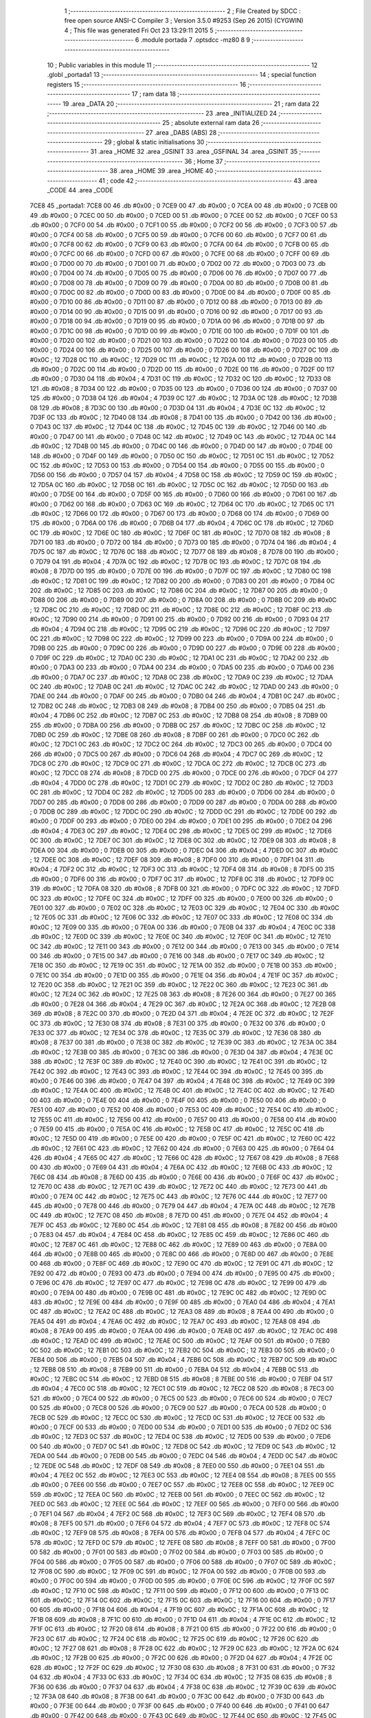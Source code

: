                               1 ;--------------------------------------------------------
                              2 ; File Created by SDCC : free open source ANSI-C Compiler
                              3 ; Version 3.5.0 #9253 (Sep 26 2015) (CYGWIN)
                              4 ; This file was generated Fri Oct 23 13:29:11 2015
                              5 ;--------------------------------------------------------
                              6 	.module portada
                              7 	.optsdcc -mz80
                              8 	
                              9 ;--------------------------------------------------------
                             10 ; Public variables in this module
                             11 ;--------------------------------------------------------
                             12 	.globl _portada1
                             13 ;--------------------------------------------------------
                             14 ; special function registers
                             15 ;--------------------------------------------------------
                             16 ;--------------------------------------------------------
                             17 ; ram data
                             18 ;--------------------------------------------------------
                             19 	.area _DATA
                             20 ;--------------------------------------------------------
                             21 ; ram data
                             22 ;--------------------------------------------------------
                             23 	.area _INITIALIZED
                             24 ;--------------------------------------------------------
                             25 ; absolute external ram data
                             26 ;--------------------------------------------------------
                             27 	.area _DABS (ABS)
                             28 ;--------------------------------------------------------
                             29 ; global & static initialisations
                             30 ;--------------------------------------------------------
                             31 	.area _HOME
                             32 	.area _GSINIT
                             33 	.area _GSFINAL
                             34 	.area _GSINIT
                             35 ;--------------------------------------------------------
                             36 ; Home
                             37 ;--------------------------------------------------------
                             38 	.area _HOME
                             39 	.area _HOME
                             40 ;--------------------------------------------------------
                             41 ; code
                             42 ;--------------------------------------------------------
                             43 	.area _CODE
                             44 	.area _CODE
   7CE8                      45 _portada1:
   7CE8 00                   46 	.db #0x00	; 0
   7CE9 00                   47 	.db #0x00	; 0
   7CEA 00                   48 	.db #0x00	; 0
   7CEB 00                   49 	.db #0x00	; 0
   7CEC 00                   50 	.db #0x00	; 0
   7CED 00                   51 	.db #0x00	; 0
   7CEE 00                   52 	.db #0x00	; 0
   7CEF 00                   53 	.db #0x00	; 0
   7CF0 00                   54 	.db #0x00	; 0
   7CF1 00                   55 	.db #0x00	; 0
   7CF2 00                   56 	.db #0x00	; 0
   7CF3 00                   57 	.db #0x00	; 0
   7CF4 00                   58 	.db #0x00	; 0
   7CF5 00                   59 	.db #0x00	; 0
   7CF6 00                   60 	.db #0x00	; 0
   7CF7 00                   61 	.db #0x00	; 0
   7CF8 00                   62 	.db #0x00	; 0
   7CF9 00                   63 	.db #0x00	; 0
   7CFA 00                   64 	.db #0x00	; 0
   7CFB 00                   65 	.db #0x00	; 0
   7CFC 00                   66 	.db #0x00	; 0
   7CFD 00                   67 	.db #0x00	; 0
   7CFE 00                   68 	.db #0x00	; 0
   7CFF 00                   69 	.db #0x00	; 0
   7D00 00                   70 	.db #0x00	; 0
   7D01 00                   71 	.db #0x00	; 0
   7D02 00                   72 	.db #0x00	; 0
   7D03 00                   73 	.db #0x00	; 0
   7D04 00                   74 	.db #0x00	; 0
   7D05 00                   75 	.db #0x00	; 0
   7D06 00                   76 	.db #0x00	; 0
   7D07 00                   77 	.db #0x00	; 0
   7D08 00                   78 	.db #0x00	; 0
   7D09 00                   79 	.db #0x00	; 0
   7D0A 00                   80 	.db #0x00	; 0
   7D0B 00                   81 	.db #0x00	; 0
   7D0C 00                   82 	.db #0x00	; 0
   7D0D 00                   83 	.db #0x00	; 0
   7D0E 00                   84 	.db #0x00	; 0
   7D0F 00                   85 	.db #0x00	; 0
   7D10 00                   86 	.db #0x00	; 0
   7D11 00                   87 	.db #0x00	; 0
   7D12 00                   88 	.db #0x00	; 0
   7D13 00                   89 	.db #0x00	; 0
   7D14 00                   90 	.db #0x00	; 0
   7D15 00                   91 	.db #0x00	; 0
   7D16 00                   92 	.db #0x00	; 0
   7D17 00                   93 	.db #0x00	; 0
   7D18 00                   94 	.db #0x00	; 0
   7D19 00                   95 	.db #0x00	; 0
   7D1A 00                   96 	.db #0x00	; 0
   7D1B 00                   97 	.db #0x00	; 0
   7D1C 00                   98 	.db #0x00	; 0
   7D1D 00                   99 	.db #0x00	; 0
   7D1E 00                  100 	.db #0x00	; 0
   7D1F 00                  101 	.db #0x00	; 0
   7D20 00                  102 	.db #0x00	; 0
   7D21 00                  103 	.db #0x00	; 0
   7D22 00                  104 	.db #0x00	; 0
   7D23 00                  105 	.db #0x00	; 0
   7D24 00                  106 	.db #0x00	; 0
   7D25 00                  107 	.db #0x00	; 0
   7D26 00                  108 	.db #0x00	; 0
   7D27 0C                  109 	.db #0x0C	; 12
   7D28 0C                  110 	.db #0x0C	; 12
   7D29 0C                  111 	.db #0x0C	; 12
   7D2A 00                  112 	.db #0x00	; 0
   7D2B 00                  113 	.db #0x00	; 0
   7D2C 00                  114 	.db #0x00	; 0
   7D2D 00                  115 	.db #0x00	; 0
   7D2E 00                  116 	.db #0x00	; 0
   7D2F 00                  117 	.db #0x00	; 0
   7D30 04                  118 	.db #0x04	; 4
   7D31 0C                  119 	.db #0x0C	; 12
   7D32 0C                  120 	.db #0x0C	; 12
   7D33 08                  121 	.db #0x08	; 8
   7D34 00                  122 	.db #0x00	; 0
   7D35 00                  123 	.db #0x00	; 0
   7D36 00                  124 	.db #0x00	; 0
   7D37 00                  125 	.db #0x00	; 0
   7D38 04                  126 	.db #0x04	; 4
   7D39 0C                  127 	.db #0x0C	; 12
   7D3A 0C                  128 	.db #0x0C	; 12
   7D3B 08                  129 	.db #0x08	; 8
   7D3C 00                  130 	.db #0x00	; 0
   7D3D 04                  131 	.db #0x04	; 4
   7D3E 0C                  132 	.db #0x0C	; 12
   7D3F 0C                  133 	.db #0x0C	; 12
   7D40 08                  134 	.db #0x08	; 8
   7D41 00                  135 	.db #0x00	; 0
   7D42 00                  136 	.db #0x00	; 0
   7D43 0C                  137 	.db #0x0C	; 12
   7D44 0C                  138 	.db #0x0C	; 12
   7D45 0C                  139 	.db #0x0C	; 12
   7D46 00                  140 	.db #0x00	; 0
   7D47 00                  141 	.db #0x00	; 0
   7D48 0C                  142 	.db #0x0C	; 12
   7D49 0C                  143 	.db #0x0C	; 12
   7D4A 0C                  144 	.db #0x0C	; 12
   7D4B 00                  145 	.db #0x00	; 0
   7D4C 00                  146 	.db #0x00	; 0
   7D4D 00                  147 	.db #0x00	; 0
   7D4E 00                  148 	.db #0x00	; 0
   7D4F 00                  149 	.db #0x00	; 0
   7D50 0C                  150 	.db #0x0C	; 12
   7D51 0C                  151 	.db #0x0C	; 12
   7D52 0C                  152 	.db #0x0C	; 12
   7D53 00                  153 	.db #0x00	; 0
   7D54 00                  154 	.db #0x00	; 0
   7D55 00                  155 	.db #0x00	; 0
   7D56 00                  156 	.db #0x00	; 0
   7D57 04                  157 	.db #0x04	; 4
   7D58 0C                  158 	.db #0x0C	; 12
   7D59 0C                  159 	.db #0x0C	; 12
   7D5A 0C                  160 	.db #0x0C	; 12
   7D5B 0C                  161 	.db #0x0C	; 12
   7D5C 0C                  162 	.db #0x0C	; 12
   7D5D 00                  163 	.db #0x00	; 0
   7D5E 00                  164 	.db #0x00	; 0
   7D5F 00                  165 	.db #0x00	; 0
   7D60 00                  166 	.db #0x00	; 0
   7D61 00                  167 	.db #0x00	; 0
   7D62 00                  168 	.db #0x00	; 0
   7D63 0C                  169 	.db #0x0C	; 12
   7D64 0C                  170 	.db #0x0C	; 12
   7D65 0C                  171 	.db #0x0C	; 12
   7D66 00                  172 	.db #0x00	; 0
   7D67 00                  173 	.db #0x00	; 0
   7D68 00                  174 	.db #0x00	; 0
   7D69 00                  175 	.db #0x00	; 0
   7D6A 00                  176 	.db #0x00	; 0
   7D6B 04                  177 	.db #0x04	; 4
   7D6C 0C                  178 	.db #0x0C	; 12
   7D6D 0C                  179 	.db #0x0C	; 12
   7D6E 0C                  180 	.db #0x0C	; 12
   7D6F 0C                  181 	.db #0x0C	; 12
   7D70 08                  182 	.db #0x08	; 8
   7D71 00                  183 	.db #0x00	; 0
   7D72 00                  184 	.db #0x00	; 0
   7D73 00                  185 	.db #0x00	; 0
   7D74 04                  186 	.db #0x04	; 4
   7D75 0C                  187 	.db #0x0C	; 12
   7D76 0C                  188 	.db #0x0C	; 12
   7D77 08                  189 	.db #0x08	; 8
   7D78 00                  190 	.db #0x00	; 0
   7D79 04                  191 	.db #0x04	; 4
   7D7A 0C                  192 	.db #0x0C	; 12
   7D7B 0C                  193 	.db #0x0C	; 12
   7D7C 08                  194 	.db #0x08	; 8
   7D7D 00                  195 	.db #0x00	; 0
   7D7E 00                  196 	.db #0x00	; 0
   7D7F 0C                  197 	.db #0x0C	; 12
   7D80 0C                  198 	.db #0x0C	; 12
   7D81 0C                  199 	.db #0x0C	; 12
   7D82 00                  200 	.db #0x00	; 0
   7D83 00                  201 	.db #0x00	; 0
   7D84 0C                  202 	.db #0x0C	; 12
   7D85 0C                  203 	.db #0x0C	; 12
   7D86 0C                  204 	.db #0x0C	; 12
   7D87 00                  205 	.db #0x00	; 0
   7D88 00                  206 	.db #0x00	; 0
   7D89 00                  207 	.db #0x00	; 0
   7D8A 00                  208 	.db #0x00	; 0
   7D8B 0C                  209 	.db #0x0C	; 12
   7D8C 0C                  210 	.db #0x0C	; 12
   7D8D 0C                  211 	.db #0x0C	; 12
   7D8E 0C                  212 	.db #0x0C	; 12
   7D8F 0C                  213 	.db #0x0C	; 12
   7D90 00                  214 	.db #0x00	; 0
   7D91 00                  215 	.db #0x00	; 0
   7D92 00                  216 	.db #0x00	; 0
   7D93 04                  217 	.db #0x04	; 4
   7D94 0C                  218 	.db #0x0C	; 12
   7D95 0C                  219 	.db #0x0C	; 12
   7D96 0C                  220 	.db #0x0C	; 12
   7D97 0C                  221 	.db #0x0C	; 12
   7D98 0C                  222 	.db #0x0C	; 12
   7D99 00                  223 	.db #0x00	; 0
   7D9A 00                  224 	.db #0x00	; 0
   7D9B 00                  225 	.db #0x00	; 0
   7D9C 00                  226 	.db #0x00	; 0
   7D9D 00                  227 	.db #0x00	; 0
   7D9E 00                  228 	.db #0x00	; 0
   7D9F 0C                  229 	.db #0x0C	; 12
   7DA0 0C                  230 	.db #0x0C	; 12
   7DA1 0C                  231 	.db #0x0C	; 12
   7DA2 00                  232 	.db #0x00	; 0
   7DA3 00                  233 	.db #0x00	; 0
   7DA4 00                  234 	.db #0x00	; 0
   7DA5 00                  235 	.db #0x00	; 0
   7DA6 00                  236 	.db #0x00	; 0
   7DA7 0C                  237 	.db #0x0C	; 12
   7DA8 0C                  238 	.db #0x0C	; 12
   7DA9 0C                  239 	.db #0x0C	; 12
   7DAA 0C                  240 	.db #0x0C	; 12
   7DAB 0C                  241 	.db #0x0C	; 12
   7DAC 0C                  242 	.db #0x0C	; 12
   7DAD 00                  243 	.db #0x00	; 0
   7DAE 00                  244 	.db #0x00	; 0
   7DAF 00                  245 	.db #0x00	; 0
   7DB0 04                  246 	.db #0x04	; 4
   7DB1 0C                  247 	.db #0x0C	; 12
   7DB2 0C                  248 	.db #0x0C	; 12
   7DB3 08                  249 	.db #0x08	; 8
   7DB4 00                  250 	.db #0x00	; 0
   7DB5 04                  251 	.db #0x04	; 4
   7DB6 0C                  252 	.db #0x0C	; 12
   7DB7 0C                  253 	.db #0x0C	; 12
   7DB8 08                  254 	.db #0x08	; 8
   7DB9 00                  255 	.db #0x00	; 0
   7DBA 00                  256 	.db #0x00	; 0
   7DBB 0C                  257 	.db #0x0C	; 12
   7DBC 0C                  258 	.db #0x0C	; 12
   7DBD 0C                  259 	.db #0x0C	; 12
   7DBE 08                  260 	.db #0x08	; 8
   7DBF 00                  261 	.db #0x00	; 0
   7DC0 0C                  262 	.db #0x0C	; 12
   7DC1 0C                  263 	.db #0x0C	; 12
   7DC2 0C                  264 	.db #0x0C	; 12
   7DC3 00                  265 	.db #0x00	; 0
   7DC4 00                  266 	.db #0x00	; 0
   7DC5 00                  267 	.db #0x00	; 0
   7DC6 04                  268 	.db #0x04	; 4
   7DC7 0C                  269 	.db #0x0C	; 12
   7DC8 0C                  270 	.db #0x0C	; 12
   7DC9 0C                  271 	.db #0x0C	; 12
   7DCA 0C                  272 	.db #0x0C	; 12
   7DCB 0C                  273 	.db #0x0C	; 12
   7DCC 08                  274 	.db #0x08	; 8
   7DCD 00                  275 	.db #0x00	; 0
   7DCE 00                  276 	.db #0x00	; 0
   7DCF 04                  277 	.db #0x04	; 4
   7DD0 0C                  278 	.db #0x0C	; 12
   7DD1 0C                  279 	.db #0x0C	; 12
   7DD2 0C                  280 	.db #0x0C	; 12
   7DD3 0C                  281 	.db #0x0C	; 12
   7DD4 0C                  282 	.db #0x0C	; 12
   7DD5 00                  283 	.db #0x00	; 0
   7DD6 00                  284 	.db #0x00	; 0
   7DD7 00                  285 	.db #0x00	; 0
   7DD8 00                  286 	.db #0x00	; 0
   7DD9 00                  287 	.db #0x00	; 0
   7DDA 00                  288 	.db #0x00	; 0
   7DDB 0C                  289 	.db #0x0C	; 12
   7DDC 0C                  290 	.db #0x0C	; 12
   7DDD 0C                  291 	.db #0x0C	; 12
   7DDE 00                  292 	.db #0x00	; 0
   7DDF 00                  293 	.db #0x00	; 0
   7DE0 00                  294 	.db #0x00	; 0
   7DE1 00                  295 	.db #0x00	; 0
   7DE2 04                  296 	.db #0x04	; 4
   7DE3 0C                  297 	.db #0x0C	; 12
   7DE4 0C                  298 	.db #0x0C	; 12
   7DE5 0C                  299 	.db #0x0C	; 12
   7DE6 0C                  300 	.db #0x0C	; 12
   7DE7 0C                  301 	.db #0x0C	; 12
   7DE8 0C                  302 	.db #0x0C	; 12
   7DE9 08                  303 	.db #0x08	; 8
   7DEA 00                  304 	.db #0x00	; 0
   7DEB 00                  305 	.db #0x00	; 0
   7DEC 04                  306 	.db #0x04	; 4
   7DED 0C                  307 	.db #0x0C	; 12
   7DEE 0C                  308 	.db #0x0C	; 12
   7DEF 08                  309 	.db #0x08	; 8
   7DF0 00                  310 	.db #0x00	; 0
   7DF1 04                  311 	.db #0x04	; 4
   7DF2 0C                  312 	.db #0x0C	; 12
   7DF3 0C                  313 	.db #0x0C	; 12
   7DF4 08                  314 	.db #0x08	; 8
   7DF5 00                  315 	.db #0x00	; 0
   7DF6 00                  316 	.db #0x00	; 0
   7DF7 0C                  317 	.db #0x0C	; 12
   7DF8 0C                  318 	.db #0x0C	; 12
   7DF9 0C                  319 	.db #0x0C	; 12
   7DFA 08                  320 	.db #0x08	; 8
   7DFB 00                  321 	.db #0x00	; 0
   7DFC 0C                  322 	.db #0x0C	; 12
   7DFD 0C                  323 	.db #0x0C	; 12
   7DFE 0C                  324 	.db #0x0C	; 12
   7DFF 00                  325 	.db #0x00	; 0
   7E00 00                  326 	.db #0x00	; 0
   7E01 00                  327 	.db #0x00	; 0
   7E02 0C                  328 	.db #0x0C	; 12
   7E03 0C                  329 	.db #0x0C	; 12
   7E04 0C                  330 	.db #0x0C	; 12
   7E05 0C                  331 	.db #0x0C	; 12
   7E06 0C                  332 	.db #0x0C	; 12
   7E07 0C                  333 	.db #0x0C	; 12
   7E08 0C                  334 	.db #0x0C	; 12
   7E09 00                  335 	.db #0x00	; 0
   7E0A 00                  336 	.db #0x00	; 0
   7E0B 04                  337 	.db #0x04	; 4
   7E0C 0C                  338 	.db #0x0C	; 12
   7E0D 0C                  339 	.db #0x0C	; 12
   7E0E 0C                  340 	.db #0x0C	; 12
   7E0F 0C                  341 	.db #0x0C	; 12
   7E10 0C                  342 	.db #0x0C	; 12
   7E11 00                  343 	.db #0x00	; 0
   7E12 00                  344 	.db #0x00	; 0
   7E13 00                  345 	.db #0x00	; 0
   7E14 00                  346 	.db #0x00	; 0
   7E15 00                  347 	.db #0x00	; 0
   7E16 00                  348 	.db #0x00	; 0
   7E17 0C                  349 	.db #0x0C	; 12
   7E18 0C                  350 	.db #0x0C	; 12
   7E19 0C                  351 	.db #0x0C	; 12
   7E1A 00                  352 	.db #0x00	; 0
   7E1B 00                  353 	.db #0x00	; 0
   7E1C 00                  354 	.db #0x00	; 0
   7E1D 00                  355 	.db #0x00	; 0
   7E1E 04                  356 	.db #0x04	; 4
   7E1F 0C                  357 	.db #0x0C	; 12
   7E20 0C                  358 	.db #0x0C	; 12
   7E21 0C                  359 	.db #0x0C	; 12
   7E22 0C                  360 	.db #0x0C	; 12
   7E23 0C                  361 	.db #0x0C	; 12
   7E24 0C                  362 	.db #0x0C	; 12
   7E25 08                  363 	.db #0x08	; 8
   7E26 00                  364 	.db #0x00	; 0
   7E27 00                  365 	.db #0x00	; 0
   7E28 04                  366 	.db #0x04	; 4
   7E29 0C                  367 	.db #0x0C	; 12
   7E2A 0C                  368 	.db #0x0C	; 12
   7E2B 08                  369 	.db #0x08	; 8
   7E2C 00                  370 	.db #0x00	; 0
   7E2D 04                  371 	.db #0x04	; 4
   7E2E 0C                  372 	.db #0x0C	; 12
   7E2F 0C                  373 	.db #0x0C	; 12
   7E30 08                  374 	.db #0x08	; 8
   7E31 00                  375 	.db #0x00	; 0
   7E32 00                  376 	.db #0x00	; 0
   7E33 0C                  377 	.db #0x0C	; 12
   7E34 0C                  378 	.db #0x0C	; 12
   7E35 0C                  379 	.db #0x0C	; 12
   7E36 08                  380 	.db #0x08	; 8
   7E37 00                  381 	.db #0x00	; 0
   7E38 0C                  382 	.db #0x0C	; 12
   7E39 0C                  383 	.db #0x0C	; 12
   7E3A 0C                  384 	.db #0x0C	; 12
   7E3B 00                  385 	.db #0x00	; 0
   7E3C 00                  386 	.db #0x00	; 0
   7E3D 04                  387 	.db #0x04	; 4
   7E3E 0C                  388 	.db #0x0C	; 12
   7E3F 0C                  389 	.db #0x0C	; 12
   7E40 0C                  390 	.db #0x0C	; 12
   7E41 0C                  391 	.db #0x0C	; 12
   7E42 0C                  392 	.db #0x0C	; 12
   7E43 0C                  393 	.db #0x0C	; 12
   7E44 0C                  394 	.db #0x0C	; 12
   7E45 00                  395 	.db #0x00	; 0
   7E46 00                  396 	.db #0x00	; 0
   7E47 04                  397 	.db #0x04	; 4
   7E48 0C                  398 	.db #0x0C	; 12
   7E49 0C                  399 	.db #0x0C	; 12
   7E4A 0C                  400 	.db #0x0C	; 12
   7E4B 0C                  401 	.db #0x0C	; 12
   7E4C 0C                  402 	.db #0x0C	; 12
   7E4D 00                  403 	.db #0x00	; 0
   7E4E 00                  404 	.db #0x00	; 0
   7E4F 00                  405 	.db #0x00	; 0
   7E50 00                  406 	.db #0x00	; 0
   7E51 00                  407 	.db #0x00	; 0
   7E52 00                  408 	.db #0x00	; 0
   7E53 0C                  409 	.db #0x0C	; 12
   7E54 0C                  410 	.db #0x0C	; 12
   7E55 0C                  411 	.db #0x0C	; 12
   7E56 00                  412 	.db #0x00	; 0
   7E57 00                  413 	.db #0x00	; 0
   7E58 00                  414 	.db #0x00	; 0
   7E59 00                  415 	.db #0x00	; 0
   7E5A 0C                  416 	.db #0x0C	; 12
   7E5B 0C                  417 	.db #0x0C	; 12
   7E5C 0C                  418 	.db #0x0C	; 12
   7E5D 00                  419 	.db #0x00	; 0
   7E5E 00                  420 	.db #0x00	; 0
   7E5F 0C                  421 	.db #0x0C	; 12
   7E60 0C                  422 	.db #0x0C	; 12
   7E61 0C                  423 	.db #0x0C	; 12
   7E62 00                  424 	.db #0x00	; 0
   7E63 00                  425 	.db #0x00	; 0
   7E64 04                  426 	.db #0x04	; 4
   7E65 0C                  427 	.db #0x0C	; 12
   7E66 0C                  428 	.db #0x0C	; 12
   7E67 08                  429 	.db #0x08	; 8
   7E68 00                  430 	.db #0x00	; 0
   7E69 04                  431 	.db #0x04	; 4
   7E6A 0C                  432 	.db #0x0C	; 12
   7E6B 0C                  433 	.db #0x0C	; 12
   7E6C 08                  434 	.db #0x08	; 8
   7E6D 00                  435 	.db #0x00	; 0
   7E6E 00                  436 	.db #0x00	; 0
   7E6F 0C                  437 	.db #0x0C	; 12
   7E70 0C                  438 	.db #0x0C	; 12
   7E71 0C                  439 	.db #0x0C	; 12
   7E72 0C                  440 	.db #0x0C	; 12
   7E73 00                  441 	.db #0x00	; 0
   7E74 0C                  442 	.db #0x0C	; 12
   7E75 0C                  443 	.db #0x0C	; 12
   7E76 0C                  444 	.db #0x0C	; 12
   7E77 00                  445 	.db #0x00	; 0
   7E78 00                  446 	.db #0x00	; 0
   7E79 04                  447 	.db #0x04	; 4
   7E7A 0C                  448 	.db #0x0C	; 12
   7E7B 0C                  449 	.db #0x0C	; 12
   7E7C 08                  450 	.db #0x08	; 8
   7E7D 00                  451 	.db #0x00	; 0
   7E7E 04                  452 	.db #0x04	; 4
   7E7F 0C                  453 	.db #0x0C	; 12
   7E80 0C                  454 	.db #0x0C	; 12
   7E81 08                  455 	.db #0x08	; 8
   7E82 00                  456 	.db #0x00	; 0
   7E83 04                  457 	.db #0x04	; 4
   7E84 0C                  458 	.db #0x0C	; 12
   7E85 0C                  459 	.db #0x0C	; 12
   7E86 0C                  460 	.db #0x0C	; 12
   7E87 0C                  461 	.db #0x0C	; 12
   7E88 0C                  462 	.db #0x0C	; 12
   7E89 00                  463 	.db #0x00	; 0
   7E8A 00                  464 	.db #0x00	; 0
   7E8B 00                  465 	.db #0x00	; 0
   7E8C 00                  466 	.db #0x00	; 0
   7E8D 00                  467 	.db #0x00	; 0
   7E8E 00                  468 	.db #0x00	; 0
   7E8F 0C                  469 	.db #0x0C	; 12
   7E90 0C                  470 	.db #0x0C	; 12
   7E91 0C                  471 	.db #0x0C	; 12
   7E92 00                  472 	.db #0x00	; 0
   7E93 00                  473 	.db #0x00	; 0
   7E94 00                  474 	.db #0x00	; 0
   7E95 00                  475 	.db #0x00	; 0
   7E96 0C                  476 	.db #0x0C	; 12
   7E97 0C                  477 	.db #0x0C	; 12
   7E98 0C                  478 	.db #0x0C	; 12
   7E99 00                  479 	.db #0x00	; 0
   7E9A 00                  480 	.db #0x00	; 0
   7E9B 0C                  481 	.db #0x0C	; 12
   7E9C 0C                  482 	.db #0x0C	; 12
   7E9D 0C                  483 	.db #0x0C	; 12
   7E9E 00                  484 	.db #0x00	; 0
   7E9F 00                  485 	.db #0x00	; 0
   7EA0 04                  486 	.db #0x04	; 4
   7EA1 0C                  487 	.db #0x0C	; 12
   7EA2 0C                  488 	.db #0x0C	; 12
   7EA3 08                  489 	.db #0x08	; 8
   7EA4 00                  490 	.db #0x00	; 0
   7EA5 04                  491 	.db #0x04	; 4
   7EA6 0C                  492 	.db #0x0C	; 12
   7EA7 0C                  493 	.db #0x0C	; 12
   7EA8 08                  494 	.db #0x08	; 8
   7EA9 00                  495 	.db #0x00	; 0
   7EAA 00                  496 	.db #0x00	; 0
   7EAB 0C                  497 	.db #0x0C	; 12
   7EAC 0C                  498 	.db #0x0C	; 12
   7EAD 0C                  499 	.db #0x0C	; 12
   7EAE 0C                  500 	.db #0x0C	; 12
   7EAF 00                  501 	.db #0x00	; 0
   7EB0 0C                  502 	.db #0x0C	; 12
   7EB1 0C                  503 	.db #0x0C	; 12
   7EB2 0C                  504 	.db #0x0C	; 12
   7EB3 00                  505 	.db #0x00	; 0
   7EB4 00                  506 	.db #0x00	; 0
   7EB5 04                  507 	.db #0x04	; 4
   7EB6 0C                  508 	.db #0x0C	; 12
   7EB7 0C                  509 	.db #0x0C	; 12
   7EB8 08                  510 	.db #0x08	; 8
   7EB9 00                  511 	.db #0x00	; 0
   7EBA 04                  512 	.db #0x04	; 4
   7EBB 0C                  513 	.db #0x0C	; 12
   7EBC 0C                  514 	.db #0x0C	; 12
   7EBD 08                  515 	.db #0x08	; 8
   7EBE 00                  516 	.db #0x00	; 0
   7EBF 04                  517 	.db #0x04	; 4
   7EC0 0C                  518 	.db #0x0C	; 12
   7EC1 0C                  519 	.db #0x0C	; 12
   7EC2 08                  520 	.db #0x08	; 8
   7EC3 00                  521 	.db #0x00	; 0
   7EC4 00                  522 	.db #0x00	; 0
   7EC5 00                  523 	.db #0x00	; 0
   7EC6 00                  524 	.db #0x00	; 0
   7EC7 00                  525 	.db #0x00	; 0
   7EC8 00                  526 	.db #0x00	; 0
   7EC9 00                  527 	.db #0x00	; 0
   7ECA 00                  528 	.db #0x00	; 0
   7ECB 0C                  529 	.db #0x0C	; 12
   7ECC 0C                  530 	.db #0x0C	; 12
   7ECD 0C                  531 	.db #0x0C	; 12
   7ECE 00                  532 	.db #0x00	; 0
   7ECF 00                  533 	.db #0x00	; 0
   7ED0 00                  534 	.db #0x00	; 0
   7ED1 00                  535 	.db #0x00	; 0
   7ED2 0C                  536 	.db #0x0C	; 12
   7ED3 0C                  537 	.db #0x0C	; 12
   7ED4 0C                  538 	.db #0x0C	; 12
   7ED5 00                  539 	.db #0x00	; 0
   7ED6 00                  540 	.db #0x00	; 0
   7ED7 0C                  541 	.db #0x0C	; 12
   7ED8 0C                  542 	.db #0x0C	; 12
   7ED9 0C                  543 	.db #0x0C	; 12
   7EDA 00                  544 	.db #0x00	; 0
   7EDB 00                  545 	.db #0x00	; 0
   7EDC 04                  546 	.db #0x04	; 4
   7EDD 0C                  547 	.db #0x0C	; 12
   7EDE 0C                  548 	.db #0x0C	; 12
   7EDF 08                  549 	.db #0x08	; 8
   7EE0 00                  550 	.db #0x00	; 0
   7EE1 04                  551 	.db #0x04	; 4
   7EE2 0C                  552 	.db #0x0C	; 12
   7EE3 0C                  553 	.db #0x0C	; 12
   7EE4 08                  554 	.db #0x08	; 8
   7EE5 00                  555 	.db #0x00	; 0
   7EE6 00                  556 	.db #0x00	; 0
   7EE7 0C                  557 	.db #0x0C	; 12
   7EE8 0C                  558 	.db #0x0C	; 12
   7EE9 0C                  559 	.db #0x0C	; 12
   7EEA 0C                  560 	.db #0x0C	; 12
   7EEB 00                  561 	.db #0x00	; 0
   7EEC 0C                  562 	.db #0x0C	; 12
   7EED 0C                  563 	.db #0x0C	; 12
   7EEE 0C                  564 	.db #0x0C	; 12
   7EEF 00                  565 	.db #0x00	; 0
   7EF0 00                  566 	.db #0x00	; 0
   7EF1 04                  567 	.db #0x04	; 4
   7EF2 0C                  568 	.db #0x0C	; 12
   7EF3 0C                  569 	.db #0x0C	; 12
   7EF4 08                  570 	.db #0x08	; 8
   7EF5 00                  571 	.db #0x00	; 0
   7EF6 04                  572 	.db #0x04	; 4
   7EF7 0C                  573 	.db #0x0C	; 12
   7EF8 0C                  574 	.db #0x0C	; 12
   7EF9 08                  575 	.db #0x08	; 8
   7EFA 00                  576 	.db #0x00	; 0
   7EFB 04                  577 	.db #0x04	; 4
   7EFC 0C                  578 	.db #0x0C	; 12
   7EFD 0C                  579 	.db #0x0C	; 12
   7EFE 08                  580 	.db #0x08	; 8
   7EFF 00                  581 	.db #0x00	; 0
   7F00 00                  582 	.db #0x00	; 0
   7F01 00                  583 	.db #0x00	; 0
   7F02 00                  584 	.db #0x00	; 0
   7F03 00                  585 	.db #0x00	; 0
   7F04 00                  586 	.db #0x00	; 0
   7F05 00                  587 	.db #0x00	; 0
   7F06 00                  588 	.db #0x00	; 0
   7F07 0C                  589 	.db #0x0C	; 12
   7F08 0C                  590 	.db #0x0C	; 12
   7F09 0C                  591 	.db #0x0C	; 12
   7F0A 00                  592 	.db #0x00	; 0
   7F0B 00                  593 	.db #0x00	; 0
   7F0C 00                  594 	.db #0x00	; 0
   7F0D 00                  595 	.db #0x00	; 0
   7F0E 0C                  596 	.db #0x0C	; 12
   7F0F 0C                  597 	.db #0x0C	; 12
   7F10 0C                  598 	.db #0x0C	; 12
   7F11 00                  599 	.db #0x00	; 0
   7F12 00                  600 	.db #0x00	; 0
   7F13 0C                  601 	.db #0x0C	; 12
   7F14 0C                  602 	.db #0x0C	; 12
   7F15 0C                  603 	.db #0x0C	; 12
   7F16 00                  604 	.db #0x00	; 0
   7F17 00                  605 	.db #0x00	; 0
   7F18 04                  606 	.db #0x04	; 4
   7F19 0C                  607 	.db #0x0C	; 12
   7F1A 0C                  608 	.db #0x0C	; 12
   7F1B 08                  609 	.db #0x08	; 8
   7F1C 00                  610 	.db #0x00	; 0
   7F1D 04                  611 	.db #0x04	; 4
   7F1E 0C                  612 	.db #0x0C	; 12
   7F1F 0C                  613 	.db #0x0C	; 12
   7F20 08                  614 	.db #0x08	; 8
   7F21 00                  615 	.db #0x00	; 0
   7F22 00                  616 	.db #0x00	; 0
   7F23 0C                  617 	.db #0x0C	; 12
   7F24 0C                  618 	.db #0x0C	; 12
   7F25 0C                  619 	.db #0x0C	; 12
   7F26 0C                  620 	.db #0x0C	; 12
   7F27 08                  621 	.db #0x08	; 8
   7F28 0C                  622 	.db #0x0C	; 12
   7F29 0C                  623 	.db #0x0C	; 12
   7F2A 0C                  624 	.db #0x0C	; 12
   7F2B 00                  625 	.db #0x00	; 0
   7F2C 00                  626 	.db #0x00	; 0
   7F2D 04                  627 	.db #0x04	; 4
   7F2E 0C                  628 	.db #0x0C	; 12
   7F2F 0C                  629 	.db #0x0C	; 12
   7F30 08                  630 	.db #0x08	; 8
   7F31 00                  631 	.db #0x00	; 0
   7F32 04                  632 	.db #0x04	; 4
   7F33 0C                  633 	.db #0x0C	; 12
   7F34 0C                  634 	.db #0x0C	; 12
   7F35 08                  635 	.db #0x08	; 8
   7F36 00                  636 	.db #0x00	; 0
   7F37 04                  637 	.db #0x04	; 4
   7F38 0C                  638 	.db #0x0C	; 12
   7F39 0C                  639 	.db #0x0C	; 12
   7F3A 08                  640 	.db #0x08	; 8
   7F3B 00                  641 	.db #0x00	; 0
   7F3C 00                  642 	.db #0x00	; 0
   7F3D 00                  643 	.db #0x00	; 0
   7F3E 00                  644 	.db #0x00	; 0
   7F3F 00                  645 	.db #0x00	; 0
   7F40 00                  646 	.db #0x00	; 0
   7F41 00                  647 	.db #0x00	; 0
   7F42 00                  648 	.db #0x00	; 0
   7F43 0C                  649 	.db #0x0C	; 12
   7F44 0C                  650 	.db #0x0C	; 12
   7F45 0C                  651 	.db #0x0C	; 12
   7F46 00                  652 	.db #0x00	; 0
   7F47 00                  653 	.db #0x00	; 0
   7F48 00                  654 	.db #0x00	; 0
   7F49 00                  655 	.db #0x00	; 0
   7F4A 0C                  656 	.db #0x0C	; 12
   7F4B 0C                  657 	.db #0x0C	; 12
   7F4C 0C                  658 	.db #0x0C	; 12
   7F4D 00                  659 	.db #0x00	; 0
   7F4E 00                  660 	.db #0x00	; 0
   7F4F 0C                  661 	.db #0x0C	; 12
   7F50 0C                  662 	.db #0x0C	; 12
   7F51 0C                  663 	.db #0x0C	; 12
   7F52 00                  664 	.db #0x00	; 0
   7F53 00                  665 	.db #0x00	; 0
   7F54 04                  666 	.db #0x04	; 4
   7F55 0C                  667 	.db #0x0C	; 12
   7F56 0C                  668 	.db #0x0C	; 12
   7F57 08                  669 	.db #0x08	; 8
   7F58 00                  670 	.db #0x00	; 0
   7F59 04                  671 	.db #0x04	; 4
   7F5A 0C                  672 	.db #0x0C	; 12
   7F5B 0C                  673 	.db #0x0C	; 12
   7F5C 08                  674 	.db #0x08	; 8
   7F5D 00                  675 	.db #0x00	; 0
   7F5E 00                  676 	.db #0x00	; 0
   7F5F 0C                  677 	.db #0x0C	; 12
   7F60 0C                  678 	.db #0x0C	; 12
   7F61 0C                  679 	.db #0x0C	; 12
   7F62 0C                  680 	.db #0x0C	; 12
   7F63 08                  681 	.db #0x08	; 8
   7F64 0C                  682 	.db #0x0C	; 12
   7F65 0C                  683 	.db #0x0C	; 12
   7F66 0C                  684 	.db #0x0C	; 12
   7F67 00                  685 	.db #0x00	; 0
   7F68 00                  686 	.db #0x00	; 0
   7F69 04                  687 	.db #0x04	; 4
   7F6A 0C                  688 	.db #0x0C	; 12
   7F6B 0C                  689 	.db #0x0C	; 12
   7F6C 08                  690 	.db #0x08	; 8
   7F6D 00                  691 	.db #0x00	; 0
   7F6E 04                  692 	.db #0x04	; 4
   7F6F 0C                  693 	.db #0x0C	; 12
   7F70 0C                  694 	.db #0x0C	; 12
   7F71 08                  695 	.db #0x08	; 8
   7F72 00                  696 	.db #0x00	; 0
   7F73 04                  697 	.db #0x04	; 4
   7F74 0C                  698 	.db #0x0C	; 12
   7F75 0C                  699 	.db #0x0C	; 12
   7F76 08                  700 	.db #0x08	; 8
   7F77 00                  701 	.db #0x00	; 0
   7F78 00                  702 	.db #0x00	; 0
   7F79 00                  703 	.db #0x00	; 0
   7F7A 00                  704 	.db #0x00	; 0
   7F7B 00                  705 	.db #0x00	; 0
   7F7C 00                  706 	.db #0x00	; 0
   7F7D 00                  707 	.db #0x00	; 0
   7F7E 00                  708 	.db #0x00	; 0
   7F7F 0C                  709 	.db #0x0C	; 12
   7F80 0C                  710 	.db #0x0C	; 12
   7F81 0C                  711 	.db #0x0C	; 12
   7F82 00                  712 	.db #0x00	; 0
   7F83 00                  713 	.db #0x00	; 0
   7F84 00                  714 	.db #0x00	; 0
   7F85 00                  715 	.db #0x00	; 0
   7F86 0C                  716 	.db #0x0C	; 12
   7F87 0C                  717 	.db #0x0C	; 12
   7F88 0C                  718 	.db #0x0C	; 12
   7F89 00                  719 	.db #0x00	; 0
   7F8A 00                  720 	.db #0x00	; 0
   7F8B 0C                  721 	.db #0x0C	; 12
   7F8C 0C                  722 	.db #0x0C	; 12
   7F8D 0C                  723 	.db #0x0C	; 12
   7F8E 00                  724 	.db #0x00	; 0
   7F8F 00                  725 	.db #0x00	; 0
   7F90 04                  726 	.db #0x04	; 4
   7F91 0C                  727 	.db #0x0C	; 12
   7F92 0C                  728 	.db #0x0C	; 12
   7F93 08                  729 	.db #0x08	; 8
   7F94 00                  730 	.db #0x00	; 0
   7F95 04                  731 	.db #0x04	; 4
   7F96 0C                  732 	.db #0x0C	; 12
   7F97 0C                  733 	.db #0x0C	; 12
   7F98 08                  734 	.db #0x08	; 8
   7F99 00                  735 	.db #0x00	; 0
   7F9A 00                  736 	.db #0x00	; 0
   7F9B 0C                  737 	.db #0x0C	; 12
   7F9C 0C                  738 	.db #0x0C	; 12
   7F9D 0C                  739 	.db #0x0C	; 12
   7F9E 0C                  740 	.db #0x0C	; 12
   7F9F 08                  741 	.db #0x08	; 8
   7FA0 0C                  742 	.db #0x0C	; 12
   7FA1 0C                  743 	.db #0x0C	; 12
   7FA2 0C                  744 	.db #0x0C	; 12
   7FA3 00                  745 	.db #0x00	; 0
   7FA4 00                  746 	.db #0x00	; 0
   7FA5 04                  747 	.db #0x04	; 4
   7FA6 0C                  748 	.db #0x0C	; 12
   7FA7 0C                  749 	.db #0x0C	; 12
   7FA8 08                  750 	.db #0x08	; 8
   7FA9 00                  751 	.db #0x00	; 0
   7FAA 04                  752 	.db #0x04	; 4
   7FAB 0C                  753 	.db #0x0C	; 12
   7FAC 0C                  754 	.db #0x0C	; 12
   7FAD 08                  755 	.db #0x08	; 8
   7FAE 00                  756 	.db #0x00	; 0
   7FAF 04                  757 	.db #0x04	; 4
   7FB0 0C                  758 	.db #0x0C	; 12
   7FB1 0C                  759 	.db #0x0C	; 12
   7FB2 08                  760 	.db #0x08	; 8
   7FB3 00                  761 	.db #0x00	; 0
   7FB4 00                  762 	.db #0x00	; 0
   7FB5 00                  763 	.db #0x00	; 0
   7FB6 00                  764 	.db #0x00	; 0
   7FB7 00                  765 	.db #0x00	; 0
   7FB8 00                  766 	.db #0x00	; 0
   7FB9 00                  767 	.db #0x00	; 0
   7FBA 00                  768 	.db #0x00	; 0
   7FBB 0C                  769 	.db #0x0C	; 12
   7FBC 0C                  770 	.db #0x0C	; 12
   7FBD 0C                  771 	.db #0x0C	; 12
   7FBE 00                  772 	.db #0x00	; 0
   7FBF 00                  773 	.db #0x00	; 0
   7FC0 00                  774 	.db #0x00	; 0
   7FC1 00                  775 	.db #0x00	; 0
   7FC2 0C                  776 	.db #0x0C	; 12
   7FC3 0C                  777 	.db #0x0C	; 12
   7FC4 0C                  778 	.db #0x0C	; 12
   7FC5 00                  779 	.db #0x00	; 0
   7FC6 00                  780 	.db #0x00	; 0
   7FC7 0C                  781 	.db #0x0C	; 12
   7FC8 0C                  782 	.db #0x0C	; 12
   7FC9 0C                  783 	.db #0x0C	; 12
   7FCA 00                  784 	.db #0x00	; 0
   7FCB 00                  785 	.db #0x00	; 0
   7FCC 04                  786 	.db #0x04	; 4
   7FCD 0C                  787 	.db #0x0C	; 12
   7FCE 0C                  788 	.db #0x0C	; 12
   7FCF 08                  789 	.db #0x08	; 8
   7FD0 00                  790 	.db #0x00	; 0
   7FD1 04                  791 	.db #0x04	; 4
   7FD2 0C                  792 	.db #0x0C	; 12
   7FD3 0C                  793 	.db #0x0C	; 12
   7FD4 08                  794 	.db #0x08	; 8
   7FD5 00                  795 	.db #0x00	; 0
   7FD6 00                  796 	.db #0x00	; 0
   7FD7 0C                  797 	.db #0x0C	; 12
   7FD8 0C                  798 	.db #0x0C	; 12
   7FD9 0C                  799 	.db #0x0C	; 12
   7FDA 0C                  800 	.db #0x0C	; 12
   7FDB 0C                  801 	.db #0x0C	; 12
   7FDC 0C                  802 	.db #0x0C	; 12
   7FDD 0C                  803 	.db #0x0C	; 12
   7FDE 0C                  804 	.db #0x0C	; 12
   7FDF 00                  805 	.db #0x00	; 0
   7FE0 00                  806 	.db #0x00	; 0
   7FE1 04                  807 	.db #0x04	; 4
   7FE2 0C                  808 	.db #0x0C	; 12
   7FE3 0C                  809 	.db #0x0C	; 12
   7FE4 08                  810 	.db #0x08	; 8
   7FE5 00                  811 	.db #0x00	; 0
   7FE6 00                  812 	.db #0x00	; 0
   7FE7 00                  813 	.db #0x00	; 0
   7FE8 00                  814 	.db #0x00	; 0
   7FE9 00                  815 	.db #0x00	; 0
   7FEA 00                  816 	.db #0x00	; 0
   7FEB 04                  817 	.db #0x04	; 4
   7FEC 0C                  818 	.db #0x0C	; 12
   7FED 0C                  819 	.db #0x0C	; 12
   7FEE 0C                  820 	.db #0x0C	; 12
   7FEF 0C                  821 	.db #0x0C	; 12
   7FF0 0C                  822 	.db #0x0C	; 12
   7FF1 00                  823 	.db #0x00	; 0
   7FF2 00                  824 	.db #0x00	; 0
   7FF3 00                  825 	.db #0x00	; 0
   7FF4 00                  826 	.db #0x00	; 0
   7FF5 00                  827 	.db #0x00	; 0
   7FF6 00                  828 	.db #0x00	; 0
   7FF7 0C                  829 	.db #0x0C	; 12
   7FF8 0C                  830 	.db #0x0C	; 12
   7FF9 0C                  831 	.db #0x0C	; 12
   7FFA 00                  832 	.db #0x00	; 0
   7FFB 00                  833 	.db #0x00	; 0
   7FFC 00                  834 	.db #0x00	; 0
   7FFD 00                  835 	.db #0x00	; 0
   7FFE 0C                  836 	.db #0x0C	; 12
   7FFF 0C                  837 	.db #0x0C	; 12
   8000 0C                  838 	.db #0x0C	; 12
   8001 00                  839 	.db #0x00	; 0
   8002 00                  840 	.db #0x00	; 0
   8003 0C                  841 	.db #0x0C	; 12
   8004 0C                  842 	.db #0x0C	; 12
   8005 0C                  843 	.db #0x0C	; 12
   8006 00                  844 	.db #0x00	; 0
   8007 00                  845 	.db #0x00	; 0
   8008 04                  846 	.db #0x04	; 4
   8009 0C                  847 	.db #0x0C	; 12
   800A 0C                  848 	.db #0x0C	; 12
   800B 08                  849 	.db #0x08	; 8
   800C 00                  850 	.db #0x00	; 0
   800D 04                  851 	.db #0x04	; 4
   800E 0C                  852 	.db #0x0C	; 12
   800F 0C                  853 	.db #0x0C	; 12
   8010 08                  854 	.db #0x08	; 8
   8011 00                  855 	.db #0x00	; 0
   8012 00                  856 	.db #0x00	; 0
   8013 0C                  857 	.db #0x0C	; 12
   8014 0C                  858 	.db #0x0C	; 12
   8015 0C                  859 	.db #0x0C	; 12
   8016 0C                  860 	.db #0x0C	; 12
   8017 0C                  861 	.db #0x0C	; 12
   8018 0C                  862 	.db #0x0C	; 12
   8019 0C                  863 	.db #0x0C	; 12
   801A 0C                  864 	.db #0x0C	; 12
   801B 00                  865 	.db #0x00	; 0
   801C 00                  866 	.db #0x00	; 0
   801D 04                  867 	.db #0x04	; 4
   801E 0C                  868 	.db #0x0C	; 12
   801F 0C                  869 	.db #0x0C	; 12
   8020 08                  870 	.db #0x08	; 8
   8021 00                  871 	.db #0x00	; 0
   8022 00                  872 	.db #0x00	; 0
   8023 00                  873 	.db #0x00	; 0
   8024 00                  874 	.db #0x00	; 0
   8025 00                  875 	.db #0x00	; 0
   8026 00                  876 	.db #0x00	; 0
   8027 04                  877 	.db #0x04	; 4
   8028 0C                  878 	.db #0x0C	; 12
   8029 0C                  879 	.db #0x0C	; 12
   802A 0C                  880 	.db #0x0C	; 12
   802B 0C                  881 	.db #0x0C	; 12
   802C 0C                  882 	.db #0x0C	; 12
   802D 00                  883 	.db #0x00	; 0
   802E 00                  884 	.db #0x00	; 0
   802F 00                  885 	.db #0x00	; 0
   8030 00                  886 	.db #0x00	; 0
   8031 00                  887 	.db #0x00	; 0
   8032 00                  888 	.db #0x00	; 0
   8033 0C                  889 	.db #0x0C	; 12
   8034 0C                  890 	.db #0x0C	; 12
   8035 0C                  891 	.db #0x0C	; 12
   8036 00                  892 	.db #0x00	; 0
   8037 00                  893 	.db #0x00	; 0
   8038 00                  894 	.db #0x00	; 0
   8039 00                  895 	.db #0x00	; 0
   803A 0C                  896 	.db #0x0C	; 12
   803B 0C                  897 	.db #0x0C	; 12
   803C 0C                  898 	.db #0x0C	; 12
   803D 00                  899 	.db #0x00	; 0
   803E 00                  900 	.db #0x00	; 0
   803F 0C                  901 	.db #0x0C	; 12
   8040 0C                  902 	.db #0x0C	; 12
   8041 0C                  903 	.db #0x0C	; 12
   8042 00                  904 	.db #0x00	; 0
   8043 00                  905 	.db #0x00	; 0
   8044 04                  906 	.db #0x04	; 4
   8045 0C                  907 	.db #0x0C	; 12
   8046 0C                  908 	.db #0x0C	; 12
   8047 08                  909 	.db #0x08	; 8
   8048 00                  910 	.db #0x00	; 0
   8049 04                  911 	.db #0x04	; 4
   804A 0C                  912 	.db #0x0C	; 12
   804B 0C                  913 	.db #0x0C	; 12
   804C 08                  914 	.db #0x08	; 8
   804D 00                  915 	.db #0x00	; 0
   804E 00                  916 	.db #0x00	; 0
   804F 0C                  917 	.db #0x0C	; 12
   8050 0C                  918 	.db #0x0C	; 12
   8051 0C                  919 	.db #0x0C	; 12
   8052 0C                  920 	.db #0x0C	; 12
   8053 0C                  921 	.db #0x0C	; 12
   8054 0C                  922 	.db #0x0C	; 12
   8055 0C                  923 	.db #0x0C	; 12
   8056 0C                  924 	.db #0x0C	; 12
   8057 00                  925 	.db #0x00	; 0
   8058 00                  926 	.db #0x00	; 0
   8059 04                  927 	.db #0x04	; 4
   805A 0C                  928 	.db #0x0C	; 12
   805B 0C                  929 	.db #0x0C	; 12
   805C 08                  930 	.db #0x08	; 8
   805D 00                  931 	.db #0x00	; 0
   805E 00                  932 	.db #0x00	; 0
   805F 00                  933 	.db #0x00	; 0
   8060 00                  934 	.db #0x00	; 0
   8061 00                  935 	.db #0x00	; 0
   8062 00                  936 	.db #0x00	; 0
   8063 04                  937 	.db #0x04	; 4
   8064 0C                  938 	.db #0x0C	; 12
   8065 0C                  939 	.db #0x0C	; 12
   8066 0C                  940 	.db #0x0C	; 12
   8067 0C                  941 	.db #0x0C	; 12
   8068 0C                  942 	.db #0x0C	; 12
   8069 00                  943 	.db #0x00	; 0
   806A 00                  944 	.db #0x00	; 0
   806B 00                  945 	.db #0x00	; 0
   806C 00                  946 	.db #0x00	; 0
   806D 00                  947 	.db #0x00	; 0
   806E 00                  948 	.db #0x00	; 0
   806F 0C                  949 	.db #0x0C	; 12
   8070 0C                  950 	.db #0x0C	; 12
   8071 0C                  951 	.db #0x0C	; 12
   8072 00                  952 	.db #0x00	; 0
   8073 00                  953 	.db #0x00	; 0
   8074 00                  954 	.db #0x00	; 0
   8075 00                  955 	.db #0x00	; 0
   8076 0C                  956 	.db #0x0C	; 12
   8077 0C                  957 	.db #0x0C	; 12
   8078 0C                  958 	.db #0x0C	; 12
   8079 00                  959 	.db #0x00	; 0
   807A 00                  960 	.db #0x00	; 0
   807B 0C                  961 	.db #0x0C	; 12
   807C 0C                  962 	.db #0x0C	; 12
   807D 0C                  963 	.db #0x0C	; 12
   807E 00                  964 	.db #0x00	; 0
   807F 00                  965 	.db #0x00	; 0
   8080 04                  966 	.db #0x04	; 4
   8081 0C                  967 	.db #0x0C	; 12
   8082 0C                  968 	.db #0x0C	; 12
   8083 08                  969 	.db #0x08	; 8
   8084 00                  970 	.db #0x00	; 0
   8085 04                  971 	.db #0x04	; 4
   8086 0C                  972 	.db #0x0C	; 12
   8087 0C                  973 	.db #0x0C	; 12
   8088 08                  974 	.db #0x08	; 8
   8089 00                  975 	.db #0x00	; 0
   808A 00                  976 	.db #0x00	; 0
   808B 0C                  977 	.db #0x0C	; 12
   808C 0C                  978 	.db #0x0C	; 12
   808D 0C                  979 	.db #0x0C	; 12
   808E 0C                  980 	.db #0x0C	; 12
   808F 0C                  981 	.db #0x0C	; 12
   8090 0C                  982 	.db #0x0C	; 12
   8091 0C                  983 	.db #0x0C	; 12
   8092 0C                  984 	.db #0x0C	; 12
   8093 00                  985 	.db #0x00	; 0
   8094 00                  986 	.db #0x00	; 0
   8095 04                  987 	.db #0x04	; 4
   8096 0C                  988 	.db #0x0C	; 12
   8097 0C                  989 	.db #0x0C	; 12
   8098 08                  990 	.db #0x08	; 8
   8099 04                  991 	.db #0x04	; 4
   809A 0C                  992 	.db #0x0C	; 12
   809B 0C                  993 	.db #0x0C	; 12
   809C 0C                  994 	.db #0x0C	; 12
   809D 08                  995 	.db #0x08	; 8
   809E 00                  996 	.db #0x00	; 0
   809F 04                  997 	.db #0x04	; 4
   80A0 0C                  998 	.db #0x0C	; 12
   80A1 0C                  999 	.db #0x0C	; 12
   80A2 0C                 1000 	.db #0x0C	; 12
   80A3 0C                 1001 	.db #0x0C	; 12
   80A4 0C                 1002 	.db #0x0C	; 12
   80A5 00                 1003 	.db #0x00	; 0
   80A6 00                 1004 	.db #0x00	; 0
   80A7 00                 1005 	.db #0x00	; 0
   80A8 00                 1006 	.db #0x00	; 0
   80A9 00                 1007 	.db #0x00	; 0
   80AA 00                 1008 	.db #0x00	; 0
   80AB 0C                 1009 	.db #0x0C	; 12
   80AC 0C                 1010 	.db #0x0C	; 12
   80AD 0C                 1011 	.db #0x0C	; 12
   80AE 00                 1012 	.db #0x00	; 0
   80AF 00                 1013 	.db #0x00	; 0
   80B0 00                 1014 	.db #0x00	; 0
   80B1 00                 1015 	.db #0x00	; 0
   80B2 0C                 1016 	.db #0x0C	; 12
   80B3 0C                 1017 	.db #0x0C	; 12
   80B4 0C                 1018 	.db #0x0C	; 12
   80B5 00                 1019 	.db #0x00	; 0
   80B6 00                 1020 	.db #0x00	; 0
   80B7 0C                 1021 	.db #0x0C	; 12
   80B8 0C                 1022 	.db #0x0C	; 12
   80B9 0C                 1023 	.db #0x0C	; 12
   80BA 00                 1024 	.db #0x00	; 0
   80BB 00                 1025 	.db #0x00	; 0
   80BC 04                 1026 	.db #0x04	; 4
   80BD 0C                 1027 	.db #0x0C	; 12
   80BE 0C                 1028 	.db #0x0C	; 12
   80BF 08                 1029 	.db #0x08	; 8
   80C0 00                 1030 	.db #0x00	; 0
   80C1 04                 1031 	.db #0x04	; 4
   80C2 0C                 1032 	.db #0x0C	; 12
   80C3 0C                 1033 	.db #0x0C	; 12
   80C4 08                 1034 	.db #0x08	; 8
   80C5 00                 1035 	.db #0x00	; 0
   80C6 00                 1036 	.db #0x00	; 0
   80C7 0C                 1037 	.db #0x0C	; 12
   80C8 0C                 1038 	.db #0x0C	; 12
   80C9 0C                 1039 	.db #0x0C	; 12
   80CA 0C                 1040 	.db #0x0C	; 12
   80CB 0C                 1041 	.db #0x0C	; 12
   80CC 0C                 1042 	.db #0x0C	; 12
   80CD 0C                 1043 	.db #0x0C	; 12
   80CE 0C                 1044 	.db #0x0C	; 12
   80CF 00                 1045 	.db #0x00	; 0
   80D0 00                 1046 	.db #0x00	; 0
   80D1 04                 1047 	.db #0x04	; 4
   80D2 0C                 1048 	.db #0x0C	; 12
   80D3 0C                 1049 	.db #0x0C	; 12
   80D4 08                 1050 	.db #0x08	; 8
   80D5 04                 1051 	.db #0x04	; 4
   80D6 0C                 1052 	.db #0x0C	; 12
   80D7 0C                 1053 	.db #0x0C	; 12
   80D8 0C                 1054 	.db #0x0C	; 12
   80D9 08                 1055 	.db #0x08	; 8
   80DA 00                 1056 	.db #0x00	; 0
   80DB 04                 1057 	.db #0x04	; 4
   80DC 0C                 1058 	.db #0x0C	; 12
   80DD 0C                 1059 	.db #0x0C	; 12
   80DE 0C                 1060 	.db #0x0C	; 12
   80DF 0C                 1061 	.db #0x0C	; 12
   80E0 0C                 1062 	.db #0x0C	; 12
   80E1 00                 1063 	.db #0x00	; 0
   80E2 00                 1064 	.db #0x00	; 0
   80E3 00                 1065 	.db #0x00	; 0
   80E4 00                 1066 	.db #0x00	; 0
   80E5 00                 1067 	.db #0x00	; 0
   80E6 00                 1068 	.db #0x00	; 0
   80E7 0C                 1069 	.db #0x0C	; 12
   80E8 0C                 1070 	.db #0x0C	; 12
   80E9 0C                 1071 	.db #0x0C	; 12
   80EA 00                 1072 	.db #0x00	; 0
   80EB 00                 1073 	.db #0x00	; 0
   80EC 00                 1074 	.db #0x00	; 0
   80ED 00                 1075 	.db #0x00	; 0
   80EE 0C                 1076 	.db #0x0C	; 12
   80EF 0C                 1077 	.db #0x0C	; 12
   80F0 0C                 1078 	.db #0x0C	; 12
   80F1 00                 1079 	.db #0x00	; 0
   80F2 00                 1080 	.db #0x00	; 0
   80F3 0C                 1081 	.db #0x0C	; 12
   80F4 0C                 1082 	.db #0x0C	; 12
   80F5 0C                 1083 	.db #0x0C	; 12
   80F6 00                 1084 	.db #0x00	; 0
   80F7 00                 1085 	.db #0x00	; 0
   80F8 04                 1086 	.db #0x04	; 4
   80F9 0C                 1087 	.db #0x0C	; 12
   80FA 0C                 1088 	.db #0x0C	; 12
   80FB 08                 1089 	.db #0x08	; 8
   80FC 00                 1090 	.db #0x00	; 0
   80FD 04                 1091 	.db #0x04	; 4
   80FE 0C                 1092 	.db #0x0C	; 12
   80FF 0C                 1093 	.db #0x0C	; 12
   8100 08                 1094 	.db #0x08	; 8
   8101 00                 1095 	.db #0x00	; 0
   8102 00                 1096 	.db #0x00	; 0
   8103 0C                 1097 	.db #0x0C	; 12
   8104 0C                 1098 	.db #0x0C	; 12
   8105 0C                 1099 	.db #0x0C	; 12
   8106 0C                 1100 	.db #0x0C	; 12
   8107 0C                 1101 	.db #0x0C	; 12
   8108 0C                 1102 	.db #0x0C	; 12
   8109 0C                 1103 	.db #0x0C	; 12
   810A 0C                 1104 	.db #0x0C	; 12
   810B 00                 1105 	.db #0x00	; 0
   810C 00                 1106 	.db #0x00	; 0
   810D 04                 1107 	.db #0x04	; 4
   810E 0C                 1108 	.db #0x0C	; 12
   810F 0C                 1109 	.db #0x0C	; 12
   8110 08                 1110 	.db #0x08	; 8
   8111 04                 1111 	.db #0x04	; 4
   8112 0C                 1112 	.db #0x0C	; 12
   8113 0C                 1113 	.db #0x0C	; 12
   8114 0C                 1114 	.db #0x0C	; 12
   8115 08                 1115 	.db #0x08	; 8
   8116 00                 1116 	.db #0x00	; 0
   8117 04                 1117 	.db #0x04	; 4
   8118 0C                 1118 	.db #0x0C	; 12
   8119 0C                 1119 	.db #0x0C	; 12
   811A 08                 1120 	.db #0x08	; 8
   811B 00                 1121 	.db #0x00	; 0
   811C 00                 1122 	.db #0x00	; 0
   811D 00                 1123 	.db #0x00	; 0
   811E 00                 1124 	.db #0x00	; 0
   811F 00                 1125 	.db #0x00	; 0
   8120 00                 1126 	.db #0x00	; 0
   8121 00                 1127 	.db #0x00	; 0
   8122 00                 1128 	.db #0x00	; 0
   8123 0C                 1129 	.db #0x0C	; 12
   8124 0C                 1130 	.db #0x0C	; 12
   8125 0C                 1131 	.db #0x0C	; 12
   8126 00                 1132 	.db #0x00	; 0
   8127 00                 1133 	.db #0x00	; 0
   8128 00                 1134 	.db #0x00	; 0
   8129 00                 1135 	.db #0x00	; 0
   812A 0C                 1136 	.db #0x0C	; 12
   812B 0C                 1137 	.db #0x0C	; 12
   812C 0C                 1138 	.db #0x0C	; 12
   812D 00                 1139 	.db #0x00	; 0
   812E 00                 1140 	.db #0x00	; 0
   812F 0C                 1141 	.db #0x0C	; 12
   8130 0C                 1142 	.db #0x0C	; 12
   8131 0C                 1143 	.db #0x0C	; 12
   8132 00                 1144 	.db #0x00	; 0
   8133 00                 1145 	.db #0x00	; 0
   8134 04                 1146 	.db #0x04	; 4
   8135 0C                 1147 	.db #0x0C	; 12
   8136 0C                 1148 	.db #0x0C	; 12
   8137 08                 1149 	.db #0x08	; 8
   8138 00                 1150 	.db #0x00	; 0
   8139 04                 1151 	.db #0x04	; 4
   813A 0C                 1152 	.db #0x0C	; 12
   813B 0C                 1153 	.db #0x0C	; 12
   813C 08                 1154 	.db #0x08	; 8
   813D 00                 1155 	.db #0x00	; 0
   813E 00                 1156 	.db #0x00	; 0
   813F 0C                 1157 	.db #0x0C	; 12
   8140 0C                 1158 	.db #0x0C	; 12
   8141 0C                 1159 	.db #0x0C	; 12
   8142 04                 1160 	.db #0x04	; 4
   8143 0C                 1161 	.db #0x0C	; 12
   8144 0C                 1162 	.db #0x0C	; 12
   8145 0C                 1163 	.db #0x0C	; 12
   8146 0C                 1164 	.db #0x0C	; 12
   8147 00                 1165 	.db #0x00	; 0
   8148 00                 1166 	.db #0x00	; 0
   8149 04                 1167 	.db #0x04	; 4
   814A 0C                 1168 	.db #0x0C	; 12
   814B 0C                 1169 	.db #0x0C	; 12
   814C 08                 1170 	.db #0x08	; 8
   814D 04                 1171 	.db #0x04	; 4
   814E 0C                 1172 	.db #0x0C	; 12
   814F 0C                 1173 	.db #0x0C	; 12
   8150 0C                 1174 	.db #0x0C	; 12
   8151 08                 1175 	.db #0x08	; 8
   8152 00                 1176 	.db #0x00	; 0
   8153 04                 1177 	.db #0x04	; 4
   8154 0C                 1178 	.db #0x0C	; 12
   8155 0C                 1179 	.db #0x0C	; 12
   8156 08                 1180 	.db #0x08	; 8
   8157 00                 1181 	.db #0x00	; 0
   8158 00                 1182 	.db #0x00	; 0
   8159 00                 1183 	.db #0x00	; 0
   815A 00                 1184 	.db #0x00	; 0
   815B 00                 1185 	.db #0x00	; 0
   815C 00                 1186 	.db #0x00	; 0
   815D 00                 1187 	.db #0x00	; 0
   815E 00                 1188 	.db #0x00	; 0
   815F 0C                 1189 	.db #0x0C	; 12
   8160 0C                 1190 	.db #0x0C	; 12
   8161 0C                 1191 	.db #0x0C	; 12
   8162 00                 1192 	.db #0x00	; 0
   8163 00                 1193 	.db #0x00	; 0
   8164 00                 1194 	.db #0x00	; 0
   8165 00                 1195 	.db #0x00	; 0
   8166 0C                 1196 	.db #0x0C	; 12
   8167 0C                 1197 	.db #0x0C	; 12
   8168 0C                 1198 	.db #0x0C	; 12
   8169 00                 1199 	.db #0x00	; 0
   816A 00                 1200 	.db #0x00	; 0
   816B 0C                 1201 	.db #0x0C	; 12
   816C 0C                 1202 	.db #0x0C	; 12
   816D 0C                 1203 	.db #0x0C	; 12
   816E 00                 1204 	.db #0x00	; 0
   816F 00                 1205 	.db #0x00	; 0
   8170 04                 1206 	.db #0x04	; 4
   8171 0C                 1207 	.db #0x0C	; 12
   8172 0C                 1208 	.db #0x0C	; 12
   8173 08                 1209 	.db #0x08	; 8
   8174 00                 1210 	.db #0x00	; 0
   8175 04                 1211 	.db #0x04	; 4
   8176 0C                 1212 	.db #0x0C	; 12
   8177 0C                 1213 	.db #0x0C	; 12
   8178 08                 1214 	.db #0x08	; 8
   8179 00                 1215 	.db #0x00	; 0
   817A 00                 1216 	.db #0x00	; 0
   817B 0C                 1217 	.db #0x0C	; 12
   817C 0C                 1218 	.db #0x0C	; 12
   817D 0C                 1219 	.db #0x0C	; 12
   817E 04                 1220 	.db #0x04	; 4
   817F 0C                 1221 	.db #0x0C	; 12
   8180 0C                 1222 	.db #0x0C	; 12
   8181 0C                 1223 	.db #0x0C	; 12
   8182 0C                 1224 	.db #0x0C	; 12
   8183 00                 1225 	.db #0x00	; 0
   8184 00                 1226 	.db #0x00	; 0
   8185 04                 1227 	.db #0x04	; 4
   8186 0C                 1228 	.db #0x0C	; 12
   8187 0C                 1229 	.db #0x0C	; 12
   8188 08                 1230 	.db #0x08	; 8
   8189 00                 1231 	.db #0x00	; 0
   818A 04                 1232 	.db #0x04	; 4
   818B 0C                 1233 	.db #0x0C	; 12
   818C 0C                 1234 	.db #0x0C	; 12
   818D 08                 1235 	.db #0x08	; 8
   818E 00                 1236 	.db #0x00	; 0
   818F 04                 1237 	.db #0x04	; 4
   8190 0C                 1238 	.db #0x0C	; 12
   8191 0C                 1239 	.db #0x0C	; 12
   8192 08                 1240 	.db #0x08	; 8
   8193 00                 1241 	.db #0x00	; 0
   8194 00                 1242 	.db #0x00	; 0
   8195 00                 1243 	.db #0x00	; 0
   8196 00                 1244 	.db #0x00	; 0
   8197 00                 1245 	.db #0x00	; 0
   8198 00                 1246 	.db #0x00	; 0
   8199 00                 1247 	.db #0x00	; 0
   819A 00                 1248 	.db #0x00	; 0
   819B 0C                 1249 	.db #0x0C	; 12
   819C 0C                 1250 	.db #0x0C	; 12
   819D 0C                 1251 	.db #0x0C	; 12
   819E 00                 1252 	.db #0x00	; 0
   819F 00                 1253 	.db #0x00	; 0
   81A0 00                 1254 	.db #0x00	; 0
   81A1 00                 1255 	.db #0x00	; 0
   81A2 0C                 1256 	.db #0x0C	; 12
   81A3 0C                 1257 	.db #0x0C	; 12
   81A4 0C                 1258 	.db #0x0C	; 12
   81A5 00                 1259 	.db #0x00	; 0
   81A6 00                 1260 	.db #0x00	; 0
   81A7 0C                 1261 	.db #0x0C	; 12
   81A8 0C                 1262 	.db #0x0C	; 12
   81A9 0C                 1263 	.db #0x0C	; 12
   81AA 00                 1264 	.db #0x00	; 0
   81AB 00                 1265 	.db #0x00	; 0
   81AC 04                 1266 	.db #0x04	; 4
   81AD 0C                 1267 	.db #0x0C	; 12
   81AE 0C                 1268 	.db #0x0C	; 12
   81AF 08                 1269 	.db #0x08	; 8
   81B0 00                 1270 	.db #0x00	; 0
   81B1 04                 1271 	.db #0x04	; 4
   81B2 0C                 1272 	.db #0x0C	; 12
   81B3 0C                 1273 	.db #0x0C	; 12
   81B4 08                 1274 	.db #0x08	; 8
   81B5 00                 1275 	.db #0x00	; 0
   81B6 00                 1276 	.db #0x00	; 0
   81B7 0C                 1277 	.db #0x0C	; 12
   81B8 0C                 1278 	.db #0x0C	; 12
   81B9 0C                 1279 	.db #0x0C	; 12
   81BA 04                 1280 	.db #0x04	; 4
   81BB 0C                 1281 	.db #0x0C	; 12
   81BC 0C                 1282 	.db #0x0C	; 12
   81BD 0C                 1283 	.db #0x0C	; 12
   81BE 0C                 1284 	.db #0x0C	; 12
   81BF 00                 1285 	.db #0x00	; 0
   81C0 00                 1286 	.db #0x00	; 0
   81C1 04                 1287 	.db #0x04	; 4
   81C2 0C                 1288 	.db #0x0C	; 12
   81C3 0C                 1289 	.db #0x0C	; 12
   81C4 08                 1290 	.db #0x08	; 8
   81C5 00                 1291 	.db #0x00	; 0
   81C6 04                 1292 	.db #0x04	; 4
   81C7 0C                 1293 	.db #0x0C	; 12
   81C8 0C                 1294 	.db #0x0C	; 12
   81C9 08                 1295 	.db #0x08	; 8
   81CA 00                 1296 	.db #0x00	; 0
   81CB 04                 1297 	.db #0x04	; 4
   81CC 0C                 1298 	.db #0x0C	; 12
   81CD 0C                 1299 	.db #0x0C	; 12
   81CE 08                 1300 	.db #0x08	; 8
   81CF 00                 1301 	.db #0x00	; 0
   81D0 00                 1302 	.db #0x00	; 0
   81D1 00                 1303 	.db #0x00	; 0
   81D2 00                 1304 	.db #0x00	; 0
   81D3 00                 1305 	.db #0x00	; 0
   81D4 00                 1306 	.db #0x00	; 0
   81D5 00                 1307 	.db #0x00	; 0
   81D6 00                 1308 	.db #0x00	; 0
   81D7 0C                 1309 	.db #0x0C	; 12
   81D8 0C                 1310 	.db #0x0C	; 12
   81D9 0C                 1311 	.db #0x0C	; 12
   81DA 00                 1312 	.db #0x00	; 0
   81DB 00                 1313 	.db #0x00	; 0
   81DC 00                 1314 	.db #0x00	; 0
   81DD 00                 1315 	.db #0x00	; 0
   81DE 0C                 1316 	.db #0x0C	; 12
   81DF 0C                 1317 	.db #0x0C	; 12
   81E0 0C                 1318 	.db #0x0C	; 12
   81E1 00                 1319 	.db #0x00	; 0
   81E2 00                 1320 	.db #0x00	; 0
   81E3 0C                 1321 	.db #0x0C	; 12
   81E4 0C                 1322 	.db #0x0C	; 12
   81E5 0C                 1323 	.db #0x0C	; 12
   81E6 00                 1324 	.db #0x00	; 0
   81E7 00                 1325 	.db #0x00	; 0
   81E8 04                 1326 	.db #0x04	; 4
   81E9 0C                 1327 	.db #0x0C	; 12
   81EA 0C                 1328 	.db #0x0C	; 12
   81EB 08                 1329 	.db #0x08	; 8
   81EC 00                 1330 	.db #0x00	; 0
   81ED 04                 1331 	.db #0x04	; 4
   81EE 0C                 1332 	.db #0x0C	; 12
   81EF 0C                 1333 	.db #0x0C	; 12
   81F0 08                 1334 	.db #0x08	; 8
   81F1 00                 1335 	.db #0x00	; 0
   81F2 00                 1336 	.db #0x00	; 0
   81F3 0C                 1337 	.db #0x0C	; 12
   81F4 0C                 1338 	.db #0x0C	; 12
   81F5 0C                 1339 	.db #0x0C	; 12
   81F6 00                 1340 	.db #0x00	; 0
   81F7 0C                 1341 	.db #0x0C	; 12
   81F8 0C                 1342 	.db #0x0C	; 12
   81F9 0C                 1343 	.db #0x0C	; 12
   81FA 0C                 1344 	.db #0x0C	; 12
   81FB 00                 1345 	.db #0x00	; 0
   81FC 00                 1346 	.db #0x00	; 0
   81FD 04                 1347 	.db #0x04	; 4
   81FE 0C                 1348 	.db #0x0C	; 12
   81FF 0C                 1349 	.db #0x0C	; 12
   8200 08                 1350 	.db #0x08	; 8
   8201 00                 1351 	.db #0x00	; 0
   8202 04                 1352 	.db #0x04	; 4
   8203 0C                 1353 	.db #0x0C	; 12
   8204 0C                 1354 	.db #0x0C	; 12
   8205 08                 1355 	.db #0x08	; 8
   8206 00                 1356 	.db #0x00	; 0
   8207 04                 1357 	.db #0x04	; 4
   8208 0C                 1358 	.db #0x0C	; 12
   8209 0C                 1359 	.db #0x0C	; 12
   820A 08                 1360 	.db #0x08	; 8
   820B 00                 1361 	.db #0x00	; 0
   820C 00                 1362 	.db #0x00	; 0
   820D 00                 1363 	.db #0x00	; 0
   820E 00                 1364 	.db #0x00	; 0
   820F 00                 1365 	.db #0x00	; 0
   8210 00                 1366 	.db #0x00	; 0
   8211 00                 1367 	.db #0x00	; 0
   8212 00                 1368 	.db #0x00	; 0
   8213 0C                 1369 	.db #0x0C	; 12
   8214 0C                 1370 	.db #0x0C	; 12
   8215 0C                 1371 	.db #0x0C	; 12
   8216 00                 1372 	.db #0x00	; 0
   8217 00                 1373 	.db #0x00	; 0
   8218 00                 1374 	.db #0x00	; 0
   8219 00                 1375 	.db #0x00	; 0
   821A 0C                 1376 	.db #0x0C	; 12
   821B 0C                 1377 	.db #0x0C	; 12
   821C 0C                 1378 	.db #0x0C	; 12
   821D 00                 1379 	.db #0x00	; 0
   821E 00                 1380 	.db #0x00	; 0
   821F 0C                 1381 	.db #0x0C	; 12
   8220 0C                 1382 	.db #0x0C	; 12
   8221 0C                 1383 	.db #0x0C	; 12
   8222 00                 1384 	.db #0x00	; 0
   8223 00                 1385 	.db #0x00	; 0
   8224 04                 1386 	.db #0x04	; 4
   8225 0C                 1387 	.db #0x0C	; 12
   8226 0C                 1388 	.db #0x0C	; 12
   8227 08                 1389 	.db #0x08	; 8
   8228 00                 1390 	.db #0x00	; 0
   8229 04                 1391 	.db #0x04	; 4
   822A 0C                 1392 	.db #0x0C	; 12
   822B 0C                 1393 	.db #0x0C	; 12
   822C 08                 1394 	.db #0x08	; 8
   822D 00                 1395 	.db #0x00	; 0
   822E 00                 1396 	.db #0x00	; 0
   822F 0C                 1397 	.db #0x0C	; 12
   8230 0C                 1398 	.db #0x0C	; 12
   8231 0C                 1399 	.db #0x0C	; 12
   8232 00                 1400 	.db #0x00	; 0
   8233 0C                 1401 	.db #0x0C	; 12
   8234 0C                 1402 	.db #0x0C	; 12
   8235 0C                 1403 	.db #0x0C	; 12
   8236 0C                 1404 	.db #0x0C	; 12
   8237 00                 1405 	.db #0x00	; 0
   8238 00                 1406 	.db #0x00	; 0
   8239 04                 1407 	.db #0x04	; 4
   823A 0C                 1408 	.db #0x0C	; 12
   823B 0C                 1409 	.db #0x0C	; 12
   823C 08                 1410 	.db #0x08	; 8
   823D 00                 1411 	.db #0x00	; 0
   823E 04                 1412 	.db #0x04	; 4
   823F 0C                 1413 	.db #0x0C	; 12
   8240 0C                 1414 	.db #0x0C	; 12
   8241 08                 1415 	.db #0x08	; 8
   8242 00                 1416 	.db #0x00	; 0
   8243 04                 1417 	.db #0x04	; 4
   8244 0C                 1418 	.db #0x0C	; 12
   8245 0C                 1419 	.db #0x0C	; 12
   8246 08                 1420 	.db #0x08	; 8
   8247 00                 1421 	.db #0x00	; 0
   8248 00                 1422 	.db #0x00	; 0
   8249 00                 1423 	.db #0x00	; 0
   824A 00                 1424 	.db #0x00	; 0
   824B 00                 1425 	.db #0x00	; 0
   824C 00                 1426 	.db #0x00	; 0
   824D 00                 1427 	.db #0x00	; 0
   824E 00                 1428 	.db #0x00	; 0
   824F 0C                 1429 	.db #0x0C	; 12
   8250 0C                 1430 	.db #0x0C	; 12
   8251 0C                 1431 	.db #0x0C	; 12
   8252 0C                 1432 	.db #0x0C	; 12
   8253 0C                 1433 	.db #0x0C	; 12
   8254 0C                 1434 	.db #0x0C	; 12
   8255 00                 1435 	.db #0x00	; 0
   8256 0C                 1436 	.db #0x0C	; 12
   8257 0C                 1437 	.db #0x0C	; 12
   8258 0C                 1438 	.db #0x0C	; 12
   8259 00                 1439 	.db #0x00	; 0
   825A 00                 1440 	.db #0x00	; 0
   825B 0C                 1441 	.db #0x0C	; 12
   825C 0C                 1442 	.db #0x0C	; 12
   825D 0C                 1443 	.db #0x0C	; 12
   825E 00                 1444 	.db #0x00	; 0
   825F 00                 1445 	.db #0x00	; 0
   8260 04                 1446 	.db #0x04	; 4
   8261 0C                 1447 	.db #0x0C	; 12
   8262 0C                 1448 	.db #0x0C	; 12
   8263 08                 1449 	.db #0x08	; 8
   8264 00                 1450 	.db #0x00	; 0
   8265 04                 1451 	.db #0x04	; 4
   8266 0C                 1452 	.db #0x0C	; 12
   8267 0C                 1453 	.db #0x0C	; 12
   8268 08                 1454 	.db #0x08	; 8
   8269 00                 1455 	.db #0x00	; 0
   826A 00                 1456 	.db #0x00	; 0
   826B 0C                 1457 	.db #0x0C	; 12
   826C 0C                 1458 	.db #0x0C	; 12
   826D 0C                 1459 	.db #0x0C	; 12
   826E 00                 1460 	.db #0x00	; 0
   826F 0C                 1461 	.db #0x0C	; 12
   8270 0C                 1462 	.db #0x0C	; 12
   8271 0C                 1463 	.db #0x0C	; 12
   8272 0C                 1464 	.db #0x0C	; 12
   8273 00                 1465 	.db #0x00	; 0
   8274 00                 1466 	.db #0x00	; 0
   8275 04                 1467 	.db #0x04	; 4
   8276 0C                 1468 	.db #0x0C	; 12
   8277 0C                 1469 	.db #0x0C	; 12
   8278 08                 1470 	.db #0x08	; 8
   8279 00                 1471 	.db #0x00	; 0
   827A 04                 1472 	.db #0x04	; 4
   827B 0C                 1473 	.db #0x0C	; 12
   827C 0C                 1474 	.db #0x0C	; 12
   827D 08                 1475 	.db #0x08	; 8
   827E 00                 1476 	.db #0x00	; 0
   827F 04                 1477 	.db #0x04	; 4
   8280 0C                 1478 	.db #0x0C	; 12
   8281 0C                 1479 	.db #0x0C	; 12
   8282 0C                 1480 	.db #0x0C	; 12
   8283 0C                 1481 	.db #0x0C	; 12
   8284 0C                 1482 	.db #0x0C	; 12
   8285 08                 1483 	.db #0x08	; 8
   8286 00                 1484 	.db #0x00	; 0
   8287 00                 1485 	.db #0x00	; 0
   8288 00                 1486 	.db #0x00	; 0
   8289 00                 1487 	.db #0x00	; 0
   828A 00                 1488 	.db #0x00	; 0
   828B 0C                 1489 	.db #0x0C	; 12
   828C 0C                 1490 	.db #0x0C	; 12
   828D 0C                 1491 	.db #0x0C	; 12
   828E 0C                 1492 	.db #0x0C	; 12
   828F 0C                 1493 	.db #0x0C	; 12
   8290 0C                 1494 	.db #0x0C	; 12
   8291 00                 1495 	.db #0x00	; 0
   8292 04                 1496 	.db #0x04	; 4
   8293 0C                 1497 	.db #0x0C	; 12
   8294 0C                 1498 	.db #0x0C	; 12
   8295 0C                 1499 	.db #0x0C	; 12
   8296 0C                 1500 	.db #0x0C	; 12
   8297 0C                 1501 	.db #0x0C	; 12
   8298 0C                 1502 	.db #0x0C	; 12
   8299 08                 1503 	.db #0x08	; 8
   829A 00                 1504 	.db #0x00	; 0
   829B 00                 1505 	.db #0x00	; 0
   829C 04                 1506 	.db #0x04	; 4
   829D 0C                 1507 	.db #0x0C	; 12
   829E 0C                 1508 	.db #0x0C	; 12
   829F 0C                 1509 	.db #0x0C	; 12
   82A0 0C                 1510 	.db #0x0C	; 12
   82A1 0C                 1511 	.db #0x0C	; 12
   82A2 0C                 1512 	.db #0x0C	; 12
   82A3 0C                 1513 	.db #0x0C	; 12
   82A4 08                 1514 	.db #0x08	; 8
   82A5 00                 1515 	.db #0x00	; 0
   82A6 00                 1516 	.db #0x00	; 0
   82A7 0C                 1517 	.db #0x0C	; 12
   82A8 0C                 1518 	.db #0x0C	; 12
   82A9 0C                 1519 	.db #0x0C	; 12
   82AA 00                 1520 	.db #0x00	; 0
   82AB 04                 1521 	.db #0x04	; 4
   82AC 0C                 1522 	.db #0x0C	; 12
   82AD 0C                 1523 	.db #0x0C	; 12
   82AE 0C                 1524 	.db #0x0C	; 12
   82AF 00                 1525 	.db #0x00	; 0
   82B0 00                 1526 	.db #0x00	; 0
   82B1 04                 1527 	.db #0x04	; 4
   82B2 0C                 1528 	.db #0x0C	; 12
   82B3 0C                 1529 	.db #0x0C	; 12
   82B4 0C                 1530 	.db #0x0C	; 12
   82B5 0C                 1531 	.db #0x0C	; 12
   82B6 0C                 1532 	.db #0x0C	; 12
   82B7 0C                 1533 	.db #0x0C	; 12
   82B8 0C                 1534 	.db #0x0C	; 12
   82B9 08                 1535 	.db #0x08	; 8
   82BA 00                 1536 	.db #0x00	; 0
   82BB 04                 1537 	.db #0x04	; 4
   82BC 0C                 1538 	.db #0x0C	; 12
   82BD 0C                 1539 	.db #0x0C	; 12
   82BE 0C                 1540 	.db #0x0C	; 12
   82BF 0C                 1541 	.db #0x0C	; 12
   82C0 0C                 1542 	.db #0x0C	; 12
   82C1 08                 1543 	.db #0x08	; 8
   82C2 00                 1544 	.db #0x00	; 0
   82C3 00                 1545 	.db #0x00	; 0
   82C4 00                 1546 	.db #0x00	; 0
   82C5 00                 1547 	.db #0x00	; 0
   82C6 00                 1548 	.db #0x00	; 0
   82C7 0C                 1549 	.db #0x0C	; 12
   82C8 0C                 1550 	.db #0x0C	; 12
   82C9 0C                 1551 	.db #0x0C	; 12
   82CA 0C                 1552 	.db #0x0C	; 12
   82CB 0C                 1553 	.db #0x0C	; 12
   82CC 0C                 1554 	.db #0x0C	; 12
   82CD 00                 1555 	.db #0x00	; 0
   82CE 04                 1556 	.db #0x04	; 4
   82CF 0C                 1557 	.db #0x0C	; 12
   82D0 0C                 1558 	.db #0x0C	; 12
   82D1 0C                 1559 	.db #0x0C	; 12
   82D2 0C                 1560 	.db #0x0C	; 12
   82D3 0C                 1561 	.db #0x0C	; 12
   82D4 0C                 1562 	.db #0x0C	; 12
   82D5 08                 1563 	.db #0x08	; 8
   82D6 00                 1564 	.db #0x00	; 0
   82D7 00                 1565 	.db #0x00	; 0
   82D8 00                 1566 	.db #0x00	; 0
   82D9 0C                 1567 	.db #0x0C	; 12
   82DA 0C                 1568 	.db #0x0C	; 12
   82DB 0C                 1569 	.db #0x0C	; 12
   82DC 0C                 1570 	.db #0x0C	; 12
   82DD 0C                 1571 	.db #0x0C	; 12
   82DE 0C                 1572 	.db #0x0C	; 12
   82DF 0C                 1573 	.db #0x0C	; 12
   82E0 00                 1574 	.db #0x00	; 0
   82E1 00                 1575 	.db #0x00	; 0
   82E2 00                 1576 	.db #0x00	; 0
   82E3 0C                 1577 	.db #0x0C	; 12
   82E4 0C                 1578 	.db #0x0C	; 12
   82E5 0C                 1579 	.db #0x0C	; 12
   82E6 00                 1580 	.db #0x00	; 0
   82E7 04                 1581 	.db #0x04	; 4
   82E8 0C                 1582 	.db #0x0C	; 12
   82E9 0C                 1583 	.db #0x0C	; 12
   82EA 0C                 1584 	.db #0x0C	; 12
   82EB 00                 1585 	.db #0x00	; 0
   82EC 00                 1586 	.db #0x00	; 0
   82ED 00                 1587 	.db #0x00	; 0
   82EE 0C                 1588 	.db #0x0C	; 12
   82EF 0C                 1589 	.db #0x0C	; 12
   82F0 0C                 1590 	.db #0x0C	; 12
   82F1 0C                 1591 	.db #0x0C	; 12
   82F2 0C                 1592 	.db #0x0C	; 12
   82F3 0C                 1593 	.db #0x0C	; 12
   82F4 0C                 1594 	.db #0x0C	; 12
   82F5 08                 1595 	.db #0x08	; 8
   82F6 00                 1596 	.db #0x00	; 0
   82F7 04                 1597 	.db #0x04	; 4
   82F8 0C                 1598 	.db #0x0C	; 12
   82F9 0C                 1599 	.db #0x0C	; 12
   82FA 0C                 1600 	.db #0x0C	; 12
   82FB 0C                 1601 	.db #0x0C	; 12
   82FC 0C                 1602 	.db #0x0C	; 12
   82FD 08                 1603 	.db #0x08	; 8
   82FE 00                 1604 	.db #0x00	; 0
   82FF 00                 1605 	.db #0x00	; 0
   8300 00                 1606 	.db #0x00	; 0
   8301 00                 1607 	.db #0x00	; 0
   8302 00                 1608 	.db #0x00	; 0
   8303 0C                 1609 	.db #0x0C	; 12
   8304 0C                 1610 	.db #0x0C	; 12
   8305 0C                 1611 	.db #0x0C	; 12
   8306 0C                 1612 	.db #0x0C	; 12
   8307 0C                 1613 	.db #0x0C	; 12
   8308 0C                 1614 	.db #0x0C	; 12
   8309 00                 1615 	.db #0x00	; 0
   830A 00                 1616 	.db #0x00	; 0
   830B 0C                 1617 	.db #0x0C	; 12
   830C 0C                 1618 	.db #0x0C	; 12
   830D 0C                 1619 	.db #0x0C	; 12
   830E 0C                 1620 	.db #0x0C	; 12
   830F 0C                 1621 	.db #0x0C	; 12
   8310 0C                 1622 	.db #0x0C	; 12
   8311 00                 1623 	.db #0x00	; 0
   8312 00                 1624 	.db #0x00	; 0
   8313 00                 1625 	.db #0x00	; 0
   8314 00                 1626 	.db #0x00	; 0
   8315 04                 1627 	.db #0x04	; 4
   8316 0C                 1628 	.db #0x0C	; 12
   8317 0C                 1629 	.db #0x0C	; 12
   8318 0C                 1630 	.db #0x0C	; 12
   8319 0C                 1631 	.db #0x0C	; 12
   831A 0C                 1632 	.db #0x0C	; 12
   831B 08                 1633 	.db #0x08	; 8
   831C 00                 1634 	.db #0x00	; 0
   831D 00                 1635 	.db #0x00	; 0
   831E 00                 1636 	.db #0x00	; 0
   831F 0C                 1637 	.db #0x0C	; 12
   8320 0C                 1638 	.db #0x0C	; 12
   8321 0C                 1639 	.db #0x0C	; 12
   8322 00                 1640 	.db #0x00	; 0
   8323 04                 1641 	.db #0x04	; 4
   8324 0C                 1642 	.db #0x0C	; 12
   8325 0C                 1643 	.db #0x0C	; 12
   8326 0C                 1644 	.db #0x0C	; 12
   8327 00                 1645 	.db #0x00	; 0
   8328 00                 1646 	.db #0x00	; 0
   8329 00                 1647 	.db #0x00	; 0
   832A 04                 1648 	.db #0x04	; 4
   832B 0C                 1649 	.db #0x0C	; 12
   832C 0C                 1650 	.db #0x0C	; 12
   832D 0C                 1651 	.db #0x0C	; 12
   832E 0C                 1652 	.db #0x0C	; 12
   832F 0C                 1653 	.db #0x0C	; 12
   8330 0C                 1654 	.db #0x0C	; 12
   8331 08                 1655 	.db #0x08	; 8
   8332 00                 1656 	.db #0x00	; 0
   8333 04                 1657 	.db #0x04	; 4
   8334 0C                 1658 	.db #0x0C	; 12
   8335 0C                 1659 	.db #0x0C	; 12
   8336 0C                 1660 	.db #0x0C	; 12
   8337 0C                 1661 	.db #0x0C	; 12
   8338 0C                 1662 	.db #0x0C	; 12
   8339 08                 1663 	.db #0x08	; 8
   833A 00                 1664 	.db #0x00	; 0
   833B 00                 1665 	.db #0x00	; 0
   833C 00                 1666 	.db #0x00	; 0
   833D 00                 1667 	.db #0x00	; 0
   833E 00                 1668 	.db #0x00	; 0
   833F 0C                 1669 	.db #0x0C	; 12
   8340 0C                 1670 	.db #0x0C	; 12
   8341 0C                 1671 	.db #0x0C	; 12
   8342 0C                 1672 	.db #0x0C	; 12
   8343 0C                 1673 	.db #0x0C	; 12
   8344 0C                 1674 	.db #0x0C	; 12
   8345 00                 1675 	.db #0x00	; 0
   8346 00                 1676 	.db #0x00	; 0
   8347 04                 1677 	.db #0x04	; 4
   8348 0C                 1678 	.db #0x0C	; 12
   8349 0C                 1679 	.db #0x0C	; 12
   834A 0C                 1680 	.db #0x0C	; 12
   834B 0C                 1681 	.db #0x0C	; 12
   834C 08                 1682 	.db #0x08	; 8
   834D 00                 1683 	.db #0x00	; 0
   834E 00                 1684 	.db #0x00	; 0
   834F 00                 1685 	.db #0x00	; 0
   8350 00                 1686 	.db #0x00	; 0
   8351 00                 1687 	.db #0x00	; 0
   8352 0C                 1688 	.db #0x0C	; 12
   8353 0C                 1689 	.db #0x0C	; 12
   8354 0C                 1690 	.db #0x0C	; 12
   8355 0C                 1691 	.db #0x0C	; 12
   8356 0C                 1692 	.db #0x0C	; 12
   8357 00                 1693 	.db #0x00	; 0
   8358 00                 1694 	.db #0x00	; 0
   8359 00                 1695 	.db #0x00	; 0
   835A 00                 1696 	.db #0x00	; 0
   835B 0C                 1697 	.db #0x0C	; 12
   835C 0C                 1698 	.db #0x0C	; 12
   835D 0C                 1699 	.db #0x0C	; 12
   835E 00                 1700 	.db #0x00	; 0
   835F 00                 1701 	.db #0x00	; 0
   8360 0C                 1702 	.db #0x0C	; 12
   8361 0C                 1703 	.db #0x0C	; 12
   8362 0C                 1704 	.db #0x0C	; 12
   8363 00                 1705 	.db #0x00	; 0
   8364 00                 1706 	.db #0x00	; 0
   8365 00                 1707 	.db #0x00	; 0
   8366 00                 1708 	.db #0x00	; 0
   8367 0C                 1709 	.db #0x0C	; 12
   8368 0C                 1710 	.db #0x0C	; 12
   8369 0C                 1711 	.db #0x0C	; 12
   836A 0C                 1712 	.db #0x0C	; 12
   836B 04                 1713 	.db #0x04	; 4
   836C 0C                 1714 	.db #0x0C	; 12
   836D 08                 1715 	.db #0x08	; 8
   836E 00                 1716 	.db #0x00	; 0
   836F 04                 1717 	.db #0x04	; 4
   8370 0C                 1718 	.db #0x0C	; 12
   8371 0C                 1719 	.db #0x0C	; 12
   8372 0C                 1720 	.db #0x0C	; 12
   8373 0C                 1721 	.db #0x0C	; 12
   8374 0C                 1722 	.db #0x0C	; 12
   8375 08                 1723 	.db #0x08	; 8
   8376 00                 1724 	.db #0x00	; 0
   8377 00                 1725 	.db #0x00	; 0
   8378 00                 1726 	.db #0x00	; 0
   8379 00                 1727 	.db #0x00	; 0
   837A 00                 1728 	.db #0x00	; 0
   837B 0C                 1729 	.db #0x0C	; 12
   837C 0C                 1730 	.db #0x0C	; 12
   837D 0C                 1731 	.db #0x0C	; 12
   837E 0C                 1732 	.db #0x0C	; 12
   837F 0C                 1733 	.db #0x0C	; 12
   8380 0C                 1734 	.db #0x0C	; 12
   8381 00                 1735 	.db #0x00	; 0
   8382 00                 1736 	.db #0x00	; 0
   8383 00                 1737 	.db #0x00	; 0
   8384 04                 1738 	.db #0x04	; 4
   8385 0C                 1739 	.db #0x0C	; 12
   8386 0C                 1740 	.db #0x0C	; 12
   8387 08                 1741 	.db #0x08	; 8
   8388 00                 1742 	.db #0x00	; 0
   8389 00                 1743 	.db #0x00	; 0
   838A 00                 1744 	.db #0x00	; 0
   838B 00                 1745 	.db #0x00	; 0
   838C 00                 1746 	.db #0x00	; 0
   838D 00                 1747 	.db #0x00	; 0
   838E 00                 1748 	.db #0x00	; 0
   838F 0C                 1749 	.db #0x0C	; 12
   8390 0C                 1750 	.db #0x0C	; 12
   8391 0C                 1751 	.db #0x0C	; 12
   8392 08                 1752 	.db #0x08	; 8
   8393 00                 1753 	.db #0x00	; 0
   8394 00                 1754 	.db #0x00	; 0
   8395 00                 1755 	.db #0x00	; 0
   8396 00                 1756 	.db #0x00	; 0
   8397 0C                 1757 	.db #0x0C	; 12
   8398 0C                 1758 	.db #0x0C	; 12
   8399 0C                 1759 	.db #0x0C	; 12
   839A 00                 1760 	.db #0x00	; 0
   839B 00                 1761 	.db #0x00	; 0
   839C 0C                 1762 	.db #0x0C	; 12
   839D 0C                 1763 	.db #0x0C	; 12
   839E 0C                 1764 	.db #0x0C	; 12
   839F 00                 1765 	.db #0x00	; 0
   83A0 00                 1766 	.db #0x00	; 0
   83A1 00                 1767 	.db #0x00	; 0
   83A2 00                 1768 	.db #0x00	; 0
   83A3 04                 1769 	.db #0x04	; 4
   83A4 0C                 1770 	.db #0x0C	; 12
   83A5 0C                 1771 	.db #0x0C	; 12
   83A6 08                 1772 	.db #0x08	; 8
   83A7 04                 1773 	.db #0x04	; 4
   83A8 0C                 1774 	.db #0x0C	; 12
   83A9 08                 1775 	.db #0x08	; 8
   83AA 00                 1776 	.db #0x00	; 0
   83AB 04                 1777 	.db #0x04	; 4
   83AC 0C                 1778 	.db #0x0C	; 12
   83AD 0C                 1779 	.db #0x0C	; 12
   83AE 0C                 1780 	.db #0x0C	; 12
   83AF 0C                 1781 	.db #0x0C	; 12
   83B0 0C                 1782 	.db #0x0C	; 12
   83B1 08                 1783 	.db #0x08	; 8
   83B2 00                 1784 	.db #0x00	; 0
   83B3 00                 1785 	.db #0x00	; 0
   83B4 00                 1786 	.db #0x00	; 0
   83B5 00                 1787 	.db #0x00	; 0
   83B6 00                 1788 	.db #0x00	; 0
   83B7 00                 1789 	.db #0x00	; 0
   83B8 00                 1790 	.db #0x00	; 0
   83B9 00                 1791 	.db #0x00	; 0
   83BA 00                 1792 	.db #0x00	; 0
   83BB 00                 1793 	.db #0x00	; 0
   83BC 00                 1794 	.db #0x00	; 0
   83BD 00                 1795 	.db #0x00	; 0
   83BE 00                 1796 	.db #0x00	; 0
   83BF 00                 1797 	.db #0x00	; 0
   83C0 00                 1798 	.db #0x00	; 0
   83C1 00                 1799 	.db #0x00	; 0
   83C2 00                 1800 	.db #0x00	; 0
   83C3 00                 1801 	.db #0x00	; 0
   83C4 00                 1802 	.db #0x00	; 0
   83C5 00                 1803 	.db #0x00	; 0
   83C6 00                 1804 	.db #0x00	; 0
   83C7 00                 1805 	.db #0x00	; 0
   83C8 00                 1806 	.db #0x00	; 0
   83C9 00                 1807 	.db #0x00	; 0
   83CA 00                 1808 	.db #0x00	; 0
   83CB 00                 1809 	.db #0x00	; 0
   83CC 00                 1810 	.db #0x00	; 0
   83CD 00                 1811 	.db #0x00	; 0
   83CE 00                 1812 	.db #0x00	; 0
   83CF 00                 1813 	.db #0x00	; 0
   83D0 00                 1814 	.db #0x00	; 0
   83D1 00                 1815 	.db #0x00	; 0
   83D2 00                 1816 	.db #0x00	; 0
   83D3 00                 1817 	.db #0x00	; 0
   83D4 00                 1818 	.db #0x00	; 0
   83D5 00                 1819 	.db #0x00	; 0
   83D6 00                 1820 	.db #0x00	; 0
   83D7 00                 1821 	.db #0x00	; 0
   83D8 00                 1822 	.db #0x00	; 0
   83D9 00                 1823 	.db #0x00	; 0
   83DA 00                 1824 	.db #0x00	; 0
   83DB 00                 1825 	.db #0x00	; 0
   83DC 00                 1826 	.db #0x00	; 0
   83DD 00                 1827 	.db #0x00	; 0
   83DE 00                 1828 	.db #0x00	; 0
   83DF 00                 1829 	.db #0x00	; 0
   83E0 00                 1830 	.db #0x00	; 0
   83E1 00                 1831 	.db #0x00	; 0
   83E2 00                 1832 	.db #0x00	; 0
   83E3 00                 1833 	.db #0x00	; 0
   83E4 00                 1834 	.db #0x00	; 0
   83E5 00                 1835 	.db #0x00	; 0
   83E6 00                 1836 	.db #0x00	; 0
   83E7 00                 1837 	.db #0x00	; 0
   83E8 00                 1838 	.db #0x00	; 0
   83E9 00                 1839 	.db #0x00	; 0
   83EA 00                 1840 	.db #0x00	; 0
   83EB 00                 1841 	.db #0x00	; 0
   83EC 00                 1842 	.db #0x00	; 0
   83ED 00                 1843 	.db #0x00	; 0
   83EE 00                 1844 	.db #0x00	; 0
   83EF 00                 1845 	.db #0x00	; 0
   83F0 00                 1846 	.db #0x00	; 0
   83F1 00                 1847 	.db #0x00	; 0
   83F2 00                 1848 	.db #0x00	; 0
   83F3 00                 1849 	.db #0x00	; 0
   83F4 00                 1850 	.db #0x00	; 0
   83F5 00                 1851 	.db #0x00	; 0
   83F6 00                 1852 	.db #0x00	; 0
   83F7 00                 1853 	.db #0x00	; 0
   83F8 00                 1854 	.db #0x00	; 0
   83F9 00                 1855 	.db #0x00	; 0
   83FA 00                 1856 	.db #0x00	; 0
   83FB 00                 1857 	.db #0x00	; 0
   83FC 00                 1858 	.db #0x00	; 0
   83FD 00                 1859 	.db #0x00	; 0
   83FE 00                 1860 	.db #0x00	; 0
   83FF 00                 1861 	.db #0x00	; 0
   8400 00                 1862 	.db #0x00	; 0
   8401 00                 1863 	.db #0x00	; 0
   8402 00                 1864 	.db #0x00	; 0
   8403 00                 1865 	.db #0x00	; 0
   8404 00                 1866 	.db #0x00	; 0
   8405 00                 1867 	.db #0x00	; 0
   8406 00                 1868 	.db #0x00	; 0
   8407 00                 1869 	.db #0x00	; 0
   8408 00                 1870 	.db #0x00	; 0
   8409 00                 1871 	.db #0x00	; 0
   840A 00                 1872 	.db #0x00	; 0
   840B 00                 1873 	.db #0x00	; 0
   840C 00                 1874 	.db #0x00	; 0
   840D 00                 1875 	.db #0x00	; 0
   840E 00                 1876 	.db #0x00	; 0
   840F 00                 1877 	.db #0x00	; 0
   8410 00                 1878 	.db #0x00	; 0
   8411 00                 1879 	.db #0x00	; 0
   8412 00                 1880 	.db #0x00	; 0
   8413 00                 1881 	.db #0x00	; 0
   8414 00                 1882 	.db #0x00	; 0
   8415 00                 1883 	.db #0x00	; 0
   8416 00                 1884 	.db #0x00	; 0
   8417 00                 1885 	.db #0x00	; 0
   8418 00                 1886 	.db #0x00	; 0
   8419 00                 1887 	.db #0x00	; 0
   841A 00                 1888 	.db #0x00	; 0
   841B 00                 1889 	.db #0x00	; 0
   841C 00                 1890 	.db #0x00	; 0
   841D 00                 1891 	.db #0x00	; 0
   841E 00                 1892 	.db #0x00	; 0
   841F 00                 1893 	.db #0x00	; 0
   8420 00                 1894 	.db #0x00	; 0
   8421 00                 1895 	.db #0x00	; 0
   8422 00                 1896 	.db #0x00	; 0
   8423 00                 1897 	.db #0x00	; 0
   8424 00                 1898 	.db #0x00	; 0
   8425 00                 1899 	.db #0x00	; 0
   8426 00                 1900 	.db #0x00	; 0
   8427 00                 1901 	.db #0x00	; 0
   8428 00                 1902 	.db #0x00	; 0
   8429 00                 1903 	.db #0x00	; 0
   842A 00                 1904 	.db #0x00	; 0
   842B 00                 1905 	.db #0x00	; 0
   842C 00                 1906 	.db #0x00	; 0
   842D 00                 1907 	.db #0x00	; 0
   842E 00                 1908 	.db #0x00	; 0
   842F 00                 1909 	.db #0x00	; 0
   8430 00                 1910 	.db #0x00	; 0
   8431 00                 1911 	.db #0x00	; 0
   8432 00                 1912 	.db #0x00	; 0
   8433 00                 1913 	.db #0x00	; 0
   8434 00                 1914 	.db #0x00	; 0
   8435 00                 1915 	.db #0x00	; 0
   8436 00                 1916 	.db #0x00	; 0
   8437 00                 1917 	.db #0x00	; 0
   8438 00                 1918 	.db #0x00	; 0
   8439 00                 1919 	.db #0x00	; 0
   843A 00                 1920 	.db #0x00	; 0
   843B 00                 1921 	.db #0x00	; 0
   843C 00                 1922 	.db #0x00	; 0
   843D 00                 1923 	.db #0x00	; 0
   843E 00                 1924 	.db #0x00	; 0
   843F 00                 1925 	.db #0x00	; 0
   8440 00                 1926 	.db #0x00	; 0
   8441 00                 1927 	.db #0x00	; 0
   8442 00                 1928 	.db #0x00	; 0
   8443 00                 1929 	.db #0x00	; 0
   8444 00                 1930 	.db #0x00	; 0
   8445 00                 1931 	.db #0x00	; 0
   8446 00                 1932 	.db #0x00	; 0
   8447 00                 1933 	.db #0x00	; 0
   8448 00                 1934 	.db #0x00	; 0
   8449 00                 1935 	.db #0x00	; 0
   844A 00                 1936 	.db #0x00	; 0
   844B 00                 1937 	.db #0x00	; 0
   844C 00                 1938 	.db #0x00	; 0
   844D 00                 1939 	.db #0x00	; 0
   844E 00                 1940 	.db #0x00	; 0
   844F 00                 1941 	.db #0x00	; 0
   8450 00                 1942 	.db #0x00	; 0
   8451 00                 1943 	.db #0x00	; 0
   8452 00                 1944 	.db #0x00	; 0
   8453 00                 1945 	.db #0x00	; 0
   8454 00                 1946 	.db #0x00	; 0
   8455 00                 1947 	.db #0x00	; 0
   8456 00                 1948 	.db #0x00	; 0
   8457 00                 1949 	.db #0x00	; 0
   8458 00                 1950 	.db #0x00	; 0
   8459 00                 1951 	.db #0x00	; 0
   845A 00                 1952 	.db #0x00	; 0
   845B 00                 1953 	.db #0x00	; 0
   845C 00                 1954 	.db #0x00	; 0
   845D 00                 1955 	.db #0x00	; 0
   845E 00                 1956 	.db #0x00	; 0
   845F 00                 1957 	.db #0x00	; 0
   8460 00                 1958 	.db #0x00	; 0
   8461 00                 1959 	.db #0x00	; 0
   8462 00                 1960 	.db #0x00	; 0
   8463 04                 1961 	.db #0x04	; 4
   8464 00                 1962 	.db #0x00	; 0
   8465 00                 1963 	.db #0x00	; 0
   8466 00                 1964 	.db #0x00	; 0
   8467 00                 1965 	.db #0x00	; 0
   8468 00                 1966 	.db #0x00	; 0
   8469 00                 1967 	.db #0x00	; 0
   846A 00                 1968 	.db #0x00	; 0
   846B 00                 1969 	.db #0x00	; 0
   846C 00                 1970 	.db #0x00	; 0
   846D 00                 1971 	.db #0x00	; 0
   846E 00                 1972 	.db #0x00	; 0
   846F 00                 1973 	.db #0x00	; 0
   8470 00                 1974 	.db #0x00	; 0
   8471 00                 1975 	.db #0x00	; 0
   8472 00                 1976 	.db #0x00	; 0
   8473 00                 1977 	.db #0x00	; 0
   8474 00                 1978 	.db #0x00	; 0
   8475 00                 1979 	.db #0x00	; 0
   8476 00                 1980 	.db #0x00	; 0
   8477 00                 1981 	.db #0x00	; 0
   8478 00                 1982 	.db #0x00	; 0
   8479 00                 1983 	.db #0x00	; 0
   847A 00                 1984 	.db #0x00	; 0
   847B 00                 1985 	.db #0x00	; 0
   847C 00                 1986 	.db #0x00	; 0
   847D 00                 1987 	.db #0x00	; 0
   847E 00                 1988 	.db #0x00	; 0
   847F 00                 1989 	.db #0x00	; 0
   8480 00                 1990 	.db #0x00	; 0
   8481 00                 1991 	.db #0x00	; 0
   8482 00                 1992 	.db #0x00	; 0
   8483 0C                 1993 	.db #0x0C	; 12
   8484 00                 1994 	.db #0x00	; 0
   8485 00                 1995 	.db #0x00	; 0
   8486 00                 1996 	.db #0x00	; 0
   8487 00                 1997 	.db #0x00	; 0
   8488 00                 1998 	.db #0x00	; 0
   8489 00                 1999 	.db #0x00	; 0
   848A 00                 2000 	.db #0x00	; 0
   848B 00                 2001 	.db #0x00	; 0
   848C 00                 2002 	.db #0x00	; 0
   848D 00                 2003 	.db #0x00	; 0
   848E 00                 2004 	.db #0x00	; 0
   848F 00                 2005 	.db #0x00	; 0
   8490 00                 2006 	.db #0x00	; 0
   8491 00                 2007 	.db #0x00	; 0
   8492 00                 2008 	.db #0x00	; 0
   8493 00                 2009 	.db #0x00	; 0
   8494 00                 2010 	.db #0x00	; 0
   8495 00                 2011 	.db #0x00	; 0
   8496 00                 2012 	.db #0x00	; 0
   8497 00                 2013 	.db #0x00	; 0
   8498 00                 2014 	.db #0x00	; 0
   8499 00                 2015 	.db #0x00	; 0
   849A 00                 2016 	.db #0x00	; 0
   849B 00                 2017 	.db #0x00	; 0
   849C 00                 2018 	.db #0x00	; 0
   849D 00                 2019 	.db #0x00	; 0
   849E 00                 2020 	.db #0x00	; 0
   849F 00                 2021 	.db #0x00	; 0
   84A0 00                 2022 	.db #0x00	; 0
   84A1 00                 2023 	.db #0x00	; 0
   84A2 00                 2024 	.db #0x00	; 0
   84A3 00                 2025 	.db #0x00	; 0
   84A4 00                 2026 	.db #0x00	; 0
   84A5 00                 2027 	.db #0x00	; 0
   84A6 00                 2028 	.db #0x00	; 0
   84A7 00                 2029 	.db #0x00	; 0
   84A8 04                 2030 	.db #0x04	; 4
   84A9 0C                 2031 	.db #0x0C	; 12
   84AA 08                 2032 	.db #0x08	; 8
   84AB 00                 2033 	.db #0x00	; 0
   84AC 00                 2034 	.db #0x00	; 0
   84AD 00                 2035 	.db #0x00	; 0
   84AE 04                 2036 	.db #0x04	; 4
   84AF 0C                 2037 	.db #0x0C	; 12
   84B0 00                 2038 	.db #0x00	; 0
   84B1 00                 2039 	.db #0x00	; 0
   84B2 00                 2040 	.db #0x00	; 0
   84B3 00                 2041 	.db #0x00	; 0
   84B4 04                 2042 	.db #0x04	; 4
   84B5 0C                 2043 	.db #0x0C	; 12
   84B6 0C                 2044 	.db #0x0C	; 12
   84B7 00                 2045 	.db #0x00	; 0
   84B8 00                 2046 	.db #0x00	; 0
   84B9 00                 2047 	.db #0x00	; 0
   84BA 04                 2048 	.db #0x04	; 4
   84BB 0C                 2049 	.db #0x0C	; 12
   84BC 0C                 2050 	.db #0x0C	; 12
   84BD 0C                 2051 	.db #0x0C	; 12
   84BE 00                 2052 	.db #0x00	; 0
   84BF 08                 2053 	.db #0x08	; 8
   84C0 00                 2054 	.db #0x00	; 0
   84C1 04                 2055 	.db #0x04	; 4
   84C2 0C                 2056 	.db #0x0C	; 12
   84C3 00                 2057 	.db #0x00	; 0
   84C4 00                 2058 	.db #0x00	; 0
   84C5 00                 2059 	.db #0x00	; 0
   84C6 0C                 2060 	.db #0x0C	; 12
   84C7 0C                 2061 	.db #0x0C	; 12
   84C8 08                 2062 	.db #0x08	; 8
   84C9 00                 2063 	.db #0x00	; 0
   84CA 00                 2064 	.db #0x00	; 0
   84CB 04                 2065 	.db #0x04	; 4
   84CC 0C                 2066 	.db #0x0C	; 12
   84CD 0C                 2067 	.db #0x0C	; 12
   84CE 0C                 2068 	.db #0x0C	; 12
   84CF 08                 2069 	.db #0x08	; 8
   84D0 00                 2070 	.db #0x00	; 0
   84D1 00                 2071 	.db #0x00	; 0
   84D2 00                 2072 	.db #0x00	; 0
   84D3 0C                 2073 	.db #0x0C	; 12
   84D4 0C                 2074 	.db #0x0C	; 12
   84D5 00                 2075 	.db #0x00	; 0
   84D6 00                 2076 	.db #0x00	; 0
   84D7 00                 2077 	.db #0x00	; 0
   84D8 08                 2078 	.db #0x08	; 8
   84D9 0C                 2079 	.db #0x0C	; 12
   84DA 0C                 2080 	.db #0x0C	; 12
   84DB 0C                 2081 	.db #0x0C	; 12
   84DC 08                 2082 	.db #0x08	; 8
   84DD 00                 2083 	.db #0x00	; 0
   84DE 00                 2084 	.db #0x00	; 0
   84DF 00                 2085 	.db #0x00	; 0
   84E0 00                 2086 	.db #0x00	; 0
   84E1 00                 2087 	.db #0x00	; 0
   84E2 00                 2088 	.db #0x00	; 0
   84E3 00                 2089 	.db #0x00	; 0
   84E4 0C                 2090 	.db #0x0C	; 12
   84E5 0C                 2091 	.db #0x0C	; 12
   84E6 0C                 2092 	.db #0x0C	; 12
   84E7 00                 2093 	.db #0x00	; 0
   84E8 00                 2094 	.db #0x00	; 0
   84E9 00                 2095 	.db #0x00	; 0
   84EA 04                 2096 	.db #0x04	; 4
   84EB 0C                 2097 	.db #0x0C	; 12
   84EC 00                 2098 	.db #0x00	; 0
   84ED 00                 2099 	.db #0x00	; 0
   84EE 00                 2100 	.db #0x00	; 0
   84EF 00                 2101 	.db #0x00	; 0
   84F0 04                 2102 	.db #0x04	; 4
   84F1 0C                 2103 	.db #0x0C	; 12
   84F2 0C                 2104 	.db #0x0C	; 12
   84F3 00                 2105 	.db #0x00	; 0
   84F4 00                 2106 	.db #0x00	; 0
   84F5 00                 2107 	.db #0x00	; 0
   84F6 04                 2108 	.db #0x04	; 4
   84F7 0C                 2109 	.db #0x0C	; 12
   84F8 0C                 2110 	.db #0x0C	; 12
   84F9 0C                 2111 	.db #0x0C	; 12
   84FA 08                 2112 	.db #0x08	; 8
   84FB 08                 2113 	.db #0x08	; 8
   84FC 00                 2114 	.db #0x00	; 0
   84FD 04                 2115 	.db #0x04	; 4
   84FE 0C                 2116 	.db #0x0C	; 12
   84FF 04                 2117 	.db #0x04	; 4
   8500 00                 2118 	.db #0x00	; 0
   8501 00                 2119 	.db #0x00	; 0
   8502 0C                 2120 	.db #0x0C	; 12
   8503 0C                 2121 	.db #0x0C	; 12
   8504 08                 2122 	.db #0x08	; 8
   8505 00                 2123 	.db #0x00	; 0
   8506 00                 2124 	.db #0x00	; 0
   8507 04                 2125 	.db #0x04	; 4
   8508 0C                 2126 	.db #0x0C	; 12
   8509 0C                 2127 	.db #0x0C	; 12
   850A 0C                 2128 	.db #0x0C	; 12
   850B 08                 2129 	.db #0x08	; 8
   850C 00                 2130 	.db #0x00	; 0
   850D 00                 2131 	.db #0x00	; 0
   850E 04                 2132 	.db #0x04	; 4
   850F 0C                 2133 	.db #0x0C	; 12
   8510 0C                 2134 	.db #0x0C	; 12
   8511 08                 2135 	.db #0x08	; 8
   8512 00                 2136 	.db #0x00	; 0
   8513 00                 2137 	.db #0x00	; 0
   8514 00                 2138 	.db #0x00	; 0
   8515 0C                 2139 	.db #0x0C	; 12
   8516 0C                 2140 	.db #0x0C	; 12
   8517 0C                 2141 	.db #0x0C	; 12
   8518 0C                 2142 	.db #0x0C	; 12
   8519 00                 2143 	.db #0x00	; 0
   851A 00                 2144 	.db #0x00	; 0
   851B 00                 2145 	.db #0x00	; 0
   851C 00                 2146 	.db #0x00	; 0
   851D 00                 2147 	.db #0x00	; 0
   851E 00                 2148 	.db #0x00	; 0
   851F 04                 2149 	.db #0x04	; 4
   8520 0C                 2150 	.db #0x0C	; 12
   8521 0C                 2151 	.db #0x0C	; 12
   8522 0C                 2152 	.db #0x0C	; 12
   8523 08                 2153 	.db #0x08	; 8
   8524 00                 2154 	.db #0x00	; 0
   8525 00                 2155 	.db #0x00	; 0
   8526 04                 2156 	.db #0x04	; 4
   8527 0C                 2157 	.db #0x0C	; 12
   8528 00                 2158 	.db #0x00	; 0
   8529 00                 2159 	.db #0x00	; 0
   852A 00                 2160 	.db #0x00	; 0
   852B 00                 2161 	.db #0x00	; 0
   852C 04                 2162 	.db #0x04	; 4
   852D 0C                 2163 	.db #0x0C	; 12
   852E 0C                 2164 	.db #0x0C	; 12
   852F 00                 2165 	.db #0x00	; 0
   8530 00                 2166 	.db #0x00	; 0
   8531 00                 2167 	.db #0x00	; 0
   8532 04                 2168 	.db #0x04	; 4
   8533 0C                 2169 	.db #0x0C	; 12
   8534 0C                 2170 	.db #0x0C	; 12
   8535 0C                 2171 	.db #0x0C	; 12
   8536 08                 2172 	.db #0x08	; 8
   8537 00                 2173 	.db #0x00	; 0
   8538 08                 2174 	.db #0x08	; 8
   8539 04                 2175 	.db #0x04	; 4
   853A 0C                 2176 	.db #0x0C	; 12
   853B 04                 2177 	.db #0x04	; 4
   853C 00                 2178 	.db #0x00	; 0
   853D 00                 2179 	.db #0x00	; 0
   853E 0C                 2180 	.db #0x0C	; 12
   853F 0C                 2181 	.db #0x0C	; 12
   8540 08                 2182 	.db #0x08	; 8
   8541 00                 2183 	.db #0x00	; 0
   8542 00                 2184 	.db #0x00	; 0
   8543 04                 2185 	.db #0x04	; 4
   8544 0C                 2186 	.db #0x0C	; 12
   8545 0C                 2187 	.db #0x0C	; 12
   8546 0C                 2188 	.db #0x0C	; 12
   8547 08                 2189 	.db #0x08	; 8
   8548 00                 2190 	.db #0x00	; 0
   8549 00                 2191 	.db #0x00	; 0
   854A 0C                 2192 	.db #0x0C	; 12
   854B 0C                 2193 	.db #0x0C	; 12
   854C 0C                 2194 	.db #0x0C	; 12
   854D 0C                 2195 	.db #0x0C	; 12
   854E 00                 2196 	.db #0x00	; 0
   854F 00                 2197 	.db #0x00	; 0
   8550 00                 2198 	.db #0x00	; 0
   8551 0C                 2199 	.db #0x0C	; 12
   8552 0C                 2200 	.db #0x0C	; 12
   8553 0C                 2201 	.db #0x0C	; 12
   8554 0C                 2202 	.db #0x0C	; 12
   8555 00                 2203 	.db #0x00	; 0
   8556 00                 2204 	.db #0x00	; 0
   8557 00                 2205 	.db #0x00	; 0
   8558 00                 2206 	.db #0x00	; 0
   8559 00                 2207 	.db #0x00	; 0
   855A 00                 2208 	.db #0x00	; 0
   855B 04                 2209 	.db #0x04	; 4
   855C 0C                 2210 	.db #0x0C	; 12
   855D 00                 2211 	.db #0x00	; 0
   855E 0C                 2212 	.db #0x0C	; 12
   855F 08                 2213 	.db #0x08	; 8
   8560 00                 2214 	.db #0x00	; 0
   8561 00                 2215 	.db #0x00	; 0
   8562 04                 2216 	.db #0x04	; 4
   8563 0C                 2217 	.db #0x0C	; 12
   8564 00                 2218 	.db #0x00	; 0
   8565 00                 2219 	.db #0x00	; 0
   8566 00                 2220 	.db #0x00	; 0
   8567 00                 2221 	.db #0x00	; 0
   8568 04                 2222 	.db #0x04	; 4
   8569 08                 2223 	.db #0x08	; 8
   856A 0C                 2224 	.db #0x0C	; 12
   856B 00                 2225 	.db #0x00	; 0
   856C 00                 2226 	.db #0x00	; 0
   856D 00                 2227 	.db #0x00	; 0
   856E 04                 2228 	.db #0x04	; 4
   856F 0C                 2229 	.db #0x0C	; 12
   8570 00                 2230 	.db #0x00	; 0
   8571 0C                 2231 	.db #0x0C	; 12
   8572 08                 2232 	.db #0x08	; 8
   8573 00                 2233 	.db #0x00	; 0
   8574 08                 2234 	.db #0x08	; 8
   8575 04                 2235 	.db #0x04	; 4
   8576 0C                 2236 	.db #0x0C	; 12
   8577 04                 2237 	.db #0x04	; 4
   8578 00                 2238 	.db #0x00	; 0
   8579 00                 2239 	.db #0x00	; 0
   857A 0C                 2240 	.db #0x0C	; 12
   857B 04                 2241 	.db #0x04	; 4
   857C 08                 2242 	.db #0x08	; 8
   857D 00                 2243 	.db #0x00	; 0
   857E 00                 2244 	.db #0x00	; 0
   857F 00                 2245 	.db #0x00	; 0
   8580 00                 2246 	.db #0x00	; 0
   8581 0C                 2247 	.db #0x0C	; 12
   8582 08                 2248 	.db #0x08	; 8
   8583 00                 2249 	.db #0x00	; 0
   8584 00                 2250 	.db #0x00	; 0
   8585 00                 2251 	.db #0x00	; 0
   8586 0C                 2252 	.db #0x0C	; 12
   8587 08                 2253 	.db #0x08	; 8
   8588 04                 2254 	.db #0x04	; 4
   8589 0C                 2255 	.db #0x0C	; 12
   858A 00                 2256 	.db #0x00	; 0
   858B 00                 2257 	.db #0x00	; 0
   858C 00                 2258 	.db #0x00	; 0
   858D 0C                 2259 	.db #0x0C	; 12
   858E 08                 2260 	.db #0x08	; 8
   858F 04                 2261 	.db #0x04	; 4
   8590 0C                 2262 	.db #0x0C	; 12
   8591 00                 2263 	.db #0x00	; 0
   8592 00                 2264 	.db #0x00	; 0
   8593 00                 2265 	.db #0x00	; 0
   8594 00                 2266 	.db #0x00	; 0
   8595 00                 2267 	.db #0x00	; 0
   8596 00                 2268 	.db #0x00	; 0
   8597 04                 2269 	.db #0x04	; 4
   8598 0C                 2270 	.db #0x0C	; 12
   8599 00                 2271 	.db #0x00	; 0
   859A 0C                 2272 	.db #0x0C	; 12
   859B 08                 2273 	.db #0x08	; 8
   859C 00                 2274 	.db #0x00	; 0
   859D 00                 2275 	.db #0x00	; 0
   859E 04                 2276 	.db #0x04	; 4
   859F 0C                 2277 	.db #0x0C	; 12
   85A0 00                 2278 	.db #0x00	; 0
   85A1 00                 2279 	.db #0x00	; 0
   85A2 00                 2280 	.db #0x00	; 0
   85A3 00                 2281 	.db #0x00	; 0
   85A4 0C                 2282 	.db #0x0C	; 12
   85A5 08                 2283 	.db #0x08	; 8
   85A6 0C                 2284 	.db #0x0C	; 12
   85A7 08                 2285 	.db #0x08	; 8
   85A8 00                 2286 	.db #0x00	; 0
   85A9 00                 2287 	.db #0x00	; 0
   85AA 04                 2288 	.db #0x04	; 4
   85AB 0C                 2289 	.db #0x0C	; 12
   85AC 00                 2290 	.db #0x00	; 0
   85AD 0C                 2291 	.db #0x0C	; 12
   85AE 08                 2292 	.db #0x08	; 8
   85AF 00                 2293 	.db #0x00	; 0
   85B0 08                 2294 	.db #0x08	; 8
   85B1 04                 2295 	.db #0x04	; 4
   85B2 0C                 2296 	.db #0x0C	; 12
   85B3 04                 2297 	.db #0x04	; 4
   85B4 00                 2298 	.db #0x00	; 0
   85B5 04                 2299 	.db #0x04	; 4
   85B6 0C                 2300 	.db #0x0C	; 12
   85B7 04                 2301 	.db #0x04	; 4
   85B8 0C                 2302 	.db #0x0C	; 12
   85B9 00                 2303 	.db #0x00	; 0
   85BA 00                 2304 	.db #0x00	; 0
   85BB 00                 2305 	.db #0x00	; 0
   85BC 00                 2306 	.db #0x00	; 0
   85BD 0C                 2307 	.db #0x0C	; 12
   85BE 08                 2308 	.db #0x08	; 8
   85BF 00                 2309 	.db #0x00	; 0
   85C0 00                 2310 	.db #0x00	; 0
   85C1 00                 2311 	.db #0x00	; 0
   85C2 0C                 2312 	.db #0x0C	; 12
   85C3 08                 2313 	.db #0x08	; 8
   85C4 04                 2314 	.db #0x04	; 4
   85C5 0C                 2315 	.db #0x0C	; 12
   85C6 00                 2316 	.db #0x00	; 0
   85C7 00                 2317 	.db #0x00	; 0
   85C8 00                 2318 	.db #0x00	; 0
   85C9 0C                 2319 	.db #0x0C	; 12
   85CA 08                 2320 	.db #0x08	; 8
   85CB 04                 2321 	.db #0x04	; 4
   85CC 0C                 2322 	.db #0x0C	; 12
   85CD 00                 2323 	.db #0x00	; 0
   85CE 00                 2324 	.db #0x00	; 0
   85CF 00                 2325 	.db #0x00	; 0
   85D0 00                 2326 	.db #0x00	; 0
   85D1 00                 2327 	.db #0x00	; 0
   85D2 00                 2328 	.db #0x00	; 0
   85D3 04                 2329 	.db #0x04	; 4
   85D4 0C                 2330 	.db #0x0C	; 12
   85D5 00                 2331 	.db #0x00	; 0
   85D6 0C                 2332 	.db #0x0C	; 12
   85D7 08                 2333 	.db #0x08	; 8
   85D8 00                 2334 	.db #0x00	; 0
   85D9 00                 2335 	.db #0x00	; 0
   85DA 04                 2336 	.db #0x04	; 4
   85DB 0C                 2337 	.db #0x0C	; 12
   85DC 00                 2338 	.db #0x00	; 0
   85DD 00                 2339 	.db #0x00	; 0
   85DE 00                 2340 	.db #0x00	; 0
   85DF 00                 2341 	.db #0x00	; 0
   85E0 0C                 2342 	.db #0x0C	; 12
   85E1 08                 2343 	.db #0x08	; 8
   85E2 0C                 2344 	.db #0x0C	; 12
   85E3 08                 2345 	.db #0x08	; 8
   85E4 00                 2346 	.db #0x00	; 0
   85E5 00                 2347 	.db #0x00	; 0
   85E6 04                 2348 	.db #0x04	; 4
   85E7 0C                 2349 	.db #0x0C	; 12
   85E8 00                 2350 	.db #0x00	; 0
   85E9 0C                 2351 	.db #0x0C	; 12
   85EA 08                 2352 	.db #0x08	; 8
   85EB 04                 2353 	.db #0x04	; 4
   85EC 08                 2354 	.db #0x08	; 8
   85ED 04                 2355 	.db #0x04	; 4
   85EE 0C                 2356 	.db #0x0C	; 12
   85EF 00                 2357 	.db #0x00	; 0
   85F0 00                 2358 	.db #0x00	; 0
   85F1 04                 2359 	.db #0x04	; 4
   85F2 0C                 2360 	.db #0x0C	; 12
   85F3 04                 2361 	.db #0x04	; 4
   85F4 0C                 2362 	.db #0x0C	; 12
   85F5 00                 2363 	.db #0x00	; 0
   85F6 00                 2364 	.db #0x00	; 0
   85F7 00                 2365 	.db #0x00	; 0
   85F8 00                 2366 	.db #0x00	; 0
   85F9 0C                 2367 	.db #0x0C	; 12
   85FA 08                 2368 	.db #0x08	; 8
   85FB 00                 2369 	.db #0x00	; 0
   85FC 00                 2370 	.db #0x00	; 0
   85FD 00                 2371 	.db #0x00	; 0
   85FE 0C                 2372 	.db #0x0C	; 12
   85FF 08                 2373 	.db #0x08	; 8
   8600 04                 2374 	.db #0x04	; 4
   8601 0C                 2375 	.db #0x0C	; 12
   8602 00                 2376 	.db #0x00	; 0
   8603 00                 2377 	.db #0x00	; 0
   8604 00                 2378 	.db #0x00	; 0
   8605 0C                 2379 	.db #0x0C	; 12
   8606 08                 2380 	.db #0x08	; 8
   8607 04                 2381 	.db #0x04	; 4
   8608 0C                 2382 	.db #0x0C	; 12
   8609 00                 2383 	.db #0x00	; 0
   860A 00                 2384 	.db #0x00	; 0
   860B 00                 2385 	.db #0x00	; 0
   860C 00                 2386 	.db #0x00	; 0
   860D 00                 2387 	.db #0x00	; 0
   860E 00                 2388 	.db #0x00	; 0
   860F 04                 2389 	.db #0x04	; 4
   8610 0C                 2390 	.db #0x0C	; 12
   8611 00                 2391 	.db #0x00	; 0
   8612 00                 2392 	.db #0x00	; 0
   8613 00                 2393 	.db #0x00	; 0
   8614 00                 2394 	.db #0x00	; 0
   8615 00                 2395 	.db #0x00	; 0
   8616 04                 2396 	.db #0x04	; 4
   8617 0C                 2397 	.db #0x0C	; 12
   8618 00                 2398 	.db #0x00	; 0
   8619 00                 2399 	.db #0x00	; 0
   861A 00                 2400 	.db #0x00	; 0
   861B 00                 2401 	.db #0x00	; 0
   861C 0C                 2402 	.db #0x0C	; 12
   861D 08                 2403 	.db #0x08	; 8
   861E 0C                 2404 	.db #0x0C	; 12
   861F 08                 2405 	.db #0x08	; 8
   8620 00                 2406 	.db #0x00	; 0
   8621 00                 2407 	.db #0x00	; 0
   8622 04                 2408 	.db #0x04	; 4
   8623 0C                 2409 	.db #0x0C	; 12
   8624 00                 2410 	.db #0x00	; 0
   8625 0C                 2411 	.db #0x0C	; 12
   8626 08                 2412 	.db #0x08	; 8
   8627 0C                 2413 	.db #0x0C	; 12
   8628 08                 2414 	.db #0x08	; 8
   8629 04                 2415 	.db #0x04	; 4
   862A 0C                 2416 	.db #0x0C	; 12
   862B 00                 2417 	.db #0x00	; 0
   862C 00                 2418 	.db #0x00	; 0
   862D 04                 2419 	.db #0x04	; 4
   862E 0C                 2420 	.db #0x0C	; 12
   862F 04                 2421 	.db #0x04	; 4
   8630 0C                 2422 	.db #0x0C	; 12
   8631 00                 2423 	.db #0x00	; 0
   8632 00                 2424 	.db #0x00	; 0
   8633 00                 2425 	.db #0x00	; 0
   8634 00                 2426 	.db #0x00	; 0
   8635 0C                 2427 	.db #0x0C	; 12
   8636 08                 2428 	.db #0x08	; 8
   8637 00                 2429 	.db #0x00	; 0
   8638 00                 2430 	.db #0x00	; 0
   8639 00                 2431 	.db #0x00	; 0
   863A 0C                 2432 	.db #0x0C	; 12
   863B 08                 2433 	.db #0x08	; 8
   863C 04                 2434 	.db #0x04	; 4
   863D 0C                 2435 	.db #0x0C	; 12
   863E 00                 2436 	.db #0x00	; 0
   863F 00                 2437 	.db #0x00	; 0
   8640 08                 2438 	.db #0x08	; 8
   8641 0C                 2439 	.db #0x0C	; 12
   8642 0C                 2440 	.db #0x0C	; 12
   8643 0C                 2441 	.db #0x0C	; 12
   8644 0C                 2442 	.db #0x0C	; 12
   8645 00                 2443 	.db #0x00	; 0
   8646 00                 2444 	.db #0x00	; 0
   8647 00                 2445 	.db #0x00	; 0
   8648 04                 2446 	.db #0x04	; 4
   8649 00                 2447 	.db #0x00	; 0
   864A 00                 2448 	.db #0x00	; 0
   864B 04                 2449 	.db #0x04	; 4
   864C 0C                 2450 	.db #0x0C	; 12
   864D 00                 2451 	.db #0x00	; 0
   864E 00                 2452 	.db #0x00	; 0
   864F 00                 2453 	.db #0x00	; 0
   8650 00                 2454 	.db #0x00	; 0
   8651 00                 2455 	.db #0x00	; 0
   8652 04                 2456 	.db #0x04	; 4
   8653 0C                 2457 	.db #0x0C	; 12
   8654 00                 2458 	.db #0x00	; 0
   8655 00                 2459 	.db #0x00	; 0
   8656 00                 2460 	.db #0x00	; 0
   8657 00                 2461 	.db #0x00	; 0
   8658 0C                 2462 	.db #0x0C	; 12
   8659 00                 2463 	.db #0x00	; 0
   865A 04                 2464 	.db #0x04	; 4
   865B 08                 2465 	.db #0x08	; 8
   865C 00                 2466 	.db #0x00	; 0
   865D 00                 2467 	.db #0x00	; 0
   865E 04                 2468 	.db #0x04	; 4
   865F 0C                 2469 	.db #0x0C	; 12
   8660 00                 2470 	.db #0x00	; 0
   8661 0C                 2471 	.db #0x0C	; 12
   8662 08                 2472 	.db #0x08	; 8
   8663 08                 2473 	.db #0x08	; 8
   8664 0C                 2474 	.db #0x0C	; 12
   8665 04                 2475 	.db #0x04	; 4
   8666 0C                 2476 	.db #0x0C	; 12
   8667 00                 2477 	.db #0x00	; 0
   8668 00                 2478 	.db #0x00	; 0
   8669 04                 2479 	.db #0x04	; 4
   866A 08                 2480 	.db #0x08	; 8
   866B 00                 2481 	.db #0x00	; 0
   866C 0C                 2482 	.db #0x0C	; 12
   866D 00                 2483 	.db #0x00	; 0
   866E 00                 2484 	.db #0x00	; 0
   866F 00                 2485 	.db #0x00	; 0
   8670 00                 2486 	.db #0x00	; 0
   8671 0C                 2487 	.db #0x0C	; 12
   8672 08                 2488 	.db #0x08	; 8
   8673 00                 2489 	.db #0x00	; 0
   8674 00                 2490 	.db #0x00	; 0
   8675 00                 2491 	.db #0x00	; 0
   8676 0C                 2492 	.db #0x0C	; 12
   8677 08                 2493 	.db #0x08	; 8
   8678 04                 2494 	.db #0x04	; 4
   8679 0C                 2495 	.db #0x0C	; 12
   867A 00                 2496 	.db #0x00	; 0
   867B 00                 2497 	.db #0x00	; 0
   867C 00                 2498 	.db #0x00	; 0
   867D 0C                 2499 	.db #0x0C	; 12
   867E 0C                 2500 	.db #0x0C	; 12
   867F 0C                 2501 	.db #0x0C	; 12
   8680 00                 2502 	.db #0x00	; 0
   8681 00                 2503 	.db #0x00	; 0
   8682 08                 2504 	.db #0x08	; 8
   8683 00                 2505 	.db #0x00	; 0
   8684 04                 2506 	.db #0x04	; 4
   8685 00                 2507 	.db #0x00	; 0
   8686 00                 2508 	.db #0x00	; 0
   8687 04                 2509 	.db #0x04	; 4
   8688 0C                 2510 	.db #0x0C	; 12
   8689 04                 2511 	.db #0x04	; 4
   868A 0C                 2512 	.db #0x0C	; 12
   868B 08                 2513 	.db #0x08	; 8
   868C 00                 2514 	.db #0x00	; 0
   868D 00                 2515 	.db #0x00	; 0
   868E 04                 2516 	.db #0x04	; 4
   868F 0C                 2517 	.db #0x0C	; 12
   8690 00                 2518 	.db #0x00	; 0
   8691 00                 2519 	.db #0x00	; 0
   8692 00                 2520 	.db #0x00	; 0
   8693 00                 2521 	.db #0x00	; 0
   8694 0C                 2522 	.db #0x0C	; 12
   8695 00                 2523 	.db #0x00	; 0
   8696 04                 2524 	.db #0x04	; 4
   8697 08                 2525 	.db #0x08	; 8
   8698 00                 2526 	.db #0x00	; 0
   8699 00                 2527 	.db #0x00	; 0
   869A 04                 2528 	.db #0x04	; 4
   869B 0C                 2529 	.db #0x0C	; 12
   869C 00                 2530 	.db #0x00	; 0
   869D 0C                 2531 	.db #0x0C	; 12
   869E 08                 2532 	.db #0x08	; 8
   869F 08                 2533 	.db #0x08	; 8
   86A0 04                 2534 	.db #0x04	; 4
   86A1 04                 2535 	.db #0x04	; 4
   86A2 0C                 2536 	.db #0x0C	; 12
   86A3 00                 2537 	.db #0x00	; 0
   86A4 00                 2538 	.db #0x00	; 0
   86A5 04                 2539 	.db #0x04	; 4
   86A6 08                 2540 	.db #0x08	; 8
   86A7 00                 2541 	.db #0x00	; 0
   86A8 0C                 2542 	.db #0x0C	; 12
   86A9 00                 2543 	.db #0x00	; 0
   86AA 00                 2544 	.db #0x00	; 0
   86AB 00                 2545 	.db #0x00	; 0
   86AC 00                 2546 	.db #0x00	; 0
   86AD 0C                 2547 	.db #0x0C	; 12
   86AE 08                 2548 	.db #0x08	; 8
   86AF 00                 2549 	.db #0x00	; 0
   86B0 00                 2550 	.db #0x00	; 0
   86B1 00                 2551 	.db #0x00	; 0
   86B2 0C                 2552 	.db #0x0C	; 12
   86B3 08                 2553 	.db #0x08	; 8
   86B4 04                 2554 	.db #0x04	; 4
   86B5 0C                 2555 	.db #0x0C	; 12
   86B6 00                 2556 	.db #0x00	; 0
   86B7 00                 2557 	.db #0x00	; 0
   86B8 00                 2558 	.db #0x00	; 0
   86B9 0C                 2559 	.db #0x0C	; 12
   86BA 0C                 2560 	.db #0x0C	; 12
   86BB 0C                 2561 	.db #0x0C	; 12
   86BC 08                 2562 	.db #0x08	; 8
   86BD 00                 2563 	.db #0x00	; 0
   86BE 08                 2564 	.db #0x08	; 8
   86BF 00                 2565 	.db #0x00	; 0
   86C0 0C                 2566 	.db #0x0C	; 12
   86C1 00                 2567 	.db #0x00	; 0
   86C2 00                 2568 	.db #0x00	; 0
   86C3 04                 2569 	.db #0x04	; 4
   86C4 0C                 2570 	.db #0x0C	; 12
   86C5 04                 2571 	.db #0x04	; 4
   86C6 0C                 2572 	.db #0x0C	; 12
   86C7 08                 2573 	.db #0x08	; 8
   86C8 00                 2574 	.db #0x00	; 0
   86C9 00                 2575 	.db #0x00	; 0
   86CA 04                 2576 	.db #0x04	; 4
   86CB 0C                 2577 	.db #0x0C	; 12
   86CC 00                 2578 	.db #0x00	; 0
   86CD 00                 2579 	.db #0x00	; 0
   86CE 00                 2580 	.db #0x00	; 0
   86CF 00                 2581 	.db #0x00	; 0
   86D0 0C                 2582 	.db #0x0C	; 12
   86D1 00                 2583 	.db #0x00	; 0
   86D2 04                 2584 	.db #0x04	; 4
   86D3 08                 2585 	.db #0x08	; 8
   86D4 00                 2586 	.db #0x00	; 0
   86D5 00                 2587 	.db #0x00	; 0
   86D6 04                 2588 	.db #0x04	; 4
   86D7 0C                 2589 	.db #0x0C	; 12
   86D8 00                 2590 	.db #0x00	; 0
   86D9 0C                 2591 	.db #0x0C	; 12
   86DA 08                 2592 	.db #0x08	; 8
   86DB 08                 2593 	.db #0x08	; 8
   86DC 04                 2594 	.db #0x04	; 4
   86DD 04                 2595 	.db #0x04	; 4
   86DE 0C                 2596 	.db #0x0C	; 12
   86DF 00                 2597 	.db #0x00	; 0
   86E0 00                 2598 	.db #0x00	; 0
   86E1 04                 2599 	.db #0x04	; 4
   86E2 08                 2600 	.db #0x08	; 8
   86E3 00                 2601 	.db #0x00	; 0
   86E4 0C                 2602 	.db #0x0C	; 12
   86E5 00                 2603 	.db #0x00	; 0
   86E6 00                 2604 	.db #0x00	; 0
   86E7 00                 2605 	.db #0x00	; 0
   86E8 00                 2606 	.db #0x00	; 0
   86E9 0C                 2607 	.db #0x0C	; 12
   86EA 08                 2608 	.db #0x08	; 8
   86EB 00                 2609 	.db #0x00	; 0
   86EC 00                 2610 	.db #0x00	; 0
   86ED 00                 2611 	.db #0x00	; 0
   86EE 0C                 2612 	.db #0x0C	; 12
   86EF 08                 2613 	.db #0x08	; 8
   86F0 04                 2614 	.db #0x04	; 4
   86F1 0C                 2615 	.db #0x0C	; 12
   86F2 00                 2616 	.db #0x00	; 0
   86F3 00                 2617 	.db #0x00	; 0
   86F4 00                 2618 	.db #0x00	; 0
   86F5 0C                 2619 	.db #0x0C	; 12
   86F6 08                 2620 	.db #0x08	; 8
   86F7 04                 2621 	.db #0x04	; 4
   86F8 0C                 2622 	.db #0x0C	; 12
   86F9 00                 2623 	.db #0x00	; 0
   86FA 08                 2624 	.db #0x08	; 8
   86FB 00                 2625 	.db #0x00	; 0
   86FC 0C                 2626 	.db #0x0C	; 12
   86FD 00                 2627 	.db #0x00	; 0
   86FE 00                 2628 	.db #0x00	; 0
   86FF 04                 2629 	.db #0x04	; 4
   8700 0C                 2630 	.db #0x0C	; 12
   8701 00                 2631 	.db #0x00	; 0
   8702 0C                 2632 	.db #0x0C	; 12
   8703 08                 2633 	.db #0x08	; 8
   8704 00                 2634 	.db #0x00	; 0
   8705 00                 2635 	.db #0x00	; 0
   8706 04                 2636 	.db #0x04	; 4
   8707 0C                 2637 	.db #0x0C	; 12
   8708 00                 2638 	.db #0x00	; 0
   8709 00                 2639 	.db #0x00	; 0
   870A 00                 2640 	.db #0x00	; 0
   870B 04                 2641 	.db #0x04	; 4
   870C 0C                 2642 	.db #0x0C	; 12
   870D 0C                 2643 	.db #0x0C	; 12
   870E 0C                 2644 	.db #0x0C	; 12
   870F 0C                 2645 	.db #0x0C	; 12
   8710 00                 2646 	.db #0x00	; 0
   8711 00                 2647 	.db #0x00	; 0
   8712 04                 2648 	.db #0x04	; 4
   8713 0C                 2649 	.db #0x0C	; 12
   8714 00                 2650 	.db #0x00	; 0
   8715 0C                 2651 	.db #0x0C	; 12
   8716 08                 2652 	.db #0x08	; 8
   8717 08                 2653 	.db #0x08	; 8
   8718 80                 2654 	.db #0x80	; 128
   8719 04                 2655 	.db #0x04	; 4
   871A 0C                 2656 	.db #0x0C	; 12
   871B 00                 2657 	.db #0x00	; 0
   871C 00                 2658 	.db #0x00	; 0
   871D 0C                 2659 	.db #0x0C	; 12
   871E 0C                 2660 	.db #0x0C	; 12
   871F 0C                 2661 	.db #0x0C	; 12
   8720 0C                 2662 	.db #0x0C	; 12
   8721 08                 2663 	.db #0x08	; 8
   8722 00                 2664 	.db #0x00	; 0
   8723 00                 2665 	.db #0x00	; 0
   8724 00                 2666 	.db #0x00	; 0
   8725 0C                 2667 	.db #0x0C	; 12
   8726 08                 2668 	.db #0x08	; 8
   8727 00                 2669 	.db #0x00	; 0
   8728 00                 2670 	.db #0x00	; 0
   8729 00                 2671 	.db #0x00	; 0
   872A 0C                 2672 	.db #0x0C	; 12
   872B 08                 2673 	.db #0x08	; 8
   872C 04                 2674 	.db #0x04	; 4
   872D 0C                 2675 	.db #0x0C	; 12
   872E 00                 2676 	.db #0x00	; 0
   872F 00                 2677 	.db #0x00	; 0
   8730 00                 2678 	.db #0x00	; 0
   8731 0C                 2679 	.db #0x0C	; 12
   8732 08                 2680 	.db #0x08	; 8
   8733 04                 2681 	.db #0x04	; 4
   8734 0C                 2682 	.db #0x0C	; 12
   8735 00                 2683 	.db #0x00	; 0
   8736 00                 2684 	.db #0x00	; 0
   8737 00                 2685 	.db #0x00	; 0
   8738 0C                 2686 	.db #0x0C	; 12
   8739 00                 2687 	.db #0x00	; 0
   873A 00                 2688 	.db #0x00	; 0
   873B 04                 2689 	.db #0x04	; 4
   873C 0C                 2690 	.db #0x0C	; 12
   873D 00                 2691 	.db #0x00	; 0
   873E 0C                 2692 	.db #0x0C	; 12
   873F 08                 2693 	.db #0x08	; 8
   8740 00                 2694 	.db #0x00	; 0
   8741 00                 2695 	.db #0x00	; 0
   8742 04                 2696 	.db #0x04	; 4
   8743 0C                 2697 	.db #0x0C	; 12
   8744 00                 2698 	.db #0x00	; 0
   8745 00                 2699 	.db #0x00	; 0
   8746 00                 2700 	.db #0x00	; 0
   8747 04                 2701 	.db #0x04	; 4
   8748 0C                 2702 	.db #0x0C	; 12
   8749 0C                 2703 	.db #0x0C	; 12
   874A 0C                 2704 	.db #0x0C	; 12
   874B 0C                 2705 	.db #0x0C	; 12
   874C 00                 2706 	.db #0x00	; 0
   874D 00                 2707 	.db #0x00	; 0
   874E 04                 2708 	.db #0x04	; 4
   874F 0C                 2709 	.db #0x0C	; 12
   8750 00                 2710 	.db #0x00	; 0
   8751 0C                 2711 	.db #0x0C	; 12
   8752 08                 2712 	.db #0x08	; 8
   8753 08                 2713 	.db #0x08	; 8
   8754 C0                 2714 	.db #0xC0	; 192
   8755 04                 2715 	.db #0x04	; 4
   8756 0C                 2716 	.db #0x0C	; 12
   8757 00                 2717 	.db #0x00	; 0
   8758 00                 2718 	.db #0x00	; 0
   8759 0C                 2719 	.db #0x0C	; 12
   875A 0C                 2720 	.db #0x0C	; 12
   875B 0C                 2721 	.db #0x0C	; 12
   875C 0C                 2722 	.db #0x0C	; 12
   875D 08                 2723 	.db #0x08	; 8
   875E 00                 2724 	.db #0x00	; 0
   875F 00                 2725 	.db #0x00	; 0
   8760 00                 2726 	.db #0x00	; 0
   8761 0C                 2727 	.db #0x0C	; 12
   8762 08                 2728 	.db #0x08	; 8
   8763 00                 2729 	.db #0x00	; 0
   8764 00                 2730 	.db #0x00	; 0
   8765 00                 2731 	.db #0x00	; 0
   8766 0C                 2732 	.db #0x0C	; 12
   8767 08                 2733 	.db #0x08	; 8
   8768 04                 2734 	.db #0x04	; 4
   8769 0C                 2735 	.db #0x0C	; 12
   876A 00                 2736 	.db #0x00	; 0
   876B 04                 2737 	.db #0x04	; 4
   876C 00                 2738 	.db #0x00	; 0
   876D 0C                 2739 	.db #0x0C	; 12
   876E 08                 2740 	.db #0x08	; 8
   876F 04                 2741 	.db #0x04	; 4
   8770 0C                 2742 	.db #0x0C	; 12
   8771 00                 2743 	.db #0x00	; 0
   8772 00                 2744 	.db #0x00	; 0
   8773 00                 2745 	.db #0x00	; 0
   8774 04                 2746 	.db #0x04	; 4
   8775 00                 2747 	.db #0x00	; 0
   8776 00                 2748 	.db #0x00	; 0
   8777 04                 2749 	.db #0x04	; 4
   8778 0C                 2750 	.db #0x0C	; 12
   8779 00                 2751 	.db #0x00	; 0
   877A 0C                 2752 	.db #0x0C	; 12
   877B 08                 2753 	.db #0x08	; 8
   877C 00                 2754 	.db #0x00	; 0
   877D 00                 2755 	.db #0x00	; 0
   877E 04                 2756 	.db #0x04	; 4
   877F 0C                 2757 	.db #0x0C	; 12
   8780 00                 2758 	.db #0x00	; 0
   8781 00                 2759 	.db #0x00	; 0
   8782 00                 2760 	.db #0x00	; 0
   8783 04                 2761 	.db #0x04	; 4
   8784 0C                 2762 	.db #0x0C	; 12
   8785 0C                 2763 	.db #0x0C	; 12
   8786 0C                 2764 	.db #0x0C	; 12
   8787 0C                 2765 	.db #0x0C	; 12
   8788 00                 2766 	.db #0x00	; 0
   8789 00                 2767 	.db #0x00	; 0
   878A 04                 2768 	.db #0x04	; 4
   878B 0C                 2769 	.db #0x0C	; 12
   878C 00                 2770 	.db #0x00	; 0
   878D 0C                 2771 	.db #0x0C	; 12
   878E 08                 2772 	.db #0x08	; 8
   878F 08                 2773 	.db #0x08	; 8
   8790 40                 2774 	.db #0x40	; 64
   8791 04                 2775 	.db #0x04	; 4
   8792 0C                 2776 	.db #0x0C	; 12
   8793 00                 2777 	.db #0x00	; 0
   8794 00                 2778 	.db #0x00	; 0
   8795 0C                 2779 	.db #0x0C	; 12
   8796 0C                 2780 	.db #0x0C	; 12
   8797 0C                 2781 	.db #0x0C	; 12
   8798 0C                 2782 	.db #0x0C	; 12
   8799 08                 2783 	.db #0x08	; 8
   879A 00                 2784 	.db #0x00	; 0
   879B 00                 2785 	.db #0x00	; 0
   879C 00                 2786 	.db #0x00	; 0
   879D 0C                 2787 	.db #0x0C	; 12
   879E 08                 2788 	.db #0x08	; 8
   879F 00                 2789 	.db #0x00	; 0
   87A0 00                 2790 	.db #0x00	; 0
   87A1 00                 2791 	.db #0x00	; 0
   87A2 0C                 2792 	.db #0x0C	; 12
   87A3 08                 2793 	.db #0x08	; 8
   87A4 04                 2794 	.db #0x04	; 4
   87A5 0C                 2795 	.db #0x0C	; 12
   87A6 00                 2796 	.db #0x00	; 0
   87A7 0C                 2797 	.db #0x0C	; 12
   87A8 00                 2798 	.db #0x00	; 0
   87A9 0C                 2799 	.db #0x0C	; 12
   87AA 08                 2800 	.db #0x08	; 8
   87AB 04                 2801 	.db #0x04	; 4
   87AC 0C                 2802 	.db #0x0C	; 12
   87AD 04                 2803 	.db #0x04	; 4
   87AE 00                 2804 	.db #0x00	; 0
   87AF 00                 2805 	.db #0x00	; 0
   87B0 04                 2806 	.db #0x04	; 4
   87B1 00                 2807 	.db #0x00	; 0
   87B2 00                 2808 	.db #0x00	; 0
   87B3 04                 2809 	.db #0x04	; 4
   87B4 0C                 2810 	.db #0x0C	; 12
   87B5 0C                 2811 	.db #0x0C	; 12
   87B6 0C                 2812 	.db #0x0C	; 12
   87B7 08                 2813 	.db #0x08	; 8
   87B8 00                 2814 	.db #0x00	; 0
   87B9 04                 2815 	.db #0x04	; 4
   87BA 04                 2816 	.db #0x04	; 4
   87BB 0C                 2817 	.db #0x0C	; 12
   87BC 0C                 2818 	.db #0x0C	; 12
   87BD 08                 2819 	.db #0x08	; 8
   87BE 00                 2820 	.db #0x00	; 0
   87BF 04                 2821 	.db #0x04	; 4
   87C0 0C                 2822 	.db #0x0C	; 12
   87C1 00                 2823 	.db #0x00	; 0
   87C2 04                 2824 	.db #0x04	; 4
   87C3 0C                 2825 	.db #0x0C	; 12
   87C4 00                 2826 	.db #0x00	; 0
   87C5 00                 2827 	.db #0x00	; 0
   87C6 04                 2828 	.db #0x04	; 4
   87C7 0C                 2829 	.db #0x0C	; 12
   87C8 0C                 2830 	.db #0x0C	; 12
   87C9 0C                 2831 	.db #0x0C	; 12
   87CA 08                 2832 	.db #0x08	; 8
   87CB 04                 2833 	.db #0x04	; 4
   87CC 00                 2834 	.db #0x00	; 0
   87CD 04                 2835 	.db #0x04	; 4
   87CE 0C                 2836 	.db #0x0C	; 12
   87CF 00                 2837 	.db #0x00	; 0
   87D0 08                 2838 	.db #0x08	; 8
   87D1 0C                 2839 	.db #0x0C	; 12
   87D2 08                 2840 	.db #0x08	; 8
   87D3 00                 2841 	.db #0x00	; 0
   87D4 0C                 2842 	.db #0x0C	; 12
   87D5 08                 2843 	.db #0x08	; 8
   87D6 00                 2844 	.db #0x00	; 0
   87D7 04                 2845 	.db #0x04	; 4
   87D8 00                 2846 	.db #0x00	; 0
   87D9 0C                 2847 	.db #0x0C	; 12
   87DA 08                 2848 	.db #0x08	; 8
   87DB 00                 2849 	.db #0x00	; 0
   87DC 00                 2850 	.db #0x00	; 0
   87DD 00                 2851 	.db #0x00	; 0
   87DE 0C                 2852 	.db #0x0C	; 12
   87DF 0C                 2853 	.db #0x0C	; 12
   87E0 0C                 2854 	.db #0x0C	; 12
   87E1 0C                 2855 	.db #0x0C	; 12
   87E2 00                 2856 	.db #0x00	; 0
   87E3 0C                 2857 	.db #0x0C	; 12
   87E4 00                 2858 	.db #0x00	; 0
   87E5 0C                 2859 	.db #0x0C	; 12
   87E6 08                 2860 	.db #0x08	; 8
   87E7 04                 2861 	.db #0x04	; 4
   87E8 0C                 2862 	.db #0x0C	; 12
   87E9 04                 2863 	.db #0x04	; 4
   87EA 00                 2864 	.db #0x00	; 0
   87EB 00                 2865 	.db #0x00	; 0
   87EC 00                 2866 	.db #0x00	; 0
   87ED 04                 2867 	.db #0x04	; 4
   87EE 08                 2868 	.db #0x08	; 8
   87EF 00                 2869 	.db #0x00	; 0
   87F0 0C                 2870 	.db #0x0C	; 12
   87F1 0C                 2871 	.db #0x0C	; 12
   87F2 0C                 2872 	.db #0x0C	; 12
   87F3 08                 2873 	.db #0x08	; 8
   87F4 00                 2874 	.db #0x00	; 0
   87F5 00                 2875 	.db #0x00	; 0
   87F6 04                 2876 	.db #0x04	; 4
   87F7 0C                 2877 	.db #0x0C	; 12
   87F8 0C                 2878 	.db #0x0C	; 12
   87F9 08                 2879 	.db #0x08	; 8
   87FA 00                 2880 	.db #0x00	; 0
   87FB 04                 2881 	.db #0x04	; 4
   87FC 0C                 2882 	.db #0x0C	; 12
   87FD 04                 2883 	.db #0x04	; 4
   87FE 04                 2884 	.db #0x04	; 4
   87FF 0C                 2885 	.db #0x0C	; 12
   8800 00                 2886 	.db #0x00	; 0
   8801 00                 2887 	.db #0x00	; 0
   8802 04                 2888 	.db #0x04	; 4
   8803 0C                 2889 	.db #0x0C	; 12
   8804 0C                 2890 	.db #0x0C	; 12
   8805 0C                 2891 	.db #0x0C	; 12
   8806 08                 2892 	.db #0x08	; 8
   8807 04                 2893 	.db #0x04	; 4
   8808 00                 2894 	.db #0x00	; 0
   8809 04                 2895 	.db #0x04	; 4
   880A 0C                 2896 	.db #0x0C	; 12
   880B 00                 2897 	.db #0x00	; 0
   880C 08                 2898 	.db #0x08	; 8
   880D 0C                 2899 	.db #0x0C	; 12
   880E 08                 2900 	.db #0x08	; 8
   880F 00                 2901 	.db #0x00	; 0
   8810 0C                 2902 	.db #0x0C	; 12
   8811 08                 2903 	.db #0x08	; 8
   8812 00                 2904 	.db #0x00	; 0
   8813 00                 2905 	.db #0x00	; 0
   8814 00                 2906 	.db #0x00	; 0
   8815 0C                 2907 	.db #0x0C	; 12
   8816 08                 2908 	.db #0x08	; 8
   8817 08                 2909 	.db #0x08	; 8
   8818 00                 2910 	.db #0x00	; 0
   8819 00                 2911 	.db #0x00	; 0
   881A 04                 2912 	.db #0x04	; 4
   881B 0C                 2913 	.db #0x0C	; 12
   881C 0C                 2914 	.db #0x0C	; 12
   881D 08                 2915 	.db #0x08	; 8
   881E 00                 2916 	.db #0x00	; 0
   881F 04                 2917 	.db #0x04	; 4
   8820 00                 2918 	.db #0x00	; 0
   8821 0C                 2919 	.db #0x0C	; 12
   8822 08                 2920 	.db #0x08	; 8
   8823 04                 2921 	.db #0x04	; 4
   8824 0C                 2922 	.db #0x0C	; 12
   8825 04                 2923 	.db #0x04	; 4
   8826 00                 2924 	.db #0x00	; 0
   8827 00                 2925 	.db #0x00	; 0
   8828 00                 2926 	.db #0x00	; 0
   8829 04                 2927 	.db #0x04	; 4
   882A 08                 2928 	.db #0x08	; 8
   882B 00                 2929 	.db #0x00	; 0
   882C 04                 2930 	.db #0x04	; 4
   882D 0C                 2931 	.db #0x0C	; 12
   882E 08                 2932 	.db #0x08	; 8
   882F 08                 2933 	.db #0x08	; 8
   8830 08                 2934 	.db #0x08	; 8
   8831 00                 2935 	.db #0x00	; 0
   8832 04                 2936 	.db #0x04	; 4
   8833 0C                 2937 	.db #0x0C	; 12
   8834 0C                 2938 	.db #0x0C	; 12
   8835 08                 2939 	.db #0x08	; 8
   8836 00                 2940 	.db #0x00	; 0
   8837 04                 2941 	.db #0x04	; 4
   8838 0C                 2942 	.db #0x0C	; 12
   8839 04                 2943 	.db #0x04	; 4
   883A 04                 2944 	.db #0x04	; 4
   883B 0C                 2945 	.db #0x0C	; 12
   883C 00                 2946 	.db #0x00	; 0
   883D 00                 2947 	.db #0x00	; 0
   883E 04                 2948 	.db #0x04	; 4
   883F 0C                 2949 	.db #0x0C	; 12
   8840 0C                 2950 	.db #0x0C	; 12
   8841 0C                 2951 	.db #0x0C	; 12
   8842 00                 2952 	.db #0x00	; 0
   8843 04                 2953 	.db #0x04	; 4
   8844 00                 2954 	.db #0x00	; 0
   8845 04                 2955 	.db #0x04	; 4
   8846 0C                 2956 	.db #0x0C	; 12
   8847 00                 2957 	.db #0x00	; 0
   8848 08                 2958 	.db #0x08	; 8
   8849 0C                 2959 	.db #0x0C	; 12
   884A 08                 2960 	.db #0x08	; 8
   884B 00                 2961 	.db #0x00	; 0
   884C 0C                 2962 	.db #0x0C	; 12
   884D 08                 2963 	.db #0x08	; 8
   884E 00                 2964 	.db #0x00	; 0
   884F 00                 2965 	.db #0x00	; 0
   8850 00                 2966 	.db #0x00	; 0
   8851 0C                 2967 	.db #0x0C	; 12
   8852 08                 2968 	.db #0x08	; 8
   8853 08                 2969 	.db #0x08	; 8
   8854 04                 2970 	.db #0x04	; 4
   8855 00                 2971 	.db #0x00	; 0
   8856 00                 2972 	.db #0x00	; 0
   8857 0C                 2973 	.db #0x0C	; 12
   8858 0C                 2974 	.db #0x0C	; 12
   8859 00                 2975 	.db #0x00	; 0
   885A 00                 2976 	.db #0x00	; 0
   885B 00                 2977 	.db #0x00	; 0
   885C 00                 2978 	.db #0x00	; 0
   885D 0C                 2979 	.db #0x0C	; 12
   885E 08                 2980 	.db #0x08	; 8
   885F 04                 2981 	.db #0x04	; 4
   8860 0C                 2982 	.db #0x0C	; 12
   8861 04                 2983 	.db #0x04	; 4
   8862 00                 2984 	.db #0x00	; 0
   8863 04                 2985 	.db #0x04	; 4
   8864 00                 2986 	.db #0x00	; 0
   8865 04                 2987 	.db #0x04	; 4
   8866 08                 2988 	.db #0x08	; 8
   8867 04                 2989 	.db #0x04	; 4
   8868 00                 2990 	.db #0x00	; 0
   8869 00                 2991 	.db #0x00	; 0
   886A 00                 2992 	.db #0x00	; 0
   886B 00                 2993 	.db #0x00	; 0
   886C 08                 2994 	.db #0x08	; 8
   886D 00                 2995 	.db #0x00	; 0
   886E 00                 2996 	.db #0x00	; 0
   886F 00                 2997 	.db #0x00	; 0
   8870 00                 2998 	.db #0x00	; 0
   8871 00                 2999 	.db #0x00	; 0
   8872 00                 3000 	.db #0x00	; 0
   8873 00                 3001 	.db #0x00	; 0
   8874 00                 3002 	.db #0x00	; 0
   8875 04                 3003 	.db #0x04	; 4
   8876 00                 3004 	.db #0x00	; 0
   8877 00                 3005 	.db #0x00	; 0
   8878 00                 3006 	.db #0x00	; 0
   8879 04                 3007 	.db #0x04	; 4
   887A 00                 3008 	.db #0x00	; 0
   887B 00                 3009 	.db #0x00	; 0
   887C 00                 3010 	.db #0x00	; 0
   887D 00                 3011 	.db #0x00	; 0
   887E 00                 3012 	.db #0x00	; 0
   887F 04                 3013 	.db #0x04	; 4
   8880 40                 3014 	.db #0x40	; 64
   8881 00                 3015 	.db #0x00	; 0
   8882 00                 3016 	.db #0x00	; 0
   8883 00                 3017 	.db #0x00	; 0
   8884 08                 3018 	.db #0x08	; 8
   8885 00                 3019 	.db #0x00	; 0
   8886 00                 3020 	.db #0x00	; 0
   8887 08                 3021 	.db #0x08	; 8
   8888 00                 3022 	.db #0x00	; 0
   8889 00                 3023 	.db #0x00	; 0
   888A 00                 3024 	.db #0x00	; 0
   888B 00                 3025 	.db #0x00	; 0
   888C 08                 3026 	.db #0x08	; 8
   888D 00                 3027 	.db #0x00	; 0
   888E 00                 3028 	.db #0x00	; 0
   888F 00                 3029 	.db #0x00	; 0
   8890 04                 3030 	.db #0x04	; 4
   8891 00                 3031 	.db #0x00	; 0
   8892 00                 3032 	.db #0x00	; 0
   8893 00                 3033 	.db #0x00	; 0
   8894 00                 3034 	.db #0x00	; 0
   8895 00                 3035 	.db #0x00	; 0
   8896 00                 3036 	.db #0x00	; 0
   8897 00                 3037 	.db #0x00	; 0
   8898 00                 3038 	.db #0x00	; 0
   8899 00                 3039 	.db #0x00	; 0
   889A 00                 3040 	.db #0x00	; 0
   889B 00                 3041 	.db #0x00	; 0
   889C 00                 3042 	.db #0x00	; 0
   889D 04                 3043 	.db #0x04	; 4
   889E 00                 3044 	.db #0x00	; 0
   889F 04                 3045 	.db #0x04	; 4
   88A0 00                 3046 	.db #0x00	; 0
   88A1 0C                 3047 	.db #0x0C	; 12
   88A2 08                 3048 	.db #0x08	; 8
   88A3 08                 3049 	.db #0x08	; 8
   88A4 C0                 3050 	.db #0xC0	; 192
   88A5 00                 3051 	.db #0x00	; 0
   88A6 0C                 3052 	.db #0x0C	; 12
   88A7 00                 3053 	.db #0x00	; 0
   88A8 0C                 3054 	.db #0x0C	; 12
   88A9 08                 3055 	.db #0x08	; 8
   88AA 08                 3056 	.db #0x08	; 8
   88AB 80                 3057 	.db #0x80	; 128
   88AC 00                 3058 	.db #0x00	; 0
   88AD 00                 3059 	.db #0x00	; 0
   88AE 00                 3060 	.db #0x00	; 0
   88AF 00                 3061 	.db #0x00	; 0
   88B0 04                 3062 	.db #0x04	; 4
   88B1 08                 3063 	.db #0x08	; 8
   88B2 00                 3064 	.db #0x00	; 0
   88B3 00                 3065 	.db #0x00	; 0
   88B4 00                 3066 	.db #0x00	; 0
   88B5 00                 3067 	.db #0x00	; 0
   88B6 04                 3068 	.db #0x04	; 4
   88B7 08                 3069 	.db #0x08	; 8
   88B8 00                 3070 	.db #0x00	; 0
   88B9 0C                 3071 	.db #0x0C	; 12
   88BA 08                 3072 	.db #0x08	; 8
   88BB 08                 3073 	.db #0x08	; 8
   88BC C0                 3074 	.db #0xC0	; 192
   88BD 00                 3075 	.db #0x00	; 0
   88BE 0C                 3076 	.db #0x0C	; 12
   88BF 00                 3077 	.db #0x00	; 0
   88C0 04                 3078 	.db #0x04	; 4
   88C1 08                 3079 	.db #0x08	; 8
   88C2 00                 3080 	.db #0x00	; 0
   88C3 04                 3081 	.db #0x04	; 4
   88C4 08                 3082 	.db #0x08	; 8
   88C5 00                 3083 	.db #0x00	; 0
   88C6 04                 3084 	.db #0x04	; 4
   88C7 08                 3085 	.db #0x08	; 8
   88C8 08                 3086 	.db #0x08	; 8
   88C9 80                 3087 	.db #0x80	; 128
   88CA 00                 3088 	.db #0x00	; 0
   88CB 00                 3089 	.db #0x00	; 0
   88CC 00                 3090 	.db #0x00	; 0
   88CD 00                 3091 	.db #0x00	; 0
   88CE 00                 3092 	.db #0x00	; 0
   88CF 04                 3093 	.db #0x04	; 4
   88D0 08                 3094 	.db #0x08	; 8
   88D1 00                 3095 	.db #0x00	; 0
   88D2 00                 3096 	.db #0x00	; 0
   88D3 00                 3097 	.db #0x00	; 0
   88D4 04                 3098 	.db #0x04	; 4
   88D5 04                 3099 	.db #0x04	; 4
   88D6 00                 3100 	.db #0x00	; 0
   88D7 80                 3101 	.db #0x80	; 128
   88D8 04                 3102 	.db #0x04	; 4
   88D9 08                 3103 	.db #0x08	; 8
   88DA 04                 3104 	.db #0x04	; 4
   88DB 0C                 3105 	.db #0x0C	; 12
   88DC 04                 3106 	.db #0x04	; 4
   88DD 0C                 3107 	.db #0x0C	; 12
   88DE 08                 3108 	.db #0x08	; 8
   88DF 08                 3109 	.db #0x08	; 8
   88E0 C0                 3110 	.db #0xC0	; 192
   88E1 04                 3111 	.db #0x04	; 4
   88E2 08                 3112 	.db #0x08	; 8
   88E3 00                 3113 	.db #0x00	; 0
   88E4 0C                 3114 	.db #0x0C	; 12
   88E5 08                 3115 	.db #0x08	; 8
   88E6 04                 3116 	.db #0x04	; 4
   88E7 00                 3117 	.db #0x00	; 0
   88E8 08                 3118 	.db #0x08	; 8
   88E9 00                 3119 	.db #0x00	; 0
   88EA 00                 3120 	.db #0x00	; 0
   88EB 04                 3121 	.db #0x04	; 4
   88EC 04                 3122 	.db #0x04	; 4
   88ED 0C                 3123 	.db #0x0C	; 12
   88EE 00                 3124 	.db #0x00	; 0
   88EF 00                 3125 	.db #0x00	; 0
   88F0 00                 3126 	.db #0x00	; 0
   88F1 04                 3127 	.db #0x04	; 4
   88F2 04                 3128 	.db #0x04	; 4
   88F3 0C                 3129 	.db #0x0C	; 12
   88F4 04                 3130 	.db #0x04	; 4
   88F5 0C                 3131 	.db #0x0C	; 12
   88F6 0C                 3132 	.db #0x0C	; 12
   88F7 08                 3133 	.db #0x08	; 8
   88F8 C0                 3134 	.db #0xC0	; 192
   88F9 04                 3135 	.db #0x04	; 4
   88FA 08                 3136 	.db #0x08	; 8
   88FB 00                 3137 	.db #0x00	; 0
   88FC 0C                 3138 	.db #0x0C	; 12
   88FD 08                 3139 	.db #0x08	; 8
   88FE 04                 3140 	.db #0x04	; 4
   88FF 04                 3141 	.db #0x04	; 4
   8900 0C                 3142 	.db #0x0C	; 12
   8901 00                 3143 	.db #0x00	; 0
   8902 04                 3144 	.db #0x04	; 4
   8903 08                 3145 	.db #0x08	; 8
   8904 04                 3146 	.db #0x04	; 4
   8905 00                 3147 	.db #0x00	; 0
   8906 08                 3148 	.db #0x08	; 8
   8907 00                 3149 	.db #0x00	; 0
   8908 00                 3150 	.db #0x00	; 0
   8909 00                 3151 	.db #0x00	; 0
   890A 04                 3152 	.db #0x04	; 4
   890B 04                 3153 	.db #0x04	; 4
   890C 0C                 3154 	.db #0x0C	; 12
   890D 00                 3155 	.db #0x00	; 0
   890E 00                 3156 	.db #0x00	; 0
   890F 00                 3157 	.db #0x00	; 0
   8910 0C                 3158 	.db #0x0C	; 12
   8911 0C                 3159 	.db #0x0C	; 12
   8912 00                 3160 	.db #0x00	; 0
   8913 80                 3161 	.db #0x80	; 128
   8914 0C                 3162 	.db #0x0C	; 12
   8915 0C                 3163 	.db #0x0C	; 12
   8916 04                 3164 	.db #0x04	; 4
   8917 08                 3165 	.db #0x08	; 8
   8918 04                 3166 	.db #0x04	; 4
   8919 0C                 3167 	.db #0x0C	; 12
   891A 0C                 3168 	.db #0x0C	; 12
   891B 08                 3169 	.db #0x08	; 8
   891C C0                 3170 	.db #0xC0	; 192
   891D 04                 3171 	.db #0x04	; 4
   891E 08                 3172 	.db #0x08	; 8
   891F 04                 3173 	.db #0x04	; 4
   8920 0C                 3174 	.db #0x0C	; 12
   8921 08                 3175 	.db #0x08	; 8
   8922 08                 3176 	.db #0x08	; 8
   8923 00                 3177 	.db #0x00	; 0
   8924 0C                 3178 	.db #0x0C	; 12
   8925 00                 3179 	.db #0x00	; 0
   8926 0C                 3180 	.db #0x0C	; 12
   8927 04                 3181 	.db #0x04	; 4
   8928 00                 3182 	.db #0x00	; 0
   8929 0C                 3183 	.db #0x0C	; 12
   892A 04                 3184 	.db #0x04	; 4
   892B 00                 3185 	.db #0x00	; 0
   892C 04                 3186 	.db #0x04	; 4
   892D 04                 3187 	.db #0x04	; 4
   892E 00                 3188 	.db #0x00	; 0
   892F 0C                 3189 	.db #0x0C	; 12
   8930 04                 3190 	.db #0x04	; 4
   8931 00                 3191 	.db #0x00	; 0
   8932 04                 3192 	.db #0x04	; 4
   8933 08                 3193 	.db #0x08	; 8
   8934 C0                 3194 	.db #0xC0	; 192
   8935 04                 3195 	.db #0x04	; 4
   8936 08                 3196 	.db #0x08	; 8
   8937 04                 3197 	.db #0x04	; 4
   8938 08                 3198 	.db #0x08	; 8
   8939 0C                 3199 	.db #0x0C	; 12
   893A 04                 3200 	.db #0x04	; 4
   893B 00                 3201 	.db #0x00	; 0
   893C 0C                 3202 	.db #0x0C	; 12
   893D 04                 3203 	.db #0x04	; 4
   893E 00                 3204 	.db #0x00	; 0
   893F 00                 3205 	.db #0x00	; 0
   8940 08                 3206 	.db #0x08	; 8
   8941 00                 3207 	.db #0x00	; 0
   8942 0C                 3208 	.db #0x0C	; 12
   8943 00                 3209 	.db #0x00	; 0
   8944 08                 3210 	.db #0x08	; 8
   8945 04                 3211 	.db #0x04	; 4
   8946 04                 3212 	.db #0x04	; 4
   8947 00                 3213 	.db #0x00	; 0
   8948 0C                 3214 	.db #0x0C	; 12
   8949 04                 3215 	.db #0x04	; 4
   894A 00                 3216 	.db #0x00	; 0
   894B 04                 3217 	.db #0x04	; 4
   894C 08                 3218 	.db #0x08	; 8
   894D 08                 3219 	.db #0x08	; 8
   894E 40                 3220 	.db #0x40	; 64
   894F 80                 3221 	.db #0x80	; 128
   8950 08                 3222 	.db #0x08	; 8
   8951 00                 3223 	.db #0x00	; 0
   8952 0C                 3224 	.db #0x0C	; 12
   8953 08                 3225 	.db #0x08	; 8
   8954 04                 3226 	.db #0x04	; 4
   8955 08                 3227 	.db #0x08	; 8
   8956 0C                 3228 	.db #0x0C	; 12
   8957 00                 3229 	.db #0x00	; 0
   8958 C0                 3230 	.db #0xC0	; 192
   8959 04                 3231 	.db #0x04	; 4
   895A 08                 3232 	.db #0x08	; 8
   895B 04                 3233 	.db #0x04	; 4
   895C 0C                 3234 	.db #0x0C	; 12
   895D 08                 3235 	.db #0x08	; 8
   895E 04                 3236 	.db #0x04	; 4
   895F 80                 3237 	.db #0x80	; 128
   8960 0C                 3238 	.db #0x0C	; 12
   8961 00                 3239 	.db #0x00	; 0
   8962 0C                 3240 	.db #0x0C	; 12
   8963 04                 3241 	.db #0x04	; 4
   8964 00                 3242 	.db #0x00	; 0
   8965 04                 3243 	.db #0x04	; 4
   8966 04                 3244 	.db #0x04	; 4
   8967 00                 3245 	.db #0x00	; 0
   8968 04                 3246 	.db #0x04	; 4
   8969 04                 3247 	.db #0x04	; 4
   896A 00                 3248 	.db #0x00	; 0
   896B 04                 3249 	.db #0x04	; 4
   896C 04                 3250 	.db #0x04	; 4
   896D 40                 3251 	.db #0x40	; 64
   896E 04                 3252 	.db #0x04	; 4
   896F 00                 3253 	.db #0x00	; 0
   8970 C0                 3254 	.db #0xC0	; 192
   8971 04                 3255 	.db #0x04	; 4
   8972 08                 3256 	.db #0x08	; 8
   8973 04                 3257 	.db #0x04	; 4
   8974 00                 3258 	.db #0x00	; 0
   8975 0C                 3259 	.db #0x0C	; 12
   8976 04                 3260 	.db #0x04	; 4
   8977 00                 3261 	.db #0x00	; 0
   8978 04                 3262 	.db #0x04	; 4
   8979 04                 3263 	.db #0x04	; 4
   897A 00                 3264 	.db #0x00	; 0
   897B 00                 3265 	.db #0x00	; 0
   897C 04                 3266 	.db #0x04	; 4
   897D 80                 3267 	.db #0x80	; 128
   897E 0C                 3268 	.db #0x0C	; 12
   897F 00                 3269 	.db #0x00	; 0
   8980 08                 3270 	.db #0x08	; 8
   8981 04                 3271 	.db #0x04	; 4
   8982 04                 3272 	.db #0x04	; 4
   8983 00                 3273 	.db #0x00	; 0
   8984 04                 3274 	.db #0x04	; 4
   8985 04                 3275 	.db #0x04	; 4
   8986 00                 3276 	.db #0x00	; 0
   8987 0C                 3277 	.db #0x0C	; 12
   8988 08                 3278 	.db #0x08	; 8
   8989 00                 3279 	.db #0x00	; 0
   898A C0                 3280 	.db #0xC0	; 192
   898B 80                 3281 	.db #0x80	; 128
   898C 08                 3282 	.db #0x08	; 8
   898D 80                 3283 	.db #0x80	; 128
   898E 0C                 3284 	.db #0x0C	; 12
   898F 00                 3285 	.db #0x00	; 0
   8990 08                 3286 	.db #0x08	; 8
   8991 00                 3287 	.db #0x00	; 0
   8992 00                 3288 	.db #0x00	; 0
   8993 C0                 3289 	.db #0xC0	; 192
   8994 C0                 3290 	.db #0xC0	; 192
   8995 80                 3291 	.db #0x80	; 128
   8996 0C                 3292 	.db #0x0C	; 12
   8997 08                 3293 	.db #0x08	; 8
   8998 04                 3294 	.db #0x04	; 4
   8999 0C                 3295 	.db #0x0C	; 12
   899A 08                 3296 	.db #0x08	; 8
   899B 80                 3297 	.db #0x80	; 128
   899C 0C                 3298 	.db #0x0C	; 12
   899D 04                 3299 	.db #0x04	; 4
   899E 0C                 3300 	.db #0x0C	; 12
   899F 00                 3301 	.db #0x00	; 0
   89A0 80                 3302 	.db #0x80	; 128
   89A1 08                 3303 	.db #0x08	; 8
   89A2 04                 3304 	.db #0x04	; 4
   89A3 00                 3305 	.db #0x00	; 0
   89A4 0C                 3306 	.db #0x0C	; 12
   89A5 00                 3307 	.db #0x00	; 0
   89A6 80                 3308 	.db #0x80	; 128
   89A7 08                 3309 	.db #0x08	; 8
   89A8 08                 3310 	.db #0x08	; 8
   89A9 40                 3311 	.db #0x40	; 64
   89AA 00                 3312 	.db #0x00	; 0
   89AB C0                 3313 	.db #0xC0	; 192
   89AC C0                 3314 	.db #0xC0	; 192
   89AD 80                 3315 	.db #0x80	; 128
   89AE 0C                 3316 	.db #0x0C	; 12
   89AF 08                 3317 	.db #0x08	; 8
   89B0 00                 3318 	.db #0x00	; 0
   89B1 0C                 3319 	.db #0x0C	; 12
   89B2 00                 3320 	.db #0x00	; 0
   89B3 80                 3321 	.db #0x80	; 128
   89B4 08                 3322 	.db #0x08	; 8
   89B5 04                 3323 	.db #0x04	; 4
   89B6 00                 3324 	.db #0x00	; 0
   89B7 04                 3325 	.db #0x04	; 4
   89B8 08                 3326 	.db #0x08	; 8
   89B9 80                 3327 	.db #0x80	; 128
   89BA 0C                 3328 	.db #0x0C	; 12
   89BB 04                 3329 	.db #0x04	; 4
   89BC 00                 3330 	.db #0x00	; 0
   89BD 0C                 3331 	.db #0x0C	; 12
   89BE 00                 3332 	.db #0x00	; 0
   89BF 80                 3333 	.db #0x80	; 128
   89C0 08                 3334 	.db #0x08	; 8
   89C1 04                 3335 	.db #0x04	; 4
   89C2 04                 3336 	.db #0x04	; 4
   89C3 00                 3337 	.db #0x00	; 0
   89C4 00                 3338 	.db #0x00	; 0
   89C5 80                 3339 	.db #0x80	; 128
   89C6 C0                 3340 	.db #0xC0	; 192
   89C7 C0                 3341 	.db #0xC0	; 192
   89C8 00                 3342 	.db #0x00	; 0
   89C9 80                 3343 	.db #0x80	; 128
   89CA 00                 3344 	.db #0x00	; 0
   89CB 08                 3345 	.db #0x08	; 8
   89CC 08                 3346 	.db #0x08	; 8
   89CD 40                 3347 	.db #0x40	; 64
   89CE C0                 3348 	.db #0xC0	; 192
   89CF C0                 3349 	.db #0xC0	; 192
   89D0 C0                 3350 	.db #0xC0	; 192
   89D1 C0                 3351 	.db #0xC0	; 192
   89D2 00                 3352 	.db #0x00	; 0
   89D3 40                 3353 	.db #0x40	; 64
   89D4 04                 3354 	.db #0x04	; 4
   89D5 08                 3355 	.db #0x08	; 8
   89D6 00                 3356 	.db #0x00	; 0
   89D7 80                 3357 	.db #0x80	; 128
   89D8 00                 3358 	.db #0x00	; 0
   89D9 0C                 3359 	.db #0x0C	; 12
   89DA 08                 3360 	.db #0x08	; 8
   89DB 08                 3361 	.db #0x08	; 8
   89DC 80                 3362 	.db #0x80	; 128
   89DD 08                 3363 	.db #0x08	; 8
   89DE 0C                 3364 	.db #0x0C	; 12
   89DF 08                 3365 	.db #0x08	; 8
   89E0 08                 3366 	.db #0x08	; 8
   89E1 08                 3367 	.db #0x08	; 8
   89E2 80                 3368 	.db #0x80	; 128
   89E3 08                 3369 	.db #0x08	; 8
   89E4 08                 3370 	.db #0x08	; 8
   89E5 C0                 3371 	.db #0xC0	; 192
   89E6 C0                 3372 	.db #0xC0	; 192
   89E7 C0                 3373 	.db #0xC0	; 192
   89E8 C0                 3374 	.db #0xC0	; 192
   89E9 C0                 3375 	.db #0xC0	; 192
   89EA 00                 3376 	.db #0x00	; 0
   89EB 40                 3377 	.db #0x40	; 64
   89EC 04                 3378 	.db #0x04	; 4
   89ED 08                 3379 	.db #0x08	; 8
   89EE 08                 3380 	.db #0x08	; 8
   89EF 80                 3381 	.db #0x80	; 128
   89F0 08                 3382 	.db #0x08	; 8
   89F1 0C                 3383 	.db #0x0C	; 12
   89F2 08                 3384 	.db #0x08	; 8
   89F3 08                 3385 	.db #0x08	; 8
   89F4 00                 3386 	.db #0x00	; 0
   89F5 80                 3387 	.db #0x80	; 128
   89F6 00                 3388 	.db #0x00	; 0
   89F7 0C                 3389 	.db #0x0C	; 12
   89F8 00                 3390 	.db #0x00	; 0
   89F9 08                 3391 	.db #0x08	; 8
   89FA 08                 3392 	.db #0x08	; 8
   89FB 80                 3393 	.db #0x80	; 128
   89FC 08                 3394 	.db #0x08	; 8
   89FD 0C                 3395 	.db #0x0C	; 12
   89FE 0C                 3396 	.db #0x0C	; 12
   89FF 40                 3397 	.db #0x40	; 64
   8A00 C0                 3398 	.db #0xC0	; 192
   8A01 C0                 3399 	.db #0xC0	; 192
   8A02 C0                 3400 	.db #0xC0	; 192
   8A03 C0                 3401 	.db #0xC0	; 192
   8A04 C0                 3402 	.db #0xC0	; 192
   8A05 C0                 3403 	.db #0xC0	; 192
   8A06 80                 3404 	.db #0x80	; 128
   8A07 08                 3405 	.db #0x08	; 8
   8A08 08                 3406 	.db #0x08	; 8
   8A09 00                 3407 	.db #0x00	; 0
   8A0A C0                 3408 	.db #0xC0	; 192
   8A0B C0                 3409 	.db #0xC0	; 192
   8A0C C0                 3410 	.db #0xC0	; 192
   8A0D C0                 3411 	.db #0xC0	; 192
   8A0E C0                 3412 	.db #0xC0	; 192
   8A0F 80                 3413 	.db #0x80	; 128
   8A10 04                 3414 	.db #0x04	; 4
   8A11 00                 3415 	.db #0x00	; 0
   8A12 40                 3416 	.db #0x40	; 64
   8A13 C0                 3417 	.db #0xC0	; 192
   8A14 40                 3418 	.db #0x40	; 64
   8A15 04                 3419 	.db #0x04	; 4
   8A16 00                 3420 	.db #0x00	; 0
   8A17 40                 3421 	.db #0x40	; 64
   8A18 C0                 3422 	.db #0xC0	; 192
   8A19 04                 3423 	.db #0x04	; 4
   8A1A 00                 3424 	.db #0x00	; 0
   8A1B 0C                 3425 	.db #0x0C	; 12
   8A1C 00                 3426 	.db #0x00	; 0
   8A1D 40                 3427 	.db #0x40	; 64
   8A1E C0                 3428 	.db #0xC0	; 192
   8A1F 04                 3429 	.db #0x04	; 4
   8A20 08                 3430 	.db #0x08	; 8
   8A21 00                 3431 	.db #0x00	; 0
   8A22 C0                 3432 	.db #0xC0	; 192
   8A23 C0                 3433 	.db #0xC0	; 192
   8A24 C0                 3434 	.db #0xC0	; 192
   8A25 C0                 3435 	.db #0xC0	; 192
   8A26 C0                 3436 	.db #0xC0	; 192
   8A27 80                 3437 	.db #0x80	; 128
   8A28 04                 3438 	.db #0x04	; 4
   8A29 00                 3439 	.db #0x00	; 0
   8A2A 40                 3440 	.db #0x40	; 64
   8A2B C0                 3441 	.db #0xC0	; 192
   8A2C 04                 3442 	.db #0x04	; 4
   8A2D 00                 3443 	.db #0x00	; 0
   8A2E 0C                 3444 	.db #0x0C	; 12
   8A2F 00                 3445 	.db #0x00	; 0
   8A30 40                 3446 	.db #0x40	; 64
   8A31 C0                 3447 	.db #0xC0	; 192
   8A32 40                 3448 	.db #0x40	; 64
   8A33 04                 3449 	.db #0x04	; 4
   8A34 04                 3450 	.db #0x04	; 4
   8A35 00                 3451 	.db #0x00	; 0
   8A36 40                 3452 	.db #0x40	; 64
   8A37 C0                 3453 	.db #0xC0	; 192
   8A38 04                 3454 	.db #0x04	; 4
   8A39 00                 3455 	.db #0x00	; 0
   8A3A 0C                 3456 	.db #0x0C	; 12
   8A3B 00                 3457 	.db #0x00	; 0
   8A3C 40                 3458 	.db #0x40	; 64
   8A3D C0                 3459 	.db #0xC0	; 192
   8A3E C0                 3460 	.db #0xC0	; 192
   8A3F C0                 3461 	.db #0xC0	; 192
   8A40 C0                 3462 	.db #0xC0	; 192
   8A41 C0                 3463 	.db #0xC0	; 192
   8A42 00                 3464 	.db #0x00	; 0
   8A43 08                 3465 	.db #0x08	; 8
   8A44 04                 3466 	.db #0x04	; 4
   8A45 08                 3467 	.db #0x08	; 8
   8A46 40                 3468 	.db #0x40	; 64
   8A47 C0                 3469 	.db #0xC0	; 192
   8A48 C0                 3470 	.db #0xC0	; 192
   8A49 C0                 3471 	.db #0xC0	; 192
   8A4A 80                 3472 	.db #0x80	; 128
   8A4B 00                 3473 	.db #0x00	; 0
   8A4C 0C                 3474 	.db #0x0C	; 12
   8A4D 40                 3475 	.db #0x40	; 64
   8A4E C0                 3476 	.db #0xC0	; 192
   8A4F C0                 3477 	.db #0xC0	; 192
   8A50 C0                 3478 	.db #0xC0	; 192
   8A51 04                 3479 	.db #0x04	; 4
   8A52 00                 3480 	.db #0x00	; 0
   8A53 C0                 3481 	.db #0xC0	; 192
   8A54 C0                 3482 	.db #0xC0	; 192
   8A55 C0                 3483 	.db #0xC0	; 192
   8A56 00                 3484 	.db #0x00	; 0
   8A57 0C                 3485 	.db #0x0C	; 12
   8A58 00                 3486 	.db #0x00	; 0
   8A59 C0                 3487 	.db #0xC0	; 192
   8A5A C0                 3488 	.db #0xC0	; 192
   8A5B C0                 3489 	.db #0xC0	; 192
   8A5C 04                 3490 	.db #0x04	; 4
   8A5D 08                 3491 	.db #0x08	; 8
   8A5E 40                 3492 	.db #0x40	; 64
   8A5F C0                 3493 	.db #0xC0	; 192
   8A60 C0                 3494 	.db #0xC0	; 192
   8A61 C0                 3495 	.db #0xC0	; 192
   8A62 80                 3496 	.db #0x80	; 128
   8A63 00                 3497 	.db #0x00	; 0
   8A64 0C                 3498 	.db #0x0C	; 12
   8A65 00                 3499 	.db #0x00	; 0
   8A66 C0                 3500 	.db #0xC0	; 192
   8A67 C0                 3501 	.db #0xC0	; 192
   8A68 C0                 3502 	.db #0xC0	; 192
   8A69 00                 3503 	.db #0x00	; 0
   8A6A 0C                 3504 	.db #0x0C	; 12
   8A6B 40                 3505 	.db #0x40	; 64
   8A6C C0                 3506 	.db #0xC0	; 192
   8A6D C0                 3507 	.db #0xC0	; 192
   8A6E C0                 3508 	.db #0xC0	; 192
   8A6F 04                 3509 	.db #0x04	; 4
   8A70 04                 3510 	.db #0x04	; 4
   8A71 00                 3511 	.db #0x00	; 0
   8A72 C0                 3512 	.db #0xC0	; 192
   8A73 C0                 3513 	.db #0xC0	; 192
   8A74 C0                 3514 	.db #0xC0	; 192
   8A75 00                 3515 	.db #0x00	; 0
   8A76 08                 3516 	.db #0x08	; 8
   8A77 0C                 3517 	.db #0x0C	; 12
   8A78 00                 3518 	.db #0x00	; 0
   8A79 C0                 3519 	.db #0xC0	; 192
   8A7A C0                 3520 	.db #0xC0	; 192
   8A7B C0                 3521 	.db #0xC0	; 192
   8A7C C0                 3522 	.db #0xC0	; 192
   8A7D 80                 3523 	.db #0x80	; 128
   8A7E 04                 3524 	.db #0x04	; 4
   8A7F 00                 3525 	.db #0x00	; 0
   8A80 00                 3526 	.db #0x00	; 0
   8A81 0C                 3527 	.db #0x0C	; 12
   8A82 00                 3528 	.db #0x00	; 0
   8A83 00                 3529 	.db #0x00	; 0
   8A84 00                 3530 	.db #0x00	; 0
   8A85 00                 3531 	.db #0x00	; 0
   8A86 00                 3532 	.db #0x00	; 0
   8A87 04                 3533 	.db #0x04	; 4
   8A88 04                 3534 	.db #0x04	; 4
   8A89 08                 3535 	.db #0x08	; 8
   8A8A 00                 3536 	.db #0x00	; 0
   8A8B 00                 3537 	.db #0x00	; 0
   8A8C 00                 3538 	.db #0x00	; 0
   8A8D 08                 3539 	.db #0x08	; 8
   8A8E 08                 3540 	.db #0x08	; 8
   8A8F C0                 3541 	.db #0xC0	; 192
   8A90 C0                 3542 	.db #0xC0	; 192
   8A91 80                 3543 	.db #0x80	; 128
   8A92 04                 3544 	.db #0x04	; 4
   8A93 00                 3545 	.db #0x00	; 0
   8A94 08                 3546 	.db #0x08	; 8
   8A95 C0                 3547 	.db #0xC0	; 192
   8A96 C0                 3548 	.db #0xC0	; 192
   8A97 80                 3549 	.db #0x80	; 128
   8A98 04                 3550 	.db #0x04	; 4
   8A99 0C                 3551 	.db #0x0C	; 12
   8A9A 00                 3552 	.db #0x00	; 0
   8A9B 00                 3553 	.db #0x00	; 0
   8A9C 00                 3554 	.db #0x00	; 0
   8A9D 00                 3555 	.db #0x00	; 0
   8A9E 00                 3556 	.db #0x00	; 0
   8A9F 04                 3557 	.db #0x04	; 4
   8AA0 00                 3558 	.db #0x00	; 0
   8AA1 08                 3559 	.db #0x08	; 8
   8AA2 C0                 3560 	.db #0xC0	; 192
   8AA3 C0                 3561 	.db #0xC0	; 192
   8AA4 80                 3562 	.db #0x80	; 128
   8AA5 04                 3563 	.db #0x04	; 4
   8AA6 04                 3564 	.db #0x04	; 4
   8AA7 08                 3565 	.db #0x08	; 8
   8AA8 00                 3566 	.db #0x00	; 0
   8AA9 00                 3567 	.db #0x00	; 0
   8AAA 00                 3568 	.db #0x00	; 0
   8AAB 08                 3569 	.db #0x08	; 8
   8AAC 00                 3570 	.db #0x00	; 0
   8AAD 08                 3571 	.db #0x08	; 8
   8AAE C0                 3572 	.db #0xC0	; 192
   8AAF C0                 3573 	.db #0xC0	; 192
   8AB0 80                 3574 	.db #0x80	; 128
   8AB1 04                 3575 	.db #0x04	; 4
   8AB2 00                 3576 	.db #0x00	; 0
   8AB3 04                 3577 	.db #0x04	; 4
   8AB4 08                 3578 	.db #0x08	; 8
   8AB5 00                 3579 	.db #0x00	; 0
   8AB6 00                 3580 	.db #0x00	; 0
   8AB7 00                 3581 	.db #0x00	; 0
   8AB8 00                 3582 	.db #0x00	; 0
   8AB9 00                 3583 	.db #0x00	; 0
   8ABA 08                 3584 	.db #0x08	; 8
   8ABB 00                 3585 	.db #0x00	; 0
   8ABC 00                 3586 	.db #0x00	; 0
   8ABD 04                 3587 	.db #0x04	; 4
   8ABE 0C                 3588 	.db #0x0C	; 12
   8ABF 0C                 3589 	.db #0x0C	; 12
   8AC0 0C                 3590 	.db #0x0C	; 12
   8AC1 0C                 3591 	.db #0x0C	; 12
   8AC2 0C                 3592 	.db #0x0C	; 12
   8AC3 08                 3593 	.db #0x08	; 8
   8AC4 00                 3594 	.db #0x00	; 0
   8AC5 04                 3595 	.db #0x04	; 4
   8AC6 0C                 3596 	.db #0x0C	; 12
   8AC7 0C                 3597 	.db #0x0C	; 12
   8AC8 0C                 3598 	.db #0x0C	; 12
   8AC9 00                 3599 	.db #0x00	; 0
   8ACA 04                 3600 	.db #0x04	; 4
   8ACB 0C                 3601 	.db #0x0C	; 12
   8ACC 0C                 3602 	.db #0x0C	; 12
   8ACD 0C                 3603 	.db #0x0C	; 12
   8ACE 00                 3604 	.db #0x00	; 0
   8ACF 00                 3605 	.db #0x00	; 0
   8AD0 04                 3606 	.db #0x04	; 4
   8AD1 0C                 3607 	.db #0x0C	; 12
   8AD2 0C                 3608 	.db #0x0C	; 12
   8AD3 0C                 3609 	.db #0x0C	; 12
   8AD4 00                 3610 	.db #0x00	; 0
   8AD5 04                 3611 	.db #0x04	; 4
   8AD6 0C                 3612 	.db #0x0C	; 12
   8AD7 0C                 3613 	.db #0x0C	; 12
   8AD8 0C                 3614 	.db #0x0C	; 12
   8AD9 0C                 3615 	.db #0x0C	; 12
   8ADA 0C                 3616 	.db #0x0C	; 12
   8ADB 08                 3617 	.db #0x08	; 8
   8ADC 00                 3618 	.db #0x00	; 0
   8ADD 04                 3619 	.db #0x04	; 4
   8ADE 0C                 3620 	.db #0x0C	; 12
   8ADF 0C                 3621 	.db #0x0C	; 12
   8AE0 0C                 3622 	.db #0x0C	; 12
   8AE1 00                 3623 	.db #0x00	; 0
   8AE2 00                 3624 	.db #0x00	; 0
   8AE3 04                 3625 	.db #0x04	; 4
   8AE4 0C                 3626 	.db #0x0C	; 12
   8AE5 0C                 3627 	.db #0x0C	; 12
   8AE6 0C                 3628 	.db #0x0C	; 12
   8AE7 00                 3629 	.db #0x00	; 0
   8AE8 00                 3630 	.db #0x00	; 0
   8AE9 04                 3631 	.db #0x04	; 4
   8AEA 0C                 3632 	.db #0x0C	; 12
   8AEB 0C                 3633 	.db #0x0C	; 12
   8AEC 0C                 3634 	.db #0x0C	; 12
   8AED 00                 3635 	.db #0x00	; 0
   8AEE 00                 3636 	.db #0x00	; 0
   8AEF 00                 3637 	.db #0x00	; 0
   8AF0 0C                 3638 	.db #0x0C	; 12
   8AF1 0C                 3639 	.db #0x0C	; 12
   8AF2 0C                 3640 	.db #0x0C	; 12
   8AF3 0C                 3641 	.db #0x0C	; 12
   8AF4 0C                 3642 	.db #0x0C	; 12
   8AF5 0C                 3643 	.db #0x0C	; 12
   8AF6 00                 3644 	.db #0x00	; 0
   8AF7 00                 3645 	.db #0x00	; 0
                           3646 	.area _INITIALIZER
                           3647 	.area _CABS (ABS)
